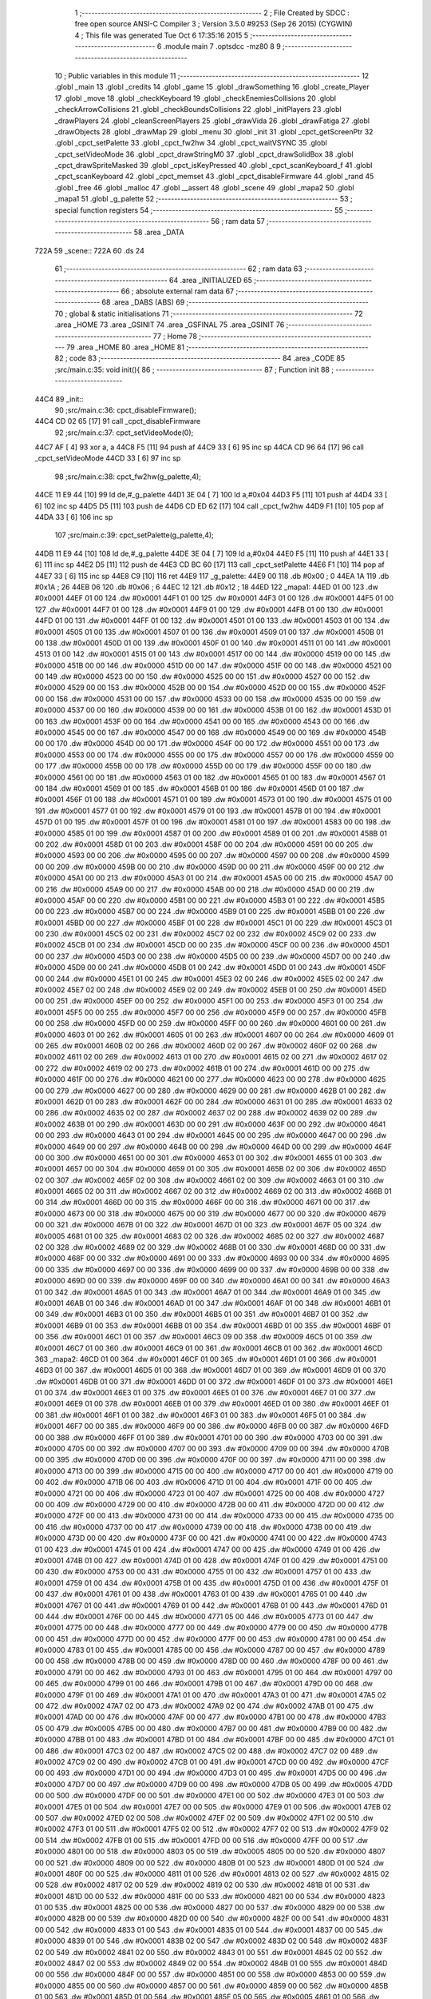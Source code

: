                               1 ;--------------------------------------------------------
                              2 ; File Created by SDCC : free open source ANSI-C Compiler
                              3 ; Version 3.5.0 #9253 (Sep 26 2015) (CYGWIN)
                              4 ; This file was generated Tue Oct  6 17:35:16 2015
                              5 ;--------------------------------------------------------
                              6 	.module main
                              7 	.optsdcc -mz80
                              8 	
                              9 ;--------------------------------------------------------
                             10 ; Public variables in this module
                             11 ;--------------------------------------------------------
                             12 	.globl _main
                             13 	.globl _credits
                             14 	.globl _game
                             15 	.globl _drawSomething
                             16 	.globl _create_Player
                             17 	.globl _move
                             18 	.globl _checkKeyboard
                             19 	.globl _checkEnemiesCollisions
                             20 	.globl _checkArrowCollisions
                             21 	.globl _checkBoundsCollisions
                             22 	.globl _initPlayers
                             23 	.globl _drawPlayers
                             24 	.globl _cleanScreenPlayers
                             25 	.globl _drawVida
                             26 	.globl _drawFatiga
                             27 	.globl _drawObjects
                             28 	.globl _drawMap
                             29 	.globl _menu
                             30 	.globl _init
                             31 	.globl _cpct_getScreenPtr
                             32 	.globl _cpct_setPalette
                             33 	.globl _cpct_fw2hw
                             34 	.globl _cpct_waitVSYNC
                             35 	.globl _cpct_setVideoMode
                             36 	.globl _cpct_drawStringM0
                             37 	.globl _cpct_drawSolidBox
                             38 	.globl _cpct_drawSpriteMasked
                             39 	.globl _cpct_isKeyPressed
                             40 	.globl _cpct_scanKeyboard_f
                             41 	.globl _cpct_scanKeyboard
                             42 	.globl _cpct_memset
                             43 	.globl _cpct_disableFirmware
                             44 	.globl _rand
                             45 	.globl _free
                             46 	.globl _malloc
                             47 	.globl __assert
                             48 	.globl _scene
                             49 	.globl _mapa2
                             50 	.globl _mapa1
                             51 	.globl _g_palette
                             52 ;--------------------------------------------------------
                             53 ; special function registers
                             54 ;--------------------------------------------------------
                             55 ;--------------------------------------------------------
                             56 ; ram data
                             57 ;--------------------------------------------------------
                             58 	.area _DATA
   722A                      59 _scene::
   722A                      60 	.ds 24
                             61 ;--------------------------------------------------------
                             62 ; ram data
                             63 ;--------------------------------------------------------
                             64 	.area _INITIALIZED
                             65 ;--------------------------------------------------------
                             66 ; absolute external ram data
                             67 ;--------------------------------------------------------
                             68 	.area _DABS (ABS)
                             69 ;--------------------------------------------------------
                             70 ; global & static initialisations
                             71 ;--------------------------------------------------------
                             72 	.area _HOME
                             73 	.area _GSINIT
                             74 	.area _GSFINAL
                             75 	.area _GSINIT
                             76 ;--------------------------------------------------------
                             77 ; Home
                             78 ;--------------------------------------------------------
                             79 	.area _HOME
                             80 	.area _HOME
                             81 ;--------------------------------------------------------
                             82 ; code
                             83 ;--------------------------------------------------------
                             84 	.area _CODE
                             85 ;src/main.c:35: void init(){
                             86 ;	---------------------------------
                             87 ; Function init
                             88 ; ---------------------------------
   44C4                      89 _init::
                             90 ;src/main.c:36: cpct_disableFirmware();
   44C4 CD 02 65      [17]   91 	call	_cpct_disableFirmware
                             92 ;src/main.c:37: cpct_setVideoMode(0);
   44C7 AF            [ 4]   93 	xor	a, a
   44C8 F5            [11]   94 	push	af
   44C9 33            [ 6]   95 	inc	sp
   44CA CD 96 64      [17]   96 	call	_cpct_setVideoMode
   44CD 33            [ 6]   97 	inc	sp
                             98 ;src/main.c:38: cpct_fw2hw(g_palette,4);
   44CE 11 E9 44      [10]   99 	ld	de,#_g_palette
   44D1 3E 04         [ 7]  100 	ld	a,#0x04
   44D3 F5            [11]  101 	push	af
   44D4 33            [ 6]  102 	inc	sp
   44D5 D5            [11]  103 	push	de
   44D6 CD ED 62      [17]  104 	call	_cpct_fw2hw
   44D9 F1            [10]  105 	pop	af
   44DA 33            [ 6]  106 	inc	sp
                            107 ;src/main.c:39: cpct_setPalette(g_palette,4);
   44DB 11 E9 44      [10]  108 	ld	de,#_g_palette
   44DE 3E 04         [ 7]  109 	ld	a,#0x04
   44E0 F5            [11]  110 	push	af
   44E1 33            [ 6]  111 	inc	sp
   44E2 D5            [11]  112 	push	de
   44E3 CD BC 60      [17]  113 	call	_cpct_setPalette
   44E6 F1            [10]  114 	pop	af
   44E7 33            [ 6]  115 	inc	sp
   44E8 C9            [10]  116 	ret
   44E9                     117 _g_palette:
   44E9 00                  118 	.db #0x00	; 0
   44EA 1A                  119 	.db #0x1A	; 26
   44EB 06                  120 	.db #0x06	; 6
   44EC 12                  121 	.db #0x12	; 18
   44ED                     122 _mapa1:
   44ED 01 00               123 	.dw #0x0001
   44EF 01 00               124 	.dw #0x0001
   44F1 01 00               125 	.dw #0x0001
   44F3 01 00               126 	.dw #0x0001
   44F5 01 00               127 	.dw #0x0001
   44F7 01 00               128 	.dw #0x0001
   44F9 01 00               129 	.dw #0x0001
   44FB 01 00               130 	.dw #0x0001
   44FD 01 00               131 	.dw #0x0001
   44FF 01 00               132 	.dw #0x0001
   4501 01 00               133 	.dw #0x0001
   4503 01 00               134 	.dw #0x0001
   4505 01 00               135 	.dw #0x0001
   4507 01 00               136 	.dw #0x0001
   4509 01 00               137 	.dw #0x0001
   450B 01 00               138 	.dw #0x0001
   450D 01 00               139 	.dw #0x0001
   450F 01 00               140 	.dw #0x0001
   4511 01 00               141 	.dw #0x0001
   4513 01 00               142 	.dw #0x0001
   4515 01 00               143 	.dw #0x0001
   4517 00 00               144 	.dw #0x0000
   4519 00 00               145 	.dw #0x0000
   451B 00 00               146 	.dw #0x0000
   451D 00 00               147 	.dw #0x0000
   451F 00 00               148 	.dw #0x0000
   4521 00 00               149 	.dw #0x0000
   4523 00 00               150 	.dw #0x0000
   4525 00 00               151 	.dw #0x0000
   4527 00 00               152 	.dw #0x0000
   4529 00 00               153 	.dw #0x0000
   452B 00 00               154 	.dw #0x0000
   452D 00 00               155 	.dw #0x0000
   452F 00 00               156 	.dw #0x0000
   4531 00 00               157 	.dw #0x0000
   4533 00 00               158 	.dw #0x0000
   4535 00 00               159 	.dw #0x0000
   4537 00 00               160 	.dw #0x0000
   4539 00 00               161 	.dw #0x0000
   453B 01 00               162 	.dw #0x0001
   453D 01 00               163 	.dw #0x0001
   453F 00 00               164 	.dw #0x0000
   4541 00 00               165 	.dw #0x0000
   4543 00 00               166 	.dw #0x0000
   4545 00 00               167 	.dw #0x0000
   4547 00 00               168 	.dw #0x0000
   4549 00 00               169 	.dw #0x0000
   454B 00 00               170 	.dw #0x0000
   454D 00 00               171 	.dw #0x0000
   454F 00 00               172 	.dw #0x0000
   4551 00 00               173 	.dw #0x0000
   4553 00 00               174 	.dw #0x0000
   4555 00 00               175 	.dw #0x0000
   4557 00 00               176 	.dw #0x0000
   4559 00 00               177 	.dw #0x0000
   455B 00 00               178 	.dw #0x0000
   455D 00 00               179 	.dw #0x0000
   455F 00 00               180 	.dw #0x0000
   4561 00 00               181 	.dw #0x0000
   4563 01 00               182 	.dw #0x0001
   4565 01 00               183 	.dw #0x0001
   4567 01 00               184 	.dw #0x0001
   4569 01 00               185 	.dw #0x0001
   456B 01 00               186 	.dw #0x0001
   456D 01 00               187 	.dw #0x0001
   456F 01 00               188 	.dw #0x0001
   4571 01 00               189 	.dw #0x0001
   4573 01 00               190 	.dw #0x0001
   4575 01 00               191 	.dw #0x0001
   4577 01 00               192 	.dw #0x0001
   4579 01 00               193 	.dw #0x0001
   457B 01 00               194 	.dw #0x0001
   457D 01 00               195 	.dw #0x0001
   457F 01 00               196 	.dw #0x0001
   4581 01 00               197 	.dw #0x0001
   4583 00 00               198 	.dw #0x0000
   4585 01 00               199 	.dw #0x0001
   4587 01 00               200 	.dw #0x0001
   4589 01 00               201 	.dw #0x0001
   458B 01 00               202 	.dw #0x0001
   458D 01 00               203 	.dw #0x0001
   458F 00 00               204 	.dw #0x0000
   4591 00 00               205 	.dw #0x0000
   4593 00 00               206 	.dw #0x0000
   4595 00 00               207 	.dw #0x0000
   4597 00 00               208 	.dw #0x0000
   4599 00 00               209 	.dw #0x0000
   459B 00 00               210 	.dw #0x0000
   459D 00 00               211 	.dw #0x0000
   459F 00 00               212 	.dw #0x0000
   45A1 00 00               213 	.dw #0x0000
   45A3 01 00               214 	.dw #0x0001
   45A5 00 00               215 	.dw #0x0000
   45A7 00 00               216 	.dw #0x0000
   45A9 00 00               217 	.dw #0x0000
   45AB 00 00               218 	.dw #0x0000
   45AD 00 00               219 	.dw #0x0000
   45AF 00 00               220 	.dw #0x0000
   45B1 00 00               221 	.dw #0x0000
   45B3 01 00               222 	.dw #0x0001
   45B5 00 00               223 	.dw #0x0000
   45B7 00 00               224 	.dw #0x0000
   45B9 01 00               225 	.dw #0x0001
   45BB 01 00               226 	.dw #0x0001
   45BD 00 00               227 	.dw #0x0000
   45BF 01 00               228 	.dw #0x0001
   45C1 01 00               229 	.dw #0x0001
   45C3 01 00               230 	.dw #0x0001
   45C5 02 00               231 	.dw #0x0002
   45C7 02 00               232 	.dw #0x0002
   45C9 02 00               233 	.dw #0x0002
   45CB 01 00               234 	.dw #0x0001
   45CD 00 00               235 	.dw #0x0000
   45CF 00 00               236 	.dw #0x0000
   45D1 00 00               237 	.dw #0x0000
   45D3 00 00               238 	.dw #0x0000
   45D5 00 00               239 	.dw #0x0000
   45D7 00 00               240 	.dw #0x0000
   45D9 00 00               241 	.dw #0x0000
   45DB 01 00               242 	.dw #0x0001
   45DD 01 00               243 	.dw #0x0001
   45DF 00 00               244 	.dw #0x0000
   45E1 01 00               245 	.dw #0x0001
   45E3 02 00               246 	.dw #0x0002
   45E5 02 00               247 	.dw #0x0002
   45E7 02 00               248 	.dw #0x0002
   45E9 02 00               249 	.dw #0x0002
   45EB 01 00               250 	.dw #0x0001
   45ED 00 00               251 	.dw #0x0000
   45EF 00 00               252 	.dw #0x0000
   45F1 00 00               253 	.dw #0x0000
   45F3 01 00               254 	.dw #0x0001
   45F5 00 00               255 	.dw #0x0000
   45F7 00 00               256 	.dw #0x0000
   45F9 00 00               257 	.dw #0x0000
   45FB 00 00               258 	.dw #0x0000
   45FD 00 00               259 	.dw #0x0000
   45FF 00 00               260 	.dw #0x0000
   4601 00 00               261 	.dw #0x0000
   4603 01 00               262 	.dw #0x0001
   4605 01 00               263 	.dw #0x0001
   4607 00 00               264 	.dw #0x0000
   4609 01 00               265 	.dw #0x0001
   460B 02 00               266 	.dw #0x0002
   460D 02 00               267 	.dw #0x0002
   460F 02 00               268 	.dw #0x0002
   4611 02 00               269 	.dw #0x0002
   4613 01 00               270 	.dw #0x0001
   4615 02 00               271 	.dw #0x0002
   4617 02 00               272 	.dw #0x0002
   4619 02 00               273 	.dw #0x0002
   461B 01 00               274 	.dw #0x0001
   461D 00 00               275 	.dw #0x0000
   461F 00 00               276 	.dw #0x0000
   4621 00 00               277 	.dw #0x0000
   4623 00 00               278 	.dw #0x0000
   4625 00 00               279 	.dw #0x0000
   4627 00 00               280 	.dw #0x0000
   4629 00 00               281 	.dw #0x0000
   462B 01 00               282 	.dw #0x0001
   462D 01 00               283 	.dw #0x0001
   462F 00 00               284 	.dw #0x0000
   4631 01 00               285 	.dw #0x0001
   4633 02 00               286 	.dw #0x0002
   4635 02 00               287 	.dw #0x0002
   4637 02 00               288 	.dw #0x0002
   4639 02 00               289 	.dw #0x0002
   463B 01 00               290 	.dw #0x0001
   463D 00 00               291 	.dw #0x0000
   463F 00 00               292 	.dw #0x0000
   4641 00 00               293 	.dw #0x0000
   4643 01 00               294 	.dw #0x0001
   4645 00 00               295 	.dw #0x0000
   4647 00 00               296 	.dw #0x0000
   4649 00 00               297 	.dw #0x0000
   464B 00 00               298 	.dw #0x0000
   464D 00 00               299 	.dw #0x0000
   464F 00 00               300 	.dw #0x0000
   4651 00 00               301 	.dw #0x0000
   4653 01 00               302 	.dw #0x0001
   4655 01 00               303 	.dw #0x0001
   4657 00 00               304 	.dw #0x0000
   4659 01 00               305 	.dw #0x0001
   465B 02 00               306 	.dw #0x0002
   465D 02 00               307 	.dw #0x0002
   465F 02 00               308 	.dw #0x0002
   4661 02 00               309 	.dw #0x0002
   4663 01 00               310 	.dw #0x0001
   4665 02 00               311 	.dw #0x0002
   4667 02 00               312 	.dw #0x0002
   4669 02 00               313 	.dw #0x0002
   466B 01 00               314 	.dw #0x0001
   466D 00 00               315 	.dw #0x0000
   466F 00 00               316 	.dw #0x0000
   4671 00 00               317 	.dw #0x0000
   4673 00 00               318 	.dw #0x0000
   4675 00 00               319 	.dw #0x0000
   4677 00 00               320 	.dw #0x0000
   4679 00 00               321 	.dw #0x0000
   467B 01 00               322 	.dw #0x0001
   467D 01 00               323 	.dw #0x0001
   467F 05 00               324 	.dw #0x0005
   4681 01 00               325 	.dw #0x0001
   4683 02 00               326 	.dw #0x0002
   4685 02 00               327 	.dw #0x0002
   4687 02 00               328 	.dw #0x0002
   4689 02 00               329 	.dw #0x0002
   468B 01 00               330 	.dw #0x0001
   468D 00 00               331 	.dw #0x0000
   468F 00 00               332 	.dw #0x0000
   4691 00 00               333 	.dw #0x0000
   4693 00 00               334 	.dw #0x0000
   4695 00 00               335 	.dw #0x0000
   4697 00 00               336 	.dw #0x0000
   4699 00 00               337 	.dw #0x0000
   469B 00 00               338 	.dw #0x0000
   469D 00 00               339 	.dw #0x0000
   469F 00 00               340 	.dw #0x0000
   46A1 00 00               341 	.dw #0x0000
   46A3 01 00               342 	.dw #0x0001
   46A5 01 00               343 	.dw #0x0001
   46A7 01 00               344 	.dw #0x0001
   46A9 01 00               345 	.dw #0x0001
   46AB 01 00               346 	.dw #0x0001
   46AD 01 00               347 	.dw #0x0001
   46AF 01 00               348 	.dw #0x0001
   46B1 01 00               349 	.dw #0x0001
   46B3 01 00               350 	.dw #0x0001
   46B5 01 00               351 	.dw #0x0001
   46B7 01 00               352 	.dw #0x0001
   46B9 01 00               353 	.dw #0x0001
   46BB 01 00               354 	.dw #0x0001
   46BD 01 00               355 	.dw #0x0001
   46BF 01 00               356 	.dw #0x0001
   46C1 01 00               357 	.dw #0x0001
   46C3 09 00               358 	.dw #0x0009
   46C5 01 00               359 	.dw #0x0001
   46C7 01 00               360 	.dw #0x0001
   46C9 01 00               361 	.dw #0x0001
   46CB 01 00               362 	.dw #0x0001
   46CD                     363 _mapa2:
   46CD 01 00               364 	.dw #0x0001
   46CF 01 00               365 	.dw #0x0001
   46D1 01 00               366 	.dw #0x0001
   46D3 01 00               367 	.dw #0x0001
   46D5 01 00               368 	.dw #0x0001
   46D7 01 00               369 	.dw #0x0001
   46D9 01 00               370 	.dw #0x0001
   46DB 01 00               371 	.dw #0x0001
   46DD 01 00               372 	.dw #0x0001
   46DF 01 00               373 	.dw #0x0001
   46E1 01 00               374 	.dw #0x0001
   46E3 01 00               375 	.dw #0x0001
   46E5 01 00               376 	.dw #0x0001
   46E7 01 00               377 	.dw #0x0001
   46E9 01 00               378 	.dw #0x0001
   46EB 01 00               379 	.dw #0x0001
   46ED 01 00               380 	.dw #0x0001
   46EF 01 00               381 	.dw #0x0001
   46F1 01 00               382 	.dw #0x0001
   46F3 01 00               383 	.dw #0x0001
   46F5 01 00               384 	.dw #0x0001
   46F7 00 00               385 	.dw #0x0000
   46F9 00 00               386 	.dw #0x0000
   46FB 00 00               387 	.dw #0x0000
   46FD 00 00               388 	.dw #0x0000
   46FF 01 00               389 	.dw #0x0001
   4701 00 00               390 	.dw #0x0000
   4703 00 00               391 	.dw #0x0000
   4705 00 00               392 	.dw #0x0000
   4707 00 00               393 	.dw #0x0000
   4709 00 00               394 	.dw #0x0000
   470B 00 00               395 	.dw #0x0000
   470D 00 00               396 	.dw #0x0000
   470F 00 00               397 	.dw #0x0000
   4711 00 00               398 	.dw #0x0000
   4713 00 00               399 	.dw #0x0000
   4715 00 00               400 	.dw #0x0000
   4717 00 00               401 	.dw #0x0000
   4719 00 00               402 	.dw #0x0000
   471B 06 00               403 	.dw #0x0006
   471D 01 00               404 	.dw #0x0001
   471F 00 00               405 	.dw #0x0000
   4721 00 00               406 	.dw #0x0000
   4723 01 00               407 	.dw #0x0001
   4725 00 00               408 	.dw #0x0000
   4727 00 00               409 	.dw #0x0000
   4729 00 00               410 	.dw #0x0000
   472B 00 00               411 	.dw #0x0000
   472D 00 00               412 	.dw #0x0000
   472F 00 00               413 	.dw #0x0000
   4731 00 00               414 	.dw #0x0000
   4733 00 00               415 	.dw #0x0000
   4735 00 00               416 	.dw #0x0000
   4737 00 00               417 	.dw #0x0000
   4739 00 00               418 	.dw #0x0000
   473B 00 00               419 	.dw #0x0000
   473D 00 00               420 	.dw #0x0000
   473F 00 00               421 	.dw #0x0000
   4741 00 00               422 	.dw #0x0000
   4743 01 00               423 	.dw #0x0001
   4745 01 00               424 	.dw #0x0001
   4747 00 00               425 	.dw #0x0000
   4749 01 00               426 	.dw #0x0001
   474B 01 00               427 	.dw #0x0001
   474D 01 00               428 	.dw #0x0001
   474F 01 00               429 	.dw #0x0001
   4751 00 00               430 	.dw #0x0000
   4753 00 00               431 	.dw #0x0000
   4755 01 00               432 	.dw #0x0001
   4757 01 00               433 	.dw #0x0001
   4759 01 00               434 	.dw #0x0001
   475B 01 00               435 	.dw #0x0001
   475D 01 00               436 	.dw #0x0001
   475F 01 00               437 	.dw #0x0001
   4761 01 00               438 	.dw #0x0001
   4763 01 00               439 	.dw #0x0001
   4765 01 00               440 	.dw #0x0001
   4767 01 00               441 	.dw #0x0001
   4769 01 00               442 	.dw #0x0001
   476B 01 00               443 	.dw #0x0001
   476D 01 00               444 	.dw #0x0001
   476F 00 00               445 	.dw #0x0000
   4771 05 00               446 	.dw #0x0005
   4773 01 00               447 	.dw #0x0001
   4775 00 00               448 	.dw #0x0000
   4777 00 00               449 	.dw #0x0000
   4779 00 00               450 	.dw #0x0000
   477B 00 00               451 	.dw #0x0000
   477D 00 00               452 	.dw #0x0000
   477F 00 00               453 	.dw #0x0000
   4781 00 00               454 	.dw #0x0000
   4783 01 00               455 	.dw #0x0001
   4785 00 00               456 	.dw #0x0000
   4787 00 00               457 	.dw #0x0000
   4789 00 00               458 	.dw #0x0000
   478B 00 00               459 	.dw #0x0000
   478D 00 00               460 	.dw #0x0000
   478F 00 00               461 	.dw #0x0000
   4791 00 00               462 	.dw #0x0000
   4793 01 00               463 	.dw #0x0001
   4795 01 00               464 	.dw #0x0001
   4797 00 00               465 	.dw #0x0000
   4799 01 00               466 	.dw #0x0001
   479B 01 00               467 	.dw #0x0001
   479D 00 00               468 	.dw #0x0000
   479F 01 00               469 	.dw #0x0001
   47A1 01 00               470 	.dw #0x0001
   47A3 01 00               471 	.dw #0x0001
   47A5 02 00               472 	.dw #0x0002
   47A7 02 00               473 	.dw #0x0002
   47A9 02 00               474 	.dw #0x0002
   47AB 01 00               475 	.dw #0x0001
   47AD 00 00               476 	.dw #0x0000
   47AF 00 00               477 	.dw #0x0000
   47B1 00 00               478 	.dw #0x0000
   47B3 05 00               479 	.dw #0x0005
   47B5 00 00               480 	.dw #0x0000
   47B7 00 00               481 	.dw #0x0000
   47B9 00 00               482 	.dw #0x0000
   47BB 01 00               483 	.dw #0x0001
   47BD 01 00               484 	.dw #0x0001
   47BF 00 00               485 	.dw #0x0000
   47C1 01 00               486 	.dw #0x0001
   47C3 02 00               487 	.dw #0x0002
   47C5 02 00               488 	.dw #0x0002
   47C7 02 00               489 	.dw #0x0002
   47C9 02 00               490 	.dw #0x0002
   47CB 01 00               491 	.dw #0x0001
   47CD 00 00               492 	.dw #0x0000
   47CF 00 00               493 	.dw #0x0000
   47D1 00 00               494 	.dw #0x0000
   47D3 01 00               495 	.dw #0x0001
   47D5 00 00               496 	.dw #0x0000
   47D7 00 00               497 	.dw #0x0000
   47D9 00 00               498 	.dw #0x0000
   47DB 05 00               499 	.dw #0x0005
   47DD 00 00               500 	.dw #0x0000
   47DF 00 00               501 	.dw #0x0000
   47E1 00 00               502 	.dw #0x0000
   47E3 01 00               503 	.dw #0x0001
   47E5 01 00               504 	.dw #0x0001
   47E7 00 00               505 	.dw #0x0000
   47E9 01 00               506 	.dw #0x0001
   47EB 02 00               507 	.dw #0x0002
   47ED 02 00               508 	.dw #0x0002
   47EF 02 00               509 	.dw #0x0002
   47F1 02 00               510 	.dw #0x0002
   47F3 01 00               511 	.dw #0x0001
   47F5 02 00               512 	.dw #0x0002
   47F7 02 00               513 	.dw #0x0002
   47F9 02 00               514 	.dw #0x0002
   47FB 01 00               515 	.dw #0x0001
   47FD 00 00               516 	.dw #0x0000
   47FF 00 00               517 	.dw #0x0000
   4801 00 00               518 	.dw #0x0000
   4803 05 00               519 	.dw #0x0005
   4805 00 00               520 	.dw #0x0000
   4807 00 00               521 	.dw #0x0000
   4809 00 00               522 	.dw #0x0000
   480B 01 00               523 	.dw #0x0001
   480D 01 00               524 	.dw #0x0001
   480F 00 00               525 	.dw #0x0000
   4811 01 00               526 	.dw #0x0001
   4813 02 00               527 	.dw #0x0002
   4815 02 00               528 	.dw #0x0002
   4817 02 00               529 	.dw #0x0002
   4819 02 00               530 	.dw #0x0002
   481B 01 00               531 	.dw #0x0001
   481D 00 00               532 	.dw #0x0000
   481F 00 00               533 	.dw #0x0000
   4821 00 00               534 	.dw #0x0000
   4823 01 00               535 	.dw #0x0001
   4825 00 00               536 	.dw #0x0000
   4827 00 00               537 	.dw #0x0000
   4829 00 00               538 	.dw #0x0000
   482B 00 00               539 	.dw #0x0000
   482D 00 00               540 	.dw #0x0000
   482F 00 00               541 	.dw #0x0000
   4831 00 00               542 	.dw #0x0000
   4833 01 00               543 	.dw #0x0001
   4835 01 00               544 	.dw #0x0001
   4837 00 00               545 	.dw #0x0000
   4839 01 00               546 	.dw #0x0001
   483B 02 00               547 	.dw #0x0002
   483D 02 00               548 	.dw #0x0002
   483F 02 00               549 	.dw #0x0002
   4841 02 00               550 	.dw #0x0002
   4843 01 00               551 	.dw #0x0001
   4845 02 00               552 	.dw #0x0002
   4847 02 00               553 	.dw #0x0002
   4849 02 00               554 	.dw #0x0002
   484B 01 00               555 	.dw #0x0001
   484D 00 00               556 	.dw #0x0000
   484F 00 00               557 	.dw #0x0000
   4851 00 00               558 	.dw #0x0000
   4853 00 00               559 	.dw #0x0000
   4855 00 00               560 	.dw #0x0000
   4857 00 00               561 	.dw #0x0000
   4859 00 00               562 	.dw #0x0000
   485B 01 00               563 	.dw #0x0001
   485D 01 00               564 	.dw #0x0001
   485F 05 00               565 	.dw #0x0005
   4861 01 00               566 	.dw #0x0001
   4863 02 00               567 	.dw #0x0002
   4865 02 00               568 	.dw #0x0002
   4867 02 00               569 	.dw #0x0002
   4869 02 00               570 	.dw #0x0002
   486B 01 00               571 	.dw #0x0001
   486D 00 00               572 	.dw #0x0000
   486F 00 00               573 	.dw #0x0000
   4871 00 00               574 	.dw #0x0000
   4873 00 00               575 	.dw #0x0000
   4875 00 00               576 	.dw #0x0000
   4877 00 00               577 	.dw #0x0000
   4879 00 00               578 	.dw #0x0000
   487B 00 00               579 	.dw #0x0000
   487D 00 00               580 	.dw #0x0000
   487F 00 00               581 	.dw #0x0000
   4881 00 00               582 	.dw #0x0000
   4883 01 00               583 	.dw #0x0001
   4885 01 00               584 	.dw #0x0001
   4887 01 00               585 	.dw #0x0001
   4889 01 00               586 	.dw #0x0001
   488B 01 00               587 	.dw #0x0001
   488D 01 00               588 	.dw #0x0001
   488F 01 00               589 	.dw #0x0001
   4891 01 00               590 	.dw #0x0001
   4893 01 00               591 	.dw #0x0001
   4895 01 00               592 	.dw #0x0001
   4897 01 00               593 	.dw #0x0001
   4899 01 00               594 	.dw #0x0001
   489B 01 00               595 	.dw #0x0001
   489D 01 00               596 	.dw #0x0001
   489F 01 00               597 	.dw #0x0001
   48A1 01 00               598 	.dw #0x0001
   48A3 00 00               599 	.dw #0x0000
   48A5 01 00               600 	.dw #0x0001
   48A7 01 00               601 	.dw #0x0001
   48A9 01 00               602 	.dw #0x0001
   48AB 01 00               603 	.dw #0x0001
                            604 ;src/main.c:43: int menu(){
                            605 ;	---------------------------------
                            606 ; Function menu
                            607 ; ---------------------------------
   48AD                     608 _menu::
   48AD DD E5         [15]  609 	push	ix
   48AF DD 21 00 00   [14]  610 	ld	ix,#0
   48B3 DD 39         [15]  611 	add	ix,sp
   48B5 21 FA FF      [10]  612 	ld	hl,#-6
   48B8 39            [11]  613 	add	hl,sp
   48B9 F9            [ 6]  614 	ld	sp,hl
                            615 ;src/main.c:45: int init = 50;
   48BA DD 36 FC 32   [19]  616 	ld	-4 (ix),#0x32
   48BE DD 36 FD 00   [19]  617 	ld	-3 (ix),#0x00
                            618 ;src/main.c:46: int pushed =0;
   48C2 21 00 00      [10]  619 	ld	hl,#0x0000
   48C5 E3            [19]  620 	ex	(sp), hl
                            621 ;src/main.c:47: int cont =0;
   48C6 11 00 00      [10]  622 	ld	de,#0x0000
                            623 ;src/main.c:48: cpct_clearScreen(0);
   48C9 D5            [11]  624 	push	de
   48CA 21 00 40      [10]  625 	ld	hl,#0x4000
   48CD E5            [11]  626 	push	hl
   48CE AF            [ 4]  627 	xor	a, a
   48CF F5            [11]  628 	push	af
   48D0 33            [ 6]  629 	inc	sp
   48D1 26 C0         [ 7]  630 	ld	h, #0xC0
   48D3 E5            [11]  631 	push	hl
   48D4 CD F1 64      [17]  632 	call	_cpct_memset
   48D7 21 0A 0A      [10]  633 	ld	hl,#0x0A0A
   48DA E5            [11]  634 	push	hl
   48DB 21 00 C0      [10]  635 	ld	hl,#0xC000
   48DE E5            [11]  636 	push	hl
   48DF CD E4 65      [17]  637 	call	_cpct_getScreenPtr
   48E2 D1            [10]  638 	pop	de
                            639 ;src/main.c:51: cpct_drawStringM0("Lounge Gladiator",memptr,1,0);
   48E3 4D            [ 4]  640 	ld	c, l
   48E4 44            [ 4]  641 	ld	b, h
   48E5 D5            [11]  642 	push	de
   48E6 21 01 00      [10]  643 	ld	hl,#0x0001
   48E9 E5            [11]  644 	push	hl
   48EA C5            [11]  645 	push	bc
   48EB 21 90 4A      [10]  646 	ld	hl,#___str_0
   48EE E5            [11]  647 	push	hl
   48EF CD CD 61      [17]  648 	call	_cpct_drawStringM0
   48F2 21 06 00      [10]  649 	ld	hl,#6
   48F5 39            [11]  650 	add	hl,sp
   48F6 F9            [ 6]  651 	ld	sp,hl
   48F7 21 14 32      [10]  652 	ld	hl,#0x3214
   48FA E5            [11]  653 	push	hl
   48FB 21 00 C0      [10]  654 	ld	hl,#0xC000
   48FE E5            [11]  655 	push	hl
   48FF CD E4 65      [17]  656 	call	_cpct_getScreenPtr
   4902 D1            [10]  657 	pop	de
                            658 ;src/main.c:55: cpct_drawStringM0("Nueva Partida",memptr,1,0);
   4903 4D            [ 4]  659 	ld	c, l
   4904 44            [ 4]  660 	ld	b, h
   4905 D5            [11]  661 	push	de
   4906 21 01 00      [10]  662 	ld	hl,#0x0001
   4909 E5            [11]  663 	push	hl
   490A C5            [11]  664 	push	bc
   490B 21 A1 4A      [10]  665 	ld	hl,#___str_1
   490E E5            [11]  666 	push	hl
   490F CD CD 61      [17]  667 	call	_cpct_drawStringM0
   4912 21 06 00      [10]  668 	ld	hl,#6
   4915 39            [11]  669 	add	hl,sp
   4916 F9            [ 6]  670 	ld	sp,hl
   4917 21 14 46      [10]  671 	ld	hl,#0x4614
   491A E5            [11]  672 	push	hl
   491B 21 00 C0      [10]  673 	ld	hl,#0xC000
   491E E5            [11]  674 	push	hl
   491F CD E4 65      [17]  675 	call	_cpct_getScreenPtr
   4922 D1            [10]  676 	pop	de
                            677 ;src/main.c:58: cpct_drawStringM0("Creditos",memptr,1,0);
   4923 4D            [ 4]  678 	ld	c, l
   4924 44            [ 4]  679 	ld	b, h
   4925 D5            [11]  680 	push	de
   4926 21 01 00      [10]  681 	ld	hl,#0x0001
   4929 E5            [11]  682 	push	hl
   492A C5            [11]  683 	push	bc
   492B 21 AF 4A      [10]  684 	ld	hl,#___str_2
   492E E5            [11]  685 	push	hl
   492F CD CD 61      [17]  686 	call	_cpct_drawStringM0
   4932 21 06 00      [10]  687 	ld	hl,#6
   4935 39            [11]  688 	add	hl,sp
   4936 F9            [ 6]  689 	ld	sp,hl
   4937 21 14 5A      [10]  690 	ld	hl,#0x5A14
   493A E5            [11]  691 	push	hl
   493B 21 00 C0      [10]  692 	ld	hl,#0xC000
   493E E5            [11]  693 	push	hl
   493F CD E4 65      [17]  694 	call	_cpct_getScreenPtr
   4942 D1            [10]  695 	pop	de
                            696 ;src/main.c:51: cpct_drawStringM0("Lounge Gladiator",memptr,1,0);
   4943 DD 75 FE      [19]  697 	ld	-2 (ix),l
   4946 DD 74 FF      [19]  698 	ld	-1 (ix),h
                            699 ;src/main.c:61: cpct_drawStringM0("Salir",memptr,1,0);
   4949 01 B8 4A      [10]  700 	ld	bc,#___str_3
   494C D5            [11]  701 	push	de
   494D 21 01 00      [10]  702 	ld	hl,#0x0001
   4950 E5            [11]  703 	push	hl
   4951 DD 6E FE      [19]  704 	ld	l,-2 (ix)
   4954 DD 66 FF      [19]  705 	ld	h,-1 (ix)
   4957 E5            [11]  706 	push	hl
   4958 C5            [11]  707 	push	bc
   4959 CD CD 61      [17]  708 	call	_cpct_drawStringM0
   495C 21 06 00      [10]  709 	ld	hl,#6
   495F 39            [11]  710 	add	hl,sp
   4960 F9            [ 6]  711 	ld	sp,hl
   4961 D1            [10]  712 	pop	de
                            713 ;src/main.c:70: while(1){
   4962                     714 00118$:
                            715 ;src/main.c:72: cpct_scanKeyboard();
   4962 D5            [11]  716 	push	de
   4963 CD 04 66      [17]  717 	call	_cpct_scanKeyboard
   4966 21 00 04      [10]  718 	ld	hl,#0x0400
   4969 CD E0 60      [17]  719 	call	_cpct_isKeyPressed
   496C 7D            [ 4]  720 	ld	a,l
   496D D1            [10]  721 	pop	de
   496E B7            [ 4]  722 	or	a, a
   496F 28 2D         [12]  723 	jr	Z,00102$
   4971 3E 96         [ 7]  724 	ld	a,#0x96
   4973 BB            [ 4]  725 	cp	a, e
   4974 3E 00         [ 7]  726 	ld	a,#0x00
   4976 9A            [ 4]  727 	sbc	a, d
   4977 E2 7C 49      [10]  728 	jp	PO, 00162$
   497A EE 80         [ 7]  729 	xor	a, #0x80
   497C                     730 00162$:
   497C F2 9E 49      [10]  731 	jp	P,00102$
                            732 ;src/main.c:74: cpct_drawSolidBox(memptr, 0, 2, 8);
   497F 21 02 08      [10]  733 	ld	hl,#0x0802
   4982 E5            [11]  734 	push	hl
   4983 AF            [ 4]  735 	xor	a, a
   4984 F5            [11]  736 	push	af
   4985 33            [ 6]  737 	inc	sp
   4986 DD 6E FE      [19]  738 	ld	l,-2 (ix)
   4989 DD 66 FF      [19]  739 	ld	h,-1 (ix)
   498C E5            [11]  740 	push	hl
   498D CD 13 65      [17]  741 	call	_cpct_drawSolidBox
   4990 F1            [10]  742 	pop	af
   4991 F1            [10]  743 	pop	af
   4992 33            [ 6]  744 	inc	sp
                            745 ;src/main.c:75: pushed ++;
   4993 DD 34 FA      [23]  746 	inc	-6 (ix)
   4996 20 03         [12]  747 	jr	NZ,00163$
   4998 DD 34 FB      [23]  748 	inc	-5 (ix)
   499B                     749 00163$:
                            750 ;src/main.c:76: cont =0;
   499B 11 00 00      [10]  751 	ld	de,#0x0000
   499E                     752 00102$:
                            753 ;src/main.c:78: if(cpct_isKeyPressed(Key_CursorUp) && cont > 150){
   499E D5            [11]  754 	push	de
   499F 21 00 01      [10]  755 	ld	hl,#0x0100
   49A2 CD E0 60      [17]  756 	call	_cpct_isKeyPressed
   49A5 7D            [ 4]  757 	ld	a,l
   49A6 D1            [10]  758 	pop	de
   49A7 B7            [ 4]  759 	or	a, a
   49A8 28 29         [12]  760 	jr	Z,00105$
   49AA 3E 96         [ 7]  761 	ld	a,#0x96
   49AC BB            [ 4]  762 	cp	a, e
   49AD 3E 00         [ 7]  763 	ld	a,#0x00
   49AF 9A            [ 4]  764 	sbc	a, d
   49B0 E2 B5 49      [10]  765 	jp	PO, 00164$
   49B3 EE 80         [ 7]  766 	xor	a, #0x80
   49B5                     767 00164$:
   49B5 F2 D3 49      [10]  768 	jp	P,00105$
                            769 ;src/main.c:79: cpct_drawSolidBox(memptr, 0, 2, 8);
   49B8 21 02 08      [10]  770 	ld	hl,#0x0802
   49BB E5            [11]  771 	push	hl
   49BC AF            [ 4]  772 	xor	a, a
   49BD F5            [11]  773 	push	af
   49BE 33            [ 6]  774 	inc	sp
   49BF DD 6E FE      [19]  775 	ld	l,-2 (ix)
   49C2 DD 66 FF      [19]  776 	ld	h,-1 (ix)
   49C5 E5            [11]  777 	push	hl
   49C6 CD 13 65      [17]  778 	call	_cpct_drawSolidBox
   49C9 F1            [10]  779 	pop	af
   49CA F1            [10]  780 	pop	af
   49CB 33            [ 6]  781 	inc	sp
                            782 ;src/main.c:80: pushed --;
   49CC E1            [10]  783 	pop	hl
   49CD E5            [11]  784 	push	hl
   49CE 2B            [ 6]  785 	dec	hl
   49CF E3            [19]  786 	ex	(sp), hl
                            787 ;src/main.c:81: cont = 0;
   49D0 11 00 00      [10]  788 	ld	de,#0x0000
   49D3                     789 00105$:
                            790 ;src/main.c:84: switch (pushed){
   49D3 DD 7E FB      [19]  791 	ld	a,-5 (ix)
   49D6 07            [ 4]  792 	rlca
   49D7 E6 01         [ 7]  793 	and	a,#0x01
   49D9 47            [ 4]  794 	ld	b,a
   49DA 3E 02         [ 7]  795 	ld	a,#0x02
   49DC DD BE FA      [19]  796 	cp	a, -6 (ix)
   49DF 3E 00         [ 7]  797 	ld	a,#0x00
   49E1 DD 9E FB      [19]  798 	sbc	a, -5 (ix)
   49E4 E2 E9 49      [10]  799 	jp	PO, 00165$
   49E7 EE 80         [ 7]  800 	xor	a, #0x80
   49E9                     801 00165$:
   49E9 07            [ 4]  802 	rlca
   49EA E6 01         [ 7]  803 	and	a,#0x01
   49EC 4F            [ 4]  804 	ld	c,a
   49ED 78            [ 4]  805 	ld	a,b
   49EE B7            [ 4]  806 	or	a,a
   49EF 20 32         [12]  807 	jr	NZ,00110$
   49F1 B1            [ 4]  808 	or	a,c
   49F2 20 2F         [12]  809 	jr	NZ,00110$
   49F4 D5            [11]  810 	push	de
   49F5 DD 5E FA      [19]  811 	ld	e,-6 (ix)
   49F8 16 00         [ 7]  812 	ld	d,#0x00
   49FA 21 01 4A      [10]  813 	ld	hl,#00166$
   49FD 19            [11]  814 	add	hl,de
   49FE 19            [11]  815 	add	hl,de
                            816 ;src/main.c:85: case 0: init = 50;break;
   49FF D1            [10]  817 	pop	de
   4A00 E9            [ 4]  818 	jp	(hl)
   4A01                     819 00166$:
   4A01 18 04         [12]  820 	jr	00107$
   4A03 18 0C         [12]  821 	jr	00108$
   4A05 18 14         [12]  822 	jr	00109$
   4A07                     823 00107$:
   4A07 DD 36 FC 32   [19]  824 	ld	-4 (ix),#0x32
   4A0B DD 36 FD 00   [19]  825 	ld	-3 (ix),#0x00
   4A0F 18 12         [12]  826 	jr	00110$
                            827 ;src/main.c:86: case 1: init = 70;break;
   4A11                     828 00108$:
   4A11 DD 36 FC 46   [19]  829 	ld	-4 (ix),#0x46
   4A15 DD 36 FD 00   [19]  830 	ld	-3 (ix),#0x00
   4A19 18 08         [12]  831 	jr	00110$
                            832 ;src/main.c:87: case 2: init = 90;break;
   4A1B                     833 00109$:
   4A1B DD 36 FC 5A   [19]  834 	ld	-4 (ix),#0x5A
   4A1F DD 36 FD 00   [19]  835 	ld	-3 (ix),#0x00
                            836 ;src/main.c:88: }
   4A23                     837 00110$:
                            838 ;src/main.c:89: memptr = cpct_getScreenPtr(VMEM,15,init);
   4A23 DD 66 FC      [19]  839 	ld	h,-4 (ix)
   4A26 C5            [11]  840 	push	bc
   4A27 D5            [11]  841 	push	de
   4A28 E5            [11]  842 	push	hl
   4A29 33            [ 6]  843 	inc	sp
   4A2A 3E 0F         [ 7]  844 	ld	a,#0x0F
   4A2C F5            [11]  845 	push	af
   4A2D 33            [ 6]  846 	inc	sp
   4A2E 21 00 C0      [10]  847 	ld	hl,#0xC000
   4A31 E5            [11]  848 	push	hl
   4A32 CD E4 65      [17]  849 	call	_cpct_getScreenPtr
   4A35 D1            [10]  850 	pop	de
   4A36 C1            [10]  851 	pop	bc
                            852 ;src/main.c:51: cpct_drawStringM0("Lounge Gladiator",memptr,1,0);
   4A37 DD 75 FE      [19]  853 	ld	-2 (ix),l
   4A3A DD 74 FF      [19]  854 	ld	-1 (ix),h
                            855 ;src/main.c:90: cpct_drawSolidBox(memptr, 3, 2, 8);
   4A3D C5            [11]  856 	push	bc
   4A3E D5            [11]  857 	push	de
   4A3F 21 02 08      [10]  858 	ld	hl,#0x0802
   4A42 E5            [11]  859 	push	hl
   4A43 3E 03         [ 7]  860 	ld	a,#0x03
   4A45 F5            [11]  861 	push	af
   4A46 33            [ 6]  862 	inc	sp
   4A47 DD 6E FE      [19]  863 	ld	l,-2 (ix)
   4A4A DD 66 FF      [19]  864 	ld	h,-1 (ix)
   4A4D E5            [11]  865 	push	hl
   4A4E CD 13 65      [17]  866 	call	_cpct_drawSolidBox
   4A51 F1            [10]  867 	pop	af
   4A52 F1            [10]  868 	pop	af
   4A53 33            [ 6]  869 	inc	sp
   4A54 21 00 40      [10]  870 	ld	hl,#0x4000
   4A57 CD E0 60      [17]  871 	call	_cpct_isKeyPressed
   4A5A 7D            [ 4]  872 	ld	a,l
   4A5B D1            [10]  873 	pop	de
   4A5C C1            [10]  874 	pop	bc
   4A5D B7            [ 4]  875 	or	a, a
   4A5E 28 27         [12]  876 	jr	Z,00116$
                            877 ;src/main.c:92: switch (pushed){
   4A60 78            [ 4]  878 	ld	a,b
   4A61 B7            [ 4]  879 	or	a,a
   4A62 20 23         [12]  880 	jr	NZ,00116$
   4A64 B1            [ 4]  881 	or	a,c
   4A65 20 20         [12]  882 	jr	NZ,00116$
   4A67 DD 5E FA      [19]  883 	ld	e,-6 (ix)
   4A6A 16 00         [ 7]  884 	ld	d,#0x00
   4A6C 21 72 4A      [10]  885 	ld	hl,#00167$
   4A6F 19            [11]  886 	add	hl,de
   4A70 19            [11]  887 	add	hl,de
                            888 ;src/main.c:93: case 0: return 1;break;
   4A71 E9            [ 4]  889 	jp	(hl)
   4A72                     890 00167$:
   4A72 18 04         [12]  891 	jr	00111$
   4A74 18 07         [12]  892 	jr	00112$
   4A76 18 0A         [12]  893 	jr	00113$
   4A78                     894 00111$:
   4A78 21 01 00      [10]  895 	ld	hl,#0x0001
   4A7B 18 0E         [12]  896 	jr	00120$
                            897 ;src/main.c:94: case 1: return 2;break;
   4A7D                     898 00112$:
   4A7D 21 02 00      [10]  899 	ld	hl,#0x0002
   4A80 18 09         [12]  900 	jr	00120$
                            901 ;src/main.c:95: case 2: return 0;break;
   4A82                     902 00113$:
   4A82 21 00 00      [10]  903 	ld	hl,#0x0000
   4A85 18 04         [12]  904 	jr	00120$
                            905 ;src/main.c:96: }
   4A87                     906 00116$:
                            907 ;src/main.c:98: cont++;
   4A87 13            [ 6]  908 	inc	de
   4A88 C3 62 49      [10]  909 	jp	00118$
   4A8B                     910 00120$:
   4A8B DD F9         [10]  911 	ld	sp, ix
   4A8D DD E1         [14]  912 	pop	ix
   4A8F C9            [10]  913 	ret
   4A90                     914 ___str_0:
   4A90 4C 6F 75 6E 67 65   915 	.ascii "Lounge Gladiator"
        20 47 6C 61 64 69
        61 74 6F 72
   4AA0 00                  916 	.db 0x00
   4AA1                     917 ___str_1:
   4AA1 4E 75 65 76 61 20   918 	.ascii "Nueva Partida"
        50 61 72 74 69 64
        61
   4AAE 00                  919 	.db 0x00
   4AAF                     920 ___str_2:
   4AAF 43 72 65 64 69 74   921 	.ascii "Creditos"
        6F 73
   4AB7 00                  922 	.db 0x00
   4AB8                     923 ___str_3:
   4AB8 53 61 6C 69 72      924 	.ascii "Salir"
   4ABD 00                  925 	.db 0x00
                            926 ;src/main.c:113: void drawMap(int t){
                            927 ;	---------------------------------
                            928 ; Function drawMap
                            929 ; ---------------------------------
   4ABE                     930 _drawMap::
   4ABE DD E5         [15]  931 	push	ix
   4AC0 DD 21 00 00   [14]  932 	ld	ix,#0
   4AC4 DD 39         [15]  933 	add	ix,sp
   4AC6 21 F8 FF      [10]  934 	ld	hl,#-8
   4AC9 39            [11]  935 	add	hl,sp
   4ACA F9            [ 6]  936 	ld	sp,hl
                            937 ;src/main.c:117: if(t == 1){ 
   4ACB DD 7E 04      [19]  938 	ld	a,4 (ix)
   4ACE 3D            [ 4]  939 	dec	a
   4ACF 20 43         [12]  940 	jr	NZ,00103$
   4AD1 DD 7E 05      [19]  941 	ld	a,5 (ix)
   4AD4 B7            [ 4]  942 	or	a, a
   4AD5 20 3D         [12]  943 	jr	NZ,00103$
                            944 ;src/main.c:118: for(x=0;x<height;x++){
   4AD7 11 00 00      [10]  945 	ld	de,#0x0000
   4ADA 01 00 00      [10]  946 	ld	bc,#0x0000
   4ADD                     947 00113$:
                            948 ;src/main.c:119: scene[x] = mapa1[x];
   4ADD 6B            [ 4]  949 	ld	l, e
   4ADE 62            [ 4]  950 	ld	h, d
   4ADF 29            [11]  951 	add	hl, hl
   4AE0 3E 2A         [ 7]  952 	ld	a,#<(_scene)
   4AE2 85            [ 4]  953 	add	a, l
   4AE3 6F            [ 4]  954 	ld	l,a
   4AE4 3E 72         [ 7]  955 	ld	a,#>(_scene)
   4AE6 8C            [ 4]  956 	adc	a, h
   4AE7 67            [ 4]  957 	ld	h,a
   4AE8 FD 21 ED 44   [14]  958 	ld	iy,#_mapa1
   4AEC FD 09         [15]  959 	add	iy, bc
   4AEE FD E5         [15]  960 	push	iy
   4AF0 F1            [10]  961 	pop	af
   4AF1 DD 77 FD      [19]  962 	ld	-3 (ix),a
   4AF4 FD E5         [15]  963 	push	iy
   4AF6 3B            [ 6]  964 	dec	sp
   4AF7 F1            [10]  965 	pop	af
   4AF8 33            [ 6]  966 	inc	sp
   4AF9 DD 77 FC      [19]  967 	ld	-4 (ix), a
   4AFC 77            [ 7]  968 	ld	(hl),a
   4AFD 23            [ 6]  969 	inc	hl
   4AFE DD 7E FD      [19]  970 	ld	a,-3 (ix)
   4B01 77            [ 7]  971 	ld	(hl),a
                            972 ;src/main.c:118: for(x=0;x<height;x++){
   4B02 21 28 00      [10]  973 	ld	hl,#0x0028
   4B05 09            [11]  974 	add	hl,bc
   4B06 4D            [ 4]  975 	ld	c,l
   4B07 44            [ 4]  976 	ld	b,h
   4B08 13            [ 6]  977 	inc	de
   4B09 7B            [ 4]  978 	ld	a,e
   4B0A D6 0C         [ 7]  979 	sub	a, #0x0C
   4B0C 7A            [ 4]  980 	ld	a,d
   4B0D 17            [ 4]  981 	rla
   4B0E 3F            [ 4]  982 	ccf
   4B0F 1F            [ 4]  983 	rra
   4B10 DE 80         [ 7]  984 	sbc	a, #0x80
   4B12 38 C9         [12]  985 	jr	C,00113$
   4B14                     986 00103$:
                            987 ;src/main.c:123: if(t == 2){ 
   4B14 DD 7E 04      [19]  988 	ld	a,4 (ix)
   4B17 D6 02         [ 7]  989 	sub	a, #0x02
   4B19 20 34         [12]  990 	jr	NZ,00131$
   4B1B DD 7E 05      [19]  991 	ld	a,5 (ix)
   4B1E B7            [ 4]  992 	or	a, a
   4B1F 20 2E         [12]  993 	jr	NZ,00131$
                            994 ;src/main.c:124: for(x=0;x<height;x++){
   4B21 01 00 00      [10]  995 	ld	bc,#0x0000
   4B24 11 00 00      [10]  996 	ld	de,#0x0000
   4B27                     997 00115$:
                            998 ;src/main.c:125: scene[x] = mapa2[x];
   4B27 69            [ 4]  999 	ld	l, c
   4B28 60            [ 4] 1000 	ld	h, b
   4B29 29            [11] 1001 	add	hl, hl
   4B2A FD 21 2A 72   [14] 1002 	ld	iy,#_scene
   4B2E C5            [11] 1003 	push	bc
   4B2F 4D            [ 4] 1004 	ld	c, l
   4B30 44            [ 4] 1005 	ld	b, h
   4B31 FD 09         [15] 1006 	add	iy, bc
   4B33 C1            [10] 1007 	pop	bc
   4B34 21 CD 46      [10] 1008 	ld	hl,#_mapa2
   4B37 19            [11] 1009 	add	hl,de
   4B38 FD 75 00      [19] 1010 	ld	0 (iy),l
   4B3B FD 74 01      [19] 1011 	ld	1 (iy),h
                           1012 ;src/main.c:124: for(x=0;x<height;x++){
   4B3E 21 28 00      [10] 1013 	ld	hl,#0x0028
   4B41 19            [11] 1014 	add	hl,de
   4B42 EB            [ 4] 1015 	ex	de,hl
   4B43 03            [ 6] 1016 	inc	bc
   4B44 79            [ 4] 1017 	ld	a,c
   4B45 D6 0C         [ 7] 1018 	sub	a, #0x0C
   4B47 78            [ 4] 1019 	ld	a,b
   4B48 17            [ 4] 1020 	rla
   4B49 3F            [ 4] 1021 	ccf
   4B4A 1F            [ 4] 1022 	rra
   4B4B DE 80         [ 7] 1023 	sbc	a, #0x80
   4B4D 38 D8         [12] 1024 	jr	C,00115$
                           1025 ;src/main.c:129: for(posY=0; posY<height;posY++){
   4B4F                    1026 00131$:
   4B4F 01 00 00      [10] 1027 	ld	bc,#0x0000
                           1028 ;src/main.c:130: for(posX=0; posX<width;posX++){
   4B52                    1029 00129$:
   4B52 69            [ 4] 1030 	ld	l, c
   4B53 60            [ 4] 1031 	ld	h, b
   4B54 29            [11] 1032 	add	hl, hl
   4B55 3E 2A         [ 7] 1033 	ld	a,#<(_scene)
   4B57 85            [ 4] 1034 	add	a, l
   4B58 DD 77 FC      [19] 1035 	ld	-4 (ix),a
   4B5B 3E 72         [ 7] 1036 	ld	a,#>(_scene)
   4B5D 8C            [ 4] 1037 	adc	a, h
   4B5E DD 77 FD      [19] 1038 	ld	-3 (ix),a
   4B61 DD 7E FC      [19] 1039 	ld	a,-4 (ix)
   4B64 DD 77 FE      [19] 1040 	ld	-2 (ix),a
   4B67 DD 7E FD      [19] 1041 	ld	a,-3 (ix)
   4B6A DD 77 FF      [19] 1042 	ld	-1 (ix),a
   4B6D 21 00 00      [10] 1043 	ld	hl,#0x0000
   4B70 E3            [19] 1044 	ex	(sp), hl
   4B71                    1045 00117$:
                           1046 ;src/main.c:131: memptr = cpct_getScreenPtr(VMEM, posX*tilewidth, posY*tileheight); 
   4B71 79            [ 4] 1047 	ld	a,c
   4B72 07            [ 4] 1048 	rlca
   4B73 07            [ 4] 1049 	rlca
   4B74 07            [ 4] 1050 	rlca
   4B75 07            [ 4] 1051 	rlca
   4B76 E6 F0         [ 7] 1052 	and	a,#0xF0
   4B78 67            [ 4] 1053 	ld	h,a
   4B79 DD 7E F8      [19] 1054 	ld	a,-8 (ix)
   4B7C 87            [ 4] 1055 	add	a, a
   4B7D 87            [ 4] 1056 	add	a, a
   4B7E C5            [11] 1057 	push	bc
   4B7F E5            [11] 1058 	push	hl
   4B80 33            [ 6] 1059 	inc	sp
   4B81 F5            [11] 1060 	push	af
   4B82 33            [ 6] 1061 	inc	sp
   4B83 21 00 C0      [10] 1062 	ld	hl,#0xC000
   4B86 E5            [11] 1063 	push	hl
   4B87 CD E4 65      [17] 1064 	call	_cpct_getScreenPtr
   4B8A C1            [10] 1065 	pop	bc
   4B8B E5            [11] 1066 	push	hl
   4B8C FD E1         [14] 1067 	pop	iy
                           1068 ;src/main.c:132: if(scene[posY][posX] == 1){
   4B8E DD 6E FE      [19] 1069 	ld	l,-2 (ix)
   4B91 DD 66 FF      [19] 1070 	ld	h,-1 (ix)
   4B94 5E            [ 7] 1071 	ld	e,(hl)
   4B95 23            [ 6] 1072 	inc	hl
   4B96 56            [ 7] 1073 	ld	d,(hl)
   4B97 DD 7E F8      [19] 1074 	ld	a,-8 (ix)
   4B9A DD 77 FA      [19] 1075 	ld	-6 (ix),a
   4B9D DD 7E F9      [19] 1076 	ld	a,-7 (ix)
   4BA0 DD 77 FB      [19] 1077 	ld	-5 (ix),a
   4BA3 DD CB FA 26   [23] 1078 	sla	-6 (ix)
   4BA7 DD CB FB 16   [23] 1079 	rl	-5 (ix)
   4BAB DD 6E FA      [19] 1080 	ld	l,-6 (ix)
   4BAE DD 66 FB      [19] 1081 	ld	h,-5 (ix)
   4BB1 19            [11] 1082 	add	hl,de
   4BB2 7E            [ 7] 1083 	ld	a, (hl)
   4BB3 23            [ 6] 1084 	inc	hl
   4BB4 66            [ 7] 1085 	ld	h,(hl)
   4BB5 6F            [ 4] 1086 	ld	l,a
                           1087 ;src/main.c:133: cpct_drawSolidBox(memptr, 3, tilewidth, tileheight);
   4BB6 FD E5         [15] 1088 	push	iy
   4BB8 D1            [10] 1089 	pop	de
                           1090 ;src/main.c:132: if(scene[posY][posX] == 1){
   4BB9 2D            [ 4] 1091 	dec	l
   4BBA 20 17         [12] 1092 	jr	NZ,00108$
   4BBC 7C            [ 4] 1093 	ld	a,h
   4BBD B7            [ 4] 1094 	or	a, a
   4BBE 20 13         [12] 1095 	jr	NZ,00108$
                           1096 ;src/main.c:133: cpct_drawSolidBox(memptr, 3, tilewidth, tileheight);
   4BC0 C5            [11] 1097 	push	bc
   4BC1 D5            [11] 1098 	push	de
   4BC2 21 04 10      [10] 1099 	ld	hl,#0x1004
   4BC5 E5            [11] 1100 	push	hl
   4BC6 3E 03         [ 7] 1101 	ld	a,#0x03
   4BC8 F5            [11] 1102 	push	af
   4BC9 33            [ 6] 1103 	inc	sp
   4BCA D5            [11] 1104 	push	de
   4BCB CD 13 65      [17] 1105 	call	_cpct_drawSolidBox
   4BCE F1            [10] 1106 	pop	af
   4BCF F1            [10] 1107 	pop	af
   4BD0 33            [ 6] 1108 	inc	sp
   4BD1 D1            [10] 1109 	pop	de
   4BD2 C1            [10] 1110 	pop	bc
   4BD3                    1111 00108$:
                           1112 ;src/main.c:135: if(scene[posY][posX] == 9){
   4BD3 DD 6E FC      [19] 1113 	ld	l,-4 (ix)
   4BD6 DD 66 FD      [19] 1114 	ld	h,-3 (ix)
   4BD9 7E            [ 7] 1115 	ld	a, (hl)
   4BDA 23            [ 6] 1116 	inc	hl
   4BDB 66            [ 7] 1117 	ld	h,(hl)
   4BDC 6F            [ 4] 1118 	ld	l,a
   4BDD DD 7E FA      [19] 1119 	ld	a,-6 (ix)
   4BE0 85            [ 4] 1120 	add	a, l
   4BE1 6F            [ 4] 1121 	ld	l,a
   4BE2 DD 7E FB      [19] 1122 	ld	a,-5 (ix)
   4BE5 8C            [ 4] 1123 	adc	a, h
   4BE6 67            [ 4] 1124 	ld	h,a
   4BE7 7E            [ 7] 1125 	ld	a, (hl)
   4BE8 23            [ 6] 1126 	inc	hl
   4BE9 66            [ 7] 1127 	ld	h,(hl)
   4BEA 6F            [ 4] 1128 	ld	l,a
   4BEB D6 09         [ 7] 1129 	sub	a,#0x09
   4BED 20 14         [12] 1130 	jr	NZ,00118$
   4BEF B4            [ 4] 1131 	or	a,h
   4BF0 20 11         [12] 1132 	jr	NZ,00118$
                           1133 ;src/main.c:136: cpct_drawSolidBox(memptr, 9, tilewidth, tileheight);
   4BF2 C5            [11] 1134 	push	bc
   4BF3 21 04 10      [10] 1135 	ld	hl,#0x1004
   4BF6 E5            [11] 1136 	push	hl
   4BF7 3E 09         [ 7] 1137 	ld	a,#0x09
   4BF9 F5            [11] 1138 	push	af
   4BFA 33            [ 6] 1139 	inc	sp
   4BFB D5            [11] 1140 	push	de
   4BFC CD 13 65      [17] 1141 	call	_cpct_drawSolidBox
   4BFF F1            [10] 1142 	pop	af
   4C00 F1            [10] 1143 	pop	af
   4C01 33            [ 6] 1144 	inc	sp
   4C02 C1            [10] 1145 	pop	bc
   4C03                    1146 00118$:
                           1147 ;src/main.c:130: for(posX=0; posX<width;posX++){
   4C03 DD 34 F8      [23] 1148 	inc	-8 (ix)
   4C06 20 03         [12] 1149 	jr	NZ,00173$
   4C08 DD 34 F9      [23] 1150 	inc	-7 (ix)
   4C0B                    1151 00173$:
   4C0B DD 7E F8      [19] 1152 	ld	a,-8 (ix)
   4C0E D6 14         [ 7] 1153 	sub	a, #0x14
   4C10 DD 7E F9      [19] 1154 	ld	a,-7 (ix)
   4C13 17            [ 4] 1155 	rla
   4C14 3F            [ 4] 1156 	ccf
   4C15 1F            [ 4] 1157 	rra
   4C16 DE 80         [ 7] 1158 	sbc	a, #0x80
   4C18 DA 71 4B      [10] 1159 	jp	C,00117$
                           1160 ;src/main.c:129: for(posY=0; posY<height;posY++){
   4C1B 03            [ 6] 1161 	inc	bc
   4C1C 79            [ 4] 1162 	ld	a,c
   4C1D D6 0C         [ 7] 1163 	sub	a, #0x0C
   4C1F 78            [ 4] 1164 	ld	a,b
   4C20 17            [ 4] 1165 	rla
   4C21 3F            [ 4] 1166 	ccf
   4C22 1F            [ 4] 1167 	rra
   4C23 DE 80         [ 7] 1168 	sbc	a, #0x80
   4C25 DA 52 4B      [10] 1169 	jp	C,00129$
   4C28 DD F9         [10] 1170 	ld	sp, ix
   4C2A DD E1         [14] 1171 	pop	ix
   4C2C C9            [10] 1172 	ret
                           1173 ;src/main.c:144: void drawObjects(){
                           1174 ;	---------------------------------
                           1175 ; Function drawObjects
                           1176 ; ---------------------------------
   4C2D                    1177 _drawObjects::
   4C2D DD E5         [15] 1178 	push	ix
   4C2F DD 21 00 00   [14] 1179 	ld	ix,#0
   4C33 DD 39         [15] 1180 	add	ix,sp
   4C35 21 F6 FF      [10] 1181 	ld	hl,#-10
   4C38 39            [11] 1182 	add	hl,sp
   4C39 F9            [ 6] 1183 	ld	sp,hl
                           1184 ;src/main.c:147: for(posY=0; posY<height;posY++){
   4C3A 01 00 00      [10] 1185 	ld	bc,#0x0000
                           1186 ;src/main.c:148: for(posX=0; posX<width;posX++){
   4C3D                    1187 00115$:
   4C3D 69            [ 4] 1188 	ld	l, c
   4C3E 60            [ 4] 1189 	ld	h, b
   4C3F 29            [11] 1190 	add	hl, hl
   4C40 3E 2A         [ 7] 1191 	ld	a,#<(_scene)
   4C42 85            [ 4] 1192 	add	a, l
   4C43 DD 77 FE      [19] 1193 	ld	-2 (ix),a
   4C46 3E 72         [ 7] 1194 	ld	a,#>(_scene)
   4C48 8C            [ 4] 1195 	adc	a, h
   4C49 DD 77 FF      [19] 1196 	ld	-1 (ix),a
   4C4C DD 7E FE      [19] 1197 	ld	a,-2 (ix)
   4C4F DD 77 FA      [19] 1198 	ld	-6 (ix),a
   4C52 DD 7E FF      [19] 1199 	ld	a,-1 (ix)
   4C55 DD 77 FB      [19] 1200 	ld	-5 (ix),a
   4C58 21 00 00      [10] 1201 	ld	hl,#0x0000
   4C5B E3            [19] 1202 	ex	(sp), hl
   4C5C                    1203 00107$:
                           1204 ;src/main.c:149: memptr = cpct_getScreenPtr(VMEM, posX*tilewidth, posY*tileheight);
   4C5C 79            [ 4] 1205 	ld	a,c
   4C5D 07            [ 4] 1206 	rlca
   4C5E 07            [ 4] 1207 	rlca
   4C5F 07            [ 4] 1208 	rlca
   4C60 07            [ 4] 1209 	rlca
   4C61 E6 F0         [ 7] 1210 	and	a,#0xF0
   4C63 67            [ 4] 1211 	ld	h,a
   4C64 DD 7E F6      [19] 1212 	ld	a,-10 (ix)
   4C67 87            [ 4] 1213 	add	a, a
   4C68 87            [ 4] 1214 	add	a, a
   4C69 C5            [11] 1215 	push	bc
   4C6A E5            [11] 1216 	push	hl
   4C6B 33            [ 6] 1217 	inc	sp
   4C6C F5            [11] 1218 	push	af
   4C6D 33            [ 6] 1219 	inc	sp
   4C6E 21 00 C0      [10] 1220 	ld	hl,#0xC000
   4C71 E5            [11] 1221 	push	hl
   4C72 CD E4 65      [17] 1222 	call	_cpct_getScreenPtr
   4C75 C1            [10] 1223 	pop	bc
   4C76 EB            [ 4] 1224 	ex	de,hl
                           1225 ;src/main.c:150: if(scene[posY][posX] == 5){
   4C77 DD 6E FA      [19] 1226 	ld	l,-6 (ix)
   4C7A DD 66 FB      [19] 1227 	ld	h,-5 (ix)
   4C7D 7E            [ 7] 1228 	ld	a, (hl)
   4C7E 23            [ 6] 1229 	inc	hl
   4C7F 66            [ 7] 1230 	ld	h,(hl)
   4C80 6F            [ 4] 1231 	ld	l,a
   4C81 DD 7E F6      [19] 1232 	ld	a,-10 (ix)
   4C84 DD 77 F8      [19] 1233 	ld	-8 (ix),a
   4C87 DD 7E F7      [19] 1234 	ld	a,-9 (ix)
   4C8A DD 77 F9      [19] 1235 	ld	-7 (ix),a
   4C8D DD CB F8 26   [23] 1236 	sla	-8 (ix)
   4C91 DD CB F9 16   [23] 1237 	rl	-7 (ix)
   4C95 DD 7E F8      [19] 1238 	ld	a,-8 (ix)
   4C98 85            [ 4] 1239 	add	a, l
   4C99 6F            [ 4] 1240 	ld	l,a
   4C9A DD 7E F9      [19] 1241 	ld	a,-7 (ix)
   4C9D 8C            [ 4] 1242 	adc	a, h
   4C9E 67            [ 4] 1243 	ld	h,a
   4C9F 7E            [ 7] 1244 	ld	a, (hl)
   4CA0 23            [ 6] 1245 	inc	hl
   4CA1 6E            [ 7] 1246 	ld	l,(hl)
   4CA2 67            [ 4] 1247 	ld	h,a
                           1248 ;src/main.c:151: cpct_drawSpriteMasked(flecha_abajo,memptr,4,4);
   4CA3 DD 73 FC      [19] 1249 	ld	-4 (ix),e
   4CA6 DD 72 FD      [19] 1250 	ld	-3 (ix),d
                           1251 ;src/main.c:150: if(scene[posY][posX] == 5){
   4CA9 7C            [ 4] 1252 	ld	a,h
   4CAA D6 05         [ 7] 1253 	sub	a,#0x05
   4CAC 20 17         [12] 1254 	jr	NZ,00102$
   4CAE B5            [ 4] 1255 	or	a,l
   4CAF 20 14         [12] 1256 	jr	NZ,00102$
                           1257 ;src/main.c:151: cpct_drawSpriteMasked(flecha_abajo,memptr,4,4);
   4CB1 11 0C 60      [10] 1258 	ld	de,#_flecha_abajo
   4CB4 C5            [11] 1259 	push	bc
   4CB5 21 04 04      [10] 1260 	ld	hl,#0x0404
   4CB8 E5            [11] 1261 	push	hl
   4CB9 DD 6E FC      [19] 1262 	ld	l,-4 (ix)
   4CBC DD 66 FD      [19] 1263 	ld	h,-3 (ix)
   4CBF E5            [11] 1264 	push	hl
   4CC0 D5            [11] 1265 	push	de
   4CC1 CD 44 64      [17] 1266 	call	_cpct_drawSpriteMasked
   4CC4 C1            [10] 1267 	pop	bc
   4CC5                    1268 00102$:
                           1269 ;src/main.c:153: if(scene[posY][posX] == 6){
   4CC5 DD 6E FE      [19] 1270 	ld	l,-2 (ix)
   4CC8 DD 66 FF      [19] 1271 	ld	h,-1 (ix)
   4CCB 5E            [ 7] 1272 	ld	e,(hl)
   4CCC 23            [ 6] 1273 	inc	hl
   4CCD 56            [ 7] 1274 	ld	d,(hl)
   4CCE DD 6E F8      [19] 1275 	ld	l,-8 (ix)
   4CD1 DD 66 F9      [19] 1276 	ld	h,-7 (ix)
   4CD4 19            [11] 1277 	add	hl,de
   4CD5 5E            [ 7] 1278 	ld	e,(hl)
   4CD6 23            [ 6] 1279 	inc	hl
   4CD7 56            [ 7] 1280 	ld	d,(hl)
   4CD8 7B            [ 4] 1281 	ld	a,e
   4CD9 D6 06         [ 7] 1282 	sub	a,#0x06
   4CDB 20 1A         [12] 1283 	jr	NZ,00108$
   4CDD B2            [ 4] 1284 	or	a,d
   4CDE 20 17         [12] 1285 	jr	NZ,00108$
                           1286 ;src/main.c:154: cpct_drawSolidBox(memptr, 6, tilewidth, tileheight);
   4CE0 C5            [11] 1287 	push	bc
   4CE1 21 04 10      [10] 1288 	ld	hl,#0x1004
   4CE4 E5            [11] 1289 	push	hl
   4CE5 3E 06         [ 7] 1290 	ld	a,#0x06
   4CE7 F5            [11] 1291 	push	af
   4CE8 33            [ 6] 1292 	inc	sp
   4CE9 DD 6E FC      [19] 1293 	ld	l,-4 (ix)
   4CEC DD 66 FD      [19] 1294 	ld	h,-3 (ix)
   4CEF E5            [11] 1295 	push	hl
   4CF0 CD 13 65      [17] 1296 	call	_cpct_drawSolidBox
   4CF3 F1            [10] 1297 	pop	af
   4CF4 F1            [10] 1298 	pop	af
   4CF5 33            [ 6] 1299 	inc	sp
   4CF6 C1            [10] 1300 	pop	bc
   4CF7                    1301 00108$:
                           1302 ;src/main.c:148: for(posX=0; posX<width;posX++){
   4CF7 DD 34 F6      [23] 1303 	inc	-10 (ix)
   4CFA 20 03         [12] 1304 	jr	NZ,00141$
   4CFC DD 34 F7      [23] 1305 	inc	-9 (ix)
   4CFF                    1306 00141$:
   4CFF DD 7E F6      [19] 1307 	ld	a,-10 (ix)
   4D02 D6 14         [ 7] 1308 	sub	a, #0x14
   4D04 DD 7E F7      [19] 1309 	ld	a,-9 (ix)
   4D07 17            [ 4] 1310 	rla
   4D08 3F            [ 4] 1311 	ccf
   4D09 1F            [ 4] 1312 	rra
   4D0A DE 80         [ 7] 1313 	sbc	a, #0x80
   4D0C DA 5C 4C      [10] 1314 	jp	C,00107$
                           1315 ;src/main.c:147: for(posY=0; posY<height;posY++){
   4D0F 03            [ 6] 1316 	inc	bc
   4D10 79            [ 4] 1317 	ld	a,c
   4D11 D6 0C         [ 7] 1318 	sub	a, #0x0C
   4D13 78            [ 4] 1319 	ld	a,b
   4D14 17            [ 4] 1320 	rla
   4D15 3F            [ 4] 1321 	ccf
   4D16 1F            [ 4] 1322 	rra
   4D17 DE 80         [ 7] 1323 	sbc	a, #0x80
   4D19 DA 3D 4C      [10] 1324 	jp	C,00115$
   4D1C DD F9         [10] 1325 	ld	sp, ix
   4D1E DD E1         [14] 1326 	pop	ix
   4D20 C9            [10] 1327 	ret
                           1328 ;src/main.c:162: void drawFatiga(u8 atk, u8 col){
                           1329 ;	---------------------------------
                           1330 ; Function drawFatiga
                           1331 ; ---------------------------------
   4D21                    1332 _drawFatiga::
   4D21 DD E5         [15] 1333 	push	ix
   4D23 DD 21 00 00   [14] 1334 	ld	ix,#0
   4D27 DD 39         [15] 1335 	add	ix,sp
                           1336 ;src/main.c:164: if(atk < 20)
   4D29 DD 7E 04      [19] 1337 	ld	a,4 (ix)
   4D2C D6 14         [ 7] 1338 	sub	a, #0x14
   4D2E 30 04         [12] 1339 	jr	NC,00102$
                           1340 ;src/main.c:165: col = 2;
   4D30 DD 36 05 02   [19] 1341 	ld	5 (ix),#0x02
   4D34                    1342 00102$:
                           1343 ;src/main.c:166: if(atk > 30 || atk <= 20){
   4D34 3E 14         [ 7] 1344 	ld	a,#0x14
   4D36 DD 96 04      [19] 1345 	sub	a, 4 (ix)
   4D39 3E 00         [ 7] 1346 	ld	a,#0x00
   4D3B 17            [ 4] 1347 	rla
   4D3C 57            [ 4] 1348 	ld	d,a
   4D3D 3E 1E         [ 7] 1349 	ld	a,#0x1E
   4D3F DD 96 04      [19] 1350 	sub	a, 4 (ix)
   4D42 38 04         [12] 1351 	jr	C,00103$
   4D44 7A            [ 4] 1352 	ld	a,d
   4D45 B7            [ 4] 1353 	or	a, a
   4D46 20 20         [12] 1354 	jr	NZ,00104$
   4D48                    1355 00103$:
                           1356 ;src/main.c:167: memptr = cpct_getScreenPtr(VMEM,4,192);
   4D48 D5            [11] 1357 	push	de
   4D49 21 04 C0      [10] 1358 	ld	hl,#0xC004
   4D4C E5            [11] 1359 	push	hl
   4D4D 2E 00         [ 7] 1360 	ld	l, #0x00
   4D4F E5            [11] 1361 	push	hl
   4D50 CD E4 65      [17] 1362 	call	_cpct_getScreenPtr
   4D53 D1            [10] 1363 	pop	de
                           1364 ;src/main.c:168: cpct_drawSolidBox(memptr, col, 2, 8);
   4D54 4D            [ 4] 1365 	ld	c, l
   4D55 44            [ 4] 1366 	ld	b, h
   4D56 D5            [11] 1367 	push	de
   4D57 21 02 08      [10] 1368 	ld	hl,#0x0802
   4D5A E5            [11] 1369 	push	hl
   4D5B DD 7E 05      [19] 1370 	ld	a,5 (ix)
   4D5E F5            [11] 1371 	push	af
   4D5F 33            [ 6] 1372 	inc	sp
   4D60 C5            [11] 1373 	push	bc
   4D61 CD 13 65      [17] 1374 	call	_cpct_drawSolidBox
   4D64 F1            [10] 1375 	pop	af
   4D65 F1            [10] 1376 	pop	af
   4D66 33            [ 6] 1377 	inc	sp
   4D67 D1            [10] 1378 	pop	de
   4D68                    1379 00104$:
                           1380 ;src/main.c:170: if(atk > 40 || atk <= 20){
   4D68 3E 28         [ 7] 1381 	ld	a,#0x28
   4D6A DD 96 04      [19] 1382 	sub	a, 4 (ix)
   4D6D 38 04         [12] 1383 	jr	C,00106$
   4D6F 7A            [ 4] 1384 	ld	a,d
   4D70 B7            [ 4] 1385 	or	a, a
   4D71 20 20         [12] 1386 	jr	NZ,00107$
   4D73                    1387 00106$:
                           1388 ;src/main.c:171: memptr = cpct_getScreenPtr(VMEM,7,192);
   4D73 D5            [11] 1389 	push	de
   4D74 21 07 C0      [10] 1390 	ld	hl,#0xC007
   4D77 E5            [11] 1391 	push	hl
   4D78 2E 00         [ 7] 1392 	ld	l, #0x00
   4D7A E5            [11] 1393 	push	hl
   4D7B CD E4 65      [17] 1394 	call	_cpct_getScreenPtr
   4D7E D1            [10] 1395 	pop	de
                           1396 ;src/main.c:172: cpct_drawSolidBox(memptr, col, 2, 8);
   4D7F 4D            [ 4] 1397 	ld	c, l
   4D80 44            [ 4] 1398 	ld	b, h
   4D81 D5            [11] 1399 	push	de
   4D82 21 02 08      [10] 1400 	ld	hl,#0x0802
   4D85 E5            [11] 1401 	push	hl
   4D86 DD 7E 05      [19] 1402 	ld	a,5 (ix)
   4D89 F5            [11] 1403 	push	af
   4D8A 33            [ 6] 1404 	inc	sp
   4D8B C5            [11] 1405 	push	bc
   4D8C CD 13 65      [17] 1406 	call	_cpct_drawSolidBox
   4D8F F1            [10] 1407 	pop	af
   4D90 F1            [10] 1408 	pop	af
   4D91 33            [ 6] 1409 	inc	sp
   4D92 D1            [10] 1410 	pop	de
   4D93                    1411 00107$:
                           1412 ;src/main.c:174: if(atk <= 20){
   4D93 7A            [ 4] 1413 	ld	a,d
   4D94 B7            [ 4] 1414 	or	a, a
   4D95 20 1B         [12] 1415 	jr	NZ,00111$
                           1416 ;src/main.c:175: memptr = cpct_getScreenPtr(VMEM,10,192);
   4D97 21 0A C0      [10] 1417 	ld	hl,#0xC00A
   4D9A E5            [11] 1418 	push	hl
   4D9B 2E 00         [ 7] 1419 	ld	l, #0x00
   4D9D E5            [11] 1420 	push	hl
   4D9E CD E4 65      [17] 1421 	call	_cpct_getScreenPtr
                           1422 ;src/main.c:176: cpct_drawSolidBox(memptr, col, 2, 8);
   4DA1 EB            [ 4] 1423 	ex	de,hl
   4DA2 21 02 08      [10] 1424 	ld	hl,#0x0802
   4DA5 E5            [11] 1425 	push	hl
   4DA6 DD 7E 05      [19] 1426 	ld	a,5 (ix)
   4DA9 F5            [11] 1427 	push	af
   4DAA 33            [ 6] 1428 	inc	sp
   4DAB D5            [11] 1429 	push	de
   4DAC CD 13 65      [17] 1430 	call	_cpct_drawSolidBox
   4DAF F1            [10] 1431 	pop	af
   4DB0 F1            [10] 1432 	pop	af
   4DB1 33            [ 6] 1433 	inc	sp
   4DB2                    1434 00111$:
   4DB2 DD E1         [14] 1435 	pop	ix
   4DB4 C9            [10] 1436 	ret
                           1437 ;src/main.c:181: void drawVida(u8 life){
                           1438 ;	---------------------------------
                           1439 ; Function drawVida
                           1440 ; ---------------------------------
   4DB5                    1441 _drawVida::
   4DB5 DD E5         [15] 1442 	push	ix
   4DB7 DD 21 00 00   [14] 1443 	ld	ix,#0
   4DBB DD 39         [15] 1444 	add	ix,sp
                           1445 ;src/main.c:183: if(life >= 1){
   4DBD DD 7E 04      [19] 1446 	ld	a,4 (ix)
   4DC0 D6 01         [ 7] 1447 	sub	a, #0x01
   4DC2 38 18         [12] 1448 	jr	C,00102$
                           1449 ;src/main.c:184: memptr = cpct_getScreenPtr(VMEM,65,192);
   4DC4 21 41 C0      [10] 1450 	ld	hl,#0xC041
   4DC7 E5            [11] 1451 	push	hl
   4DC8 2E 00         [ 7] 1452 	ld	l, #0x00
   4DCA E5            [11] 1453 	push	hl
   4DCB CD E4 65      [17] 1454 	call	_cpct_getScreenPtr
                           1455 ;src/main.c:185: cpct_drawSpriteMasked(corazon_lleno, memptr, 4, 8);
   4DCE 4D            [ 4] 1456 	ld	c, l
   4DCF 44            [ 4] 1457 	ld	b, h
   4DD0 11 44 44      [10] 1458 	ld	de,#_corazon_lleno
   4DD3 21 04 08      [10] 1459 	ld	hl,#0x0804
   4DD6 E5            [11] 1460 	push	hl
   4DD7 C5            [11] 1461 	push	bc
   4DD8 D5            [11] 1462 	push	de
   4DD9 CD 44 64      [17] 1463 	call	_cpct_drawSpriteMasked
   4DDC                    1464 00102$:
                           1465 ;src/main.c:187: memptr = cpct_getScreenPtr(VMEM,70,192);
   4DDC 21 46 C0      [10] 1466 	ld	hl,#0xC046
   4DDF E5            [11] 1467 	push	hl
   4DE0 2E 00         [ 7] 1468 	ld	l, #0x00
   4DE2 E5            [11] 1469 	push	hl
   4DE3 CD E4 65      [17] 1470 	call	_cpct_getScreenPtr
                           1471 ;src/main.c:185: cpct_drawSpriteMasked(corazon_lleno, memptr, 4, 8);
   4DE6 4D            [ 4] 1472 	ld	c, l
   4DE7 44            [ 4] 1473 	ld	b, h
                           1474 ;src/main.c:188: if(life >= 2)
   4DE8 DD 7E 04      [19] 1475 	ld	a,4 (ix)
   4DEB D6 02         [ 7] 1476 	sub	a, #0x02
   4DED 38 0E         [12] 1477 	jr	C,00104$
                           1478 ;src/main.c:189: cpct_drawSpriteMasked(corazon_lleno, memptr, 4, 8);
   4DEF 11 44 44      [10] 1479 	ld	de,#_corazon_lleno
   4DF2 21 04 08      [10] 1480 	ld	hl,#0x0804
   4DF5 E5            [11] 1481 	push	hl
   4DF6 C5            [11] 1482 	push	bc
   4DF7 D5            [11] 1483 	push	de
   4DF8 CD 44 64      [17] 1484 	call	_cpct_drawSpriteMasked
   4DFB 18 0C         [12] 1485 	jr	00105$
   4DFD                    1486 00104$:
                           1487 ;src/main.c:191: cpct_drawSpriteMasked(corazon_roto, memptr, 4, 8);
   4DFD 11 84 44      [10] 1488 	ld	de,#_corazon_roto
   4E00 21 04 08      [10] 1489 	ld	hl,#0x0804
   4E03 E5            [11] 1490 	push	hl
   4E04 C5            [11] 1491 	push	bc
   4E05 D5            [11] 1492 	push	de
   4E06 CD 44 64      [17] 1493 	call	_cpct_drawSpriteMasked
   4E09                    1494 00105$:
                           1495 ;src/main.c:192: memptr = cpct_getScreenPtr(VMEM,75,192);
   4E09 21 4B C0      [10] 1496 	ld	hl,#0xC04B
   4E0C E5            [11] 1497 	push	hl
   4E0D 2E 00         [ 7] 1498 	ld	l, #0x00
   4E0F E5            [11] 1499 	push	hl
   4E10 CD E4 65      [17] 1500 	call	_cpct_getScreenPtr
                           1501 ;src/main.c:185: cpct_drawSpriteMasked(corazon_lleno, memptr, 4, 8);
   4E13 EB            [ 4] 1502 	ex	de,hl
                           1503 ;src/main.c:193: if(life >= 3)
   4E14 DD 7E 04      [19] 1504 	ld	a,4 (ix)
   4E17 D6 03         [ 7] 1505 	sub	a, #0x03
   4E19 38 0E         [12] 1506 	jr	C,00107$
                           1507 ;src/main.c:194: cpct_drawSpriteMasked(corazon_lleno, memptr, 4, 8);
   4E1B 01 44 44      [10] 1508 	ld	bc,#_corazon_lleno
   4E1E 21 04 08      [10] 1509 	ld	hl,#0x0804
   4E21 E5            [11] 1510 	push	hl
   4E22 D5            [11] 1511 	push	de
   4E23 C5            [11] 1512 	push	bc
   4E24 CD 44 64      [17] 1513 	call	_cpct_drawSpriteMasked
   4E27 18 0C         [12] 1514 	jr	00109$
   4E29                    1515 00107$:
                           1516 ;src/main.c:196: cpct_drawSpriteMasked(corazon_roto, memptr, 4, 8);
   4E29 01 84 44      [10] 1517 	ld	bc,#_corazon_roto+0
   4E2C 21 04 08      [10] 1518 	ld	hl,#0x0804
   4E2F E5            [11] 1519 	push	hl
   4E30 D5            [11] 1520 	push	de
   4E31 C5            [11] 1521 	push	bc
   4E32 CD 44 64      [17] 1522 	call	_cpct_drawSpriteMasked
   4E35                    1523 00109$:
   4E35 DD E1         [14] 1524 	pop	ix
   4E37 C9            [10] 1525 	ret
                           1526 ;src/main.c:201: void cleanScreenPlayers(TPlayer *p,TPlayer *e){
                           1527 ;	---------------------------------
                           1528 ; Function cleanScreenPlayers
                           1529 ; ---------------------------------
   4E38                    1530 _cleanScreenPlayers::
   4E38 DD E5         [15] 1531 	push	ix
   4E3A DD 21 00 00   [14] 1532 	ld	ix,#0
   4E3E DD 39         [15] 1533 	add	ix,sp
                           1534 ;src/main.c:203: if(p->life > 0){
   4E40 DD 5E 04      [19] 1535 	ld	e,4 (ix)
   4E43 DD 56 05      [19] 1536 	ld	d,5 (ix)
   4E46 D5            [11] 1537 	push	de
   4E47 FD E1         [14] 1538 	pop	iy
   4E49 FD 7E 06      [19] 1539 	ld	a,6 (iy)
   4E4C B7            [ 4] 1540 	or	a, a
   4E4D 28 2D         [12] 1541 	jr	Z,00102$
                           1542 ;src/main.c:204: memptr = cpct_getScreenPtr(VMEM,p->lx,p->ly);
   4E4F 6B            [ 4] 1543 	ld	l, e
   4E50 62            [ 4] 1544 	ld	h, d
   4E51 23            [ 6] 1545 	inc	hl
   4E52 23            [ 6] 1546 	inc	hl
   4E53 23            [ 6] 1547 	inc	hl
   4E54 46            [ 7] 1548 	ld	b,(hl)
   4E55 6B            [ 4] 1549 	ld	l, e
   4E56 62            [ 4] 1550 	ld	h, d
   4E57 23            [ 6] 1551 	inc	hl
   4E58 23            [ 6] 1552 	inc	hl
   4E59 7E            [ 7] 1553 	ld	a,(hl)
   4E5A D5            [11] 1554 	push	de
   4E5B C5            [11] 1555 	push	bc
   4E5C 33            [ 6] 1556 	inc	sp
   4E5D F5            [11] 1557 	push	af
   4E5E 33            [ 6] 1558 	inc	sp
   4E5F 21 00 C0      [10] 1559 	ld	hl,#0xC000
   4E62 E5            [11] 1560 	push	hl
   4E63 CD E4 65      [17] 1561 	call	_cpct_getScreenPtr
   4E66 D1            [10] 1562 	pop	de
   4E67 4D            [ 4] 1563 	ld	c, l
   4E68 44            [ 4] 1564 	ld	b, h
                           1565 ;src/main.c:205: cpct_drawSolidBox(memptr,0,p->lsize,16);
   4E69 EB            [ 4] 1566 	ex	de,hl
   4E6A 11 09 00      [10] 1567 	ld	de, #0x0009
   4E6D 19            [11] 1568 	add	hl, de
   4E6E 5E            [ 7] 1569 	ld	e,(hl)
   4E6F 16 10         [ 7] 1570 	ld	d,#0x10
   4E71 D5            [11] 1571 	push	de
   4E72 AF            [ 4] 1572 	xor	a, a
   4E73 F5            [11] 1573 	push	af
   4E74 33            [ 6] 1574 	inc	sp
   4E75 C5            [11] 1575 	push	bc
   4E76 CD 13 65      [17] 1576 	call	_cpct_drawSolidBox
   4E79 F1            [10] 1577 	pop	af
   4E7A F1            [10] 1578 	pop	af
   4E7B 33            [ 6] 1579 	inc	sp
   4E7C                    1580 00102$:
                           1581 ;src/main.c:207: if(e->life > 0 ){
   4E7C DD 5E 06      [19] 1582 	ld	e,6 (ix)
   4E7F DD 56 07      [19] 1583 	ld	d,7 (ix)
   4E82 D5            [11] 1584 	push	de
   4E83 FD E1         [14] 1585 	pop	iy
   4E85 FD 7E 06      [19] 1586 	ld	a,6 (iy)
   4E88 B7            [ 4] 1587 	or	a, a
   4E89 28 2D         [12] 1588 	jr	Z,00105$
                           1589 ;src/main.c:208: memptr = cpct_getScreenPtr(VMEM,e->lx,e->ly);
   4E8B 6B            [ 4] 1590 	ld	l, e
   4E8C 62            [ 4] 1591 	ld	h, d
   4E8D 23            [ 6] 1592 	inc	hl
   4E8E 23            [ 6] 1593 	inc	hl
   4E8F 23            [ 6] 1594 	inc	hl
   4E90 46            [ 7] 1595 	ld	b,(hl)
   4E91 6B            [ 4] 1596 	ld	l, e
   4E92 62            [ 4] 1597 	ld	h, d
   4E93 23            [ 6] 1598 	inc	hl
   4E94 23            [ 6] 1599 	inc	hl
   4E95 7E            [ 7] 1600 	ld	a,(hl)
   4E96 D5            [11] 1601 	push	de
   4E97 C5            [11] 1602 	push	bc
   4E98 33            [ 6] 1603 	inc	sp
   4E99 F5            [11] 1604 	push	af
   4E9A 33            [ 6] 1605 	inc	sp
   4E9B 21 00 C0      [10] 1606 	ld	hl,#0xC000
   4E9E E5            [11] 1607 	push	hl
   4E9F CD E4 65      [17] 1608 	call	_cpct_getScreenPtr
   4EA2 D1            [10] 1609 	pop	de
   4EA3 4D            [ 4] 1610 	ld	c, l
   4EA4 44            [ 4] 1611 	ld	b, h
                           1612 ;src/main.c:209: cpct_drawSolidBox(memptr,0,e->lsize,16);
   4EA5 EB            [ 4] 1613 	ex	de,hl
   4EA6 11 09 00      [10] 1614 	ld	de, #0x0009
   4EA9 19            [11] 1615 	add	hl, de
   4EAA 5E            [ 7] 1616 	ld	e,(hl)
   4EAB 16 10         [ 7] 1617 	ld	d,#0x10
   4EAD D5            [11] 1618 	push	de
   4EAE AF            [ 4] 1619 	xor	a, a
   4EAF F5            [11] 1620 	push	af
   4EB0 33            [ 6] 1621 	inc	sp
   4EB1 C5            [11] 1622 	push	bc
   4EB2 CD 13 65      [17] 1623 	call	_cpct_drawSolidBox
   4EB5 F1            [10] 1624 	pop	af
   4EB6 F1            [10] 1625 	pop	af
   4EB7 33            [ 6] 1626 	inc	sp
   4EB8                    1627 00105$:
   4EB8 DD E1         [14] 1628 	pop	ix
   4EBA C9            [10] 1629 	ret
                           1630 ;src/main.c:214: void drawPlayers(TPlayer *p,TPlayer *e){
                           1631 ;	---------------------------------
                           1632 ; Function drawPlayers
                           1633 ; ---------------------------------
   4EBB                    1634 _drawPlayers::
   4EBB DD E5         [15] 1635 	push	ix
   4EBD DD 21 00 00   [14] 1636 	ld	ix,#0
   4EC1 DD 39         [15] 1637 	add	ix,sp
   4EC3 3B            [ 6] 1638 	dec	sp
                           1639 ;src/main.c:216: if(p->life > 0){
   4EC4 DD 5E 04      [19] 1640 	ld	e,4 (ix)
   4EC7 DD 56 05      [19] 1641 	ld	d,5 (ix)
   4ECA D5            [11] 1642 	push	de
   4ECB FD E1         [14] 1643 	pop	iy
   4ECD FD 7E 06      [19] 1644 	ld	a,6 (iy)
   4ED0 B7            [ 4] 1645 	or	a, a
   4ED1 28 36         [12] 1646 	jr	Z,00102$
                           1647 ;src/main.c:217: memptr = cpct_getScreenPtr(VMEM,p->x,p->y);
   4ED3 6B            [ 4] 1648 	ld	l, e
   4ED4 62            [ 4] 1649 	ld	h, d
   4ED5 23            [ 6] 1650 	inc	hl
   4ED6 46            [ 7] 1651 	ld	b,(hl)
   4ED7 1A            [ 7] 1652 	ld	a,(de)
   4ED8 D5            [11] 1653 	push	de
   4ED9 C5            [11] 1654 	push	bc
   4EDA 33            [ 6] 1655 	inc	sp
   4EDB F5            [11] 1656 	push	af
   4EDC 33            [ 6] 1657 	inc	sp
   4EDD 21 00 C0      [10] 1658 	ld	hl,#0xC000
   4EE0 E5            [11] 1659 	push	hl
   4EE1 CD E4 65      [17] 1660 	call	_cpct_getScreenPtr
   4EE4 D1            [10] 1661 	pop	de
   4EE5 4D            [ 4] 1662 	ld	c, l
   4EE6 44            [ 4] 1663 	ld	b, h
                           1664 ;src/main.c:218: cpct_drawSpriteMasked(p->sprite, memptr, p->size, 16);
   4EE7 6B            [ 4] 1665 	ld	l, e
   4EE8 62            [ 4] 1666 	ld	h, d
   4EE9 C5            [11] 1667 	push	bc
   4EEA 01 08 00      [10] 1668 	ld	bc, #0x0008
   4EED 09            [11] 1669 	add	hl, bc
   4EEE C1            [10] 1670 	pop	bc
   4EEF 7E            [ 7] 1671 	ld	a,(hl)
   4EF0 DD 77 FF      [19] 1672 	ld	-1 (ix),a
   4EF3 EB            [ 4] 1673 	ex	de,hl
   4EF4 11 04 00      [10] 1674 	ld	de, #0x0004
   4EF7 19            [11] 1675 	add	hl, de
   4EF8 5E            [ 7] 1676 	ld	e,(hl)
   4EF9 23            [ 6] 1677 	inc	hl
   4EFA 56            [ 7] 1678 	ld	d,(hl)
   4EFB 3E 10         [ 7] 1679 	ld	a,#0x10
   4EFD F5            [11] 1680 	push	af
   4EFE 33            [ 6] 1681 	inc	sp
   4EFF DD 7E FF      [19] 1682 	ld	a,-1 (ix)
   4F02 F5            [11] 1683 	push	af
   4F03 33            [ 6] 1684 	inc	sp
   4F04 C5            [11] 1685 	push	bc
   4F05 D5            [11] 1686 	push	de
   4F06 CD 44 64      [17] 1687 	call	_cpct_drawSpriteMasked
   4F09                    1688 00102$:
                           1689 ;src/main.c:220: if(e->life > 0 ){
   4F09 DD 5E 06      [19] 1690 	ld	e,6 (ix)
   4F0C DD 56 07      [19] 1691 	ld	d,7 (ix)
   4F0F D5            [11] 1692 	push	de
   4F10 FD E1         [14] 1693 	pop	iy
   4F12 FD 7E 06      [19] 1694 	ld	a,6 (iy)
   4F15 B7            [ 4] 1695 	or	a, a
   4F16 28 36         [12] 1696 	jr	Z,00105$
                           1697 ;src/main.c:221: memptr = cpct_getScreenPtr(VMEM,e->x,e->y);
   4F18 6B            [ 4] 1698 	ld	l, e
   4F19 62            [ 4] 1699 	ld	h, d
   4F1A 23            [ 6] 1700 	inc	hl
   4F1B 46            [ 7] 1701 	ld	b,(hl)
   4F1C 1A            [ 7] 1702 	ld	a,(de)
   4F1D D5            [11] 1703 	push	de
   4F1E C5            [11] 1704 	push	bc
   4F1F 33            [ 6] 1705 	inc	sp
   4F20 F5            [11] 1706 	push	af
   4F21 33            [ 6] 1707 	inc	sp
   4F22 21 00 C0      [10] 1708 	ld	hl,#0xC000
   4F25 E5            [11] 1709 	push	hl
   4F26 CD E4 65      [17] 1710 	call	_cpct_getScreenPtr
   4F29 D1            [10] 1711 	pop	de
   4F2A 4D            [ 4] 1712 	ld	c, l
   4F2B 44            [ 4] 1713 	ld	b, h
                           1714 ;src/main.c:222: cpct_drawSpriteMasked(e->sprite,memptr,e->size,16);
   4F2C 6B            [ 4] 1715 	ld	l, e
   4F2D 62            [ 4] 1716 	ld	h, d
   4F2E C5            [11] 1717 	push	bc
   4F2F 01 08 00      [10] 1718 	ld	bc, #0x0008
   4F32 09            [11] 1719 	add	hl, bc
   4F33 C1            [10] 1720 	pop	bc
   4F34 7E            [ 7] 1721 	ld	a,(hl)
   4F35 DD 77 FF      [19] 1722 	ld	-1 (ix),a
   4F38 EB            [ 4] 1723 	ex	de,hl
   4F39 11 04 00      [10] 1724 	ld	de, #0x0004
   4F3C 19            [11] 1725 	add	hl, de
   4F3D 5E            [ 7] 1726 	ld	e,(hl)
   4F3E 23            [ 6] 1727 	inc	hl
   4F3F 56            [ 7] 1728 	ld	d,(hl)
   4F40 3E 10         [ 7] 1729 	ld	a,#0x10
   4F42 F5            [11] 1730 	push	af
   4F43 33            [ 6] 1731 	inc	sp
   4F44 DD 7E FF      [19] 1732 	ld	a,-1 (ix)
   4F47 F5            [11] 1733 	push	af
   4F48 33            [ 6] 1734 	inc	sp
   4F49 C5            [11] 1735 	push	bc
   4F4A D5            [11] 1736 	push	de
   4F4B CD 44 64      [17] 1737 	call	_cpct_drawSpriteMasked
   4F4E                    1738 00105$:
   4F4E 33            [ 6] 1739 	inc	sp
   4F4F DD E1         [14] 1740 	pop	ix
   4F51 C9            [10] 1741 	ret
                           1742 ;src/main.c:226: void initPlayers(){
                           1743 ;	---------------------------------
                           1744 ; Function initPlayers
                           1745 ; ---------------------------------
   4F52                    1746 _initPlayers::
                           1747 ;src/main.c:228: }
   4F52 C9            [10] 1748 	ret
                           1749 ;src/main.c:233: u8 checkBoundsCollisions(u8 *x,u8 *y, u8 lx, u8 ly,u8 size){
                           1750 ;	---------------------------------
                           1751 ; Function checkBoundsCollisions
                           1752 ; ---------------------------------
   4F53                    1753 _checkBoundsCollisions::
   4F53 DD E5         [15] 1754 	push	ix
   4F55 DD 21 00 00   [14] 1755 	ld	ix,#0
   4F59 DD 39         [15] 1756 	add	ix,sp
   4F5B 21 EB FF      [10] 1757 	ld	hl,#-21
   4F5E 39            [11] 1758 	add	hl,sp
   4F5F F9            [ 6] 1759 	ld	sp,hl
                           1760 ;src/main.c:235: u8 *posX = x;
   4F60 DD 7E 04      [19] 1761 	ld	a,4 (ix)
   4F63 DD 77 EE      [19] 1762 	ld	-18 (ix),a
   4F66 DD 7E 05      [19] 1763 	ld	a,5 (ix)
   4F69 DD 77 EF      [19] 1764 	ld	-17 (ix),a
                           1765 ;src/main.c:236: u8 *posY = y;
   4F6C DD 7E 06      [19] 1766 	ld	a,6 (ix)
   4F6F DD 77 EC      [19] 1767 	ld	-20 (ix),a
   4F72 DD 7E 07      [19] 1768 	ld	a,7 (ix)
   4F75 DD 77 ED      [19] 1769 	ld	-19 (ix),a
                           1770 ;src/main.c:237: u8 bound = 0;
   4F78 DD 36 EB 00   [19] 1771 	ld	-21 (ix),#0x00
                           1772 ;src/main.c:238: if(    scene[(posY[0])/tileheight][(posX[0])/tilewidth] == 1   
   4F7C DD 6E EC      [19] 1773 	ld	l,-20 (ix)
   4F7F DD 66 ED      [19] 1774 	ld	h,-19 (ix)
   4F82 7E            [ 7] 1775 	ld	a,(hl)
   4F83 DD 77 F9      [19] 1776 	ld	-7 (ix), a
   4F86 07            [ 4] 1777 	rlca
   4F87 07            [ 4] 1778 	rlca
   4F88 07            [ 4] 1779 	rlca
   4F89 07            [ 4] 1780 	rlca
   4F8A E6 0F         [ 7] 1781 	and	a,#0x0F
   4F8C 6F            [ 4] 1782 	ld	l,a
   4F8D 26 00         [ 7] 1783 	ld	h,#0x00
   4F8F 29            [11] 1784 	add	hl, hl
   4F90 11 2A 72      [10] 1785 	ld	de,#_scene
   4F93 19            [11] 1786 	add	hl,de
   4F94 7E            [ 7] 1787 	ld	a,(hl)
   4F95 DD 77 FE      [19] 1788 	ld	-2 (ix),a
   4F98 23            [ 6] 1789 	inc	hl
   4F99 7E            [ 7] 1790 	ld	a,(hl)
   4F9A DD 77 FF      [19] 1791 	ld	-1 (ix),a
   4F9D DD 6E EE      [19] 1792 	ld	l,-18 (ix)
   4FA0 DD 66 EF      [19] 1793 	ld	h,-17 (ix)
   4FA3 7E            [ 7] 1794 	ld	a,(hl)
   4FA4 DD 77 F8      [19] 1795 	ld	-8 (ix), a
   4FA7 6F            [ 4] 1796 	ld	l, a
   4FA8 CB 3D         [ 8] 1797 	srl	l
   4FAA CB 3D         [ 8] 1798 	srl	l
   4FAC 26 00         [ 7] 1799 	ld	h,#0x00
   4FAE 29            [11] 1800 	add	hl, hl
   4FAF DD 75 F6      [19] 1801 	ld	-10 (ix),l
   4FB2 DD 74 F7      [19] 1802 	ld	-9 (ix),h
   4FB5 DD 7E FE      [19] 1803 	ld	a,-2 (ix)
   4FB8 DD 86 F6      [19] 1804 	add	a, -10 (ix)
   4FBB 6F            [ 4] 1805 	ld	l,a
   4FBC DD 7E FF      [19] 1806 	ld	a,-1 (ix)
   4FBF DD 8E F7      [19] 1807 	adc	a, -9 (ix)
   4FC2 67            [ 4] 1808 	ld	h,a
   4FC3 7E            [ 7] 1809 	ld	a,(hl)
   4FC4 DD 77 F4      [19] 1810 	ld	-12 (ix),a
   4FC7 23            [ 6] 1811 	inc	hl
   4FC8 7E            [ 7] 1812 	ld	a,(hl)
   4FC9 DD 77 F5      [19] 1813 	ld	-11 (ix),a
   4FCC DD 7E F4      [19] 1814 	ld	a,-12 (ix)
   4FCF 3D            [ 4] 1815 	dec	a
   4FD0 20 07         [12] 1816 	jr	NZ,00262$
   4FD2 DD 7E F5      [19] 1817 	ld	a,-11 (ix)
   4FD5 B7            [ 4] 1818 	or	a, a
   4FD6 CA 0B 51      [10] 1819 	jp	Z,00118$
   4FD9                    1820 00262$:
                           1821 ;src/main.c:239: || scene[(posY[0])/tileheight][(posX[0]+size-1)/tilewidth] == 1
   4FD9 DD 6E F8      [19] 1822 	ld	l,-8 (ix)
   4FDC 26 00         [ 7] 1823 	ld	h,#0x00
   4FDE DD 5E 0A      [19] 1824 	ld	e,10 (ix)
   4FE1 16 00         [ 7] 1825 	ld	d,#0x00
   4FE3 19            [11] 1826 	add	hl,de
   4FE4 7D            [ 4] 1827 	ld	a,l
   4FE5 C6 FF         [ 7] 1828 	add	a,#0xFF
   4FE7 DD 77 F2      [19] 1829 	ld	-14 (ix),a
   4FEA 7C            [ 4] 1830 	ld	a,h
   4FEB CE FF         [ 7] 1831 	adc	a,#0xFF
   4FED DD 77 F3      [19] 1832 	ld	-13 (ix),a
   4FF0 DD 7E F2      [19] 1833 	ld	a,-14 (ix)
   4FF3 DD 77 F0      [19] 1834 	ld	-16 (ix),a
   4FF6 DD 7E F3      [19] 1835 	ld	a,-13 (ix)
   4FF9 DD 77 F1      [19] 1836 	ld	-15 (ix),a
   4FFC DD 7E F3      [19] 1837 	ld	a,-13 (ix)
   4FFF 07            [ 4] 1838 	rlca
   5000 E6 01         [ 7] 1839 	and	a,#0x01
   5002 DD 77 F8      [19] 1840 	ld	-8 (ix),a
   5005 23            [ 6] 1841 	inc	hl
   5006 23            [ 6] 1842 	inc	hl
   5007 DD 75 FC      [19] 1843 	ld	-4 (ix),l
   500A DD 74 FD      [19] 1844 	ld	-3 (ix),h
   500D DD 7E F8      [19] 1845 	ld	a,-8 (ix)
   5010 B7            [ 4] 1846 	or	a, a
   5011 28 0C         [12] 1847 	jr	Z,00126$
   5013 DD 7E FC      [19] 1848 	ld	a,-4 (ix)
   5016 DD 77 F0      [19] 1849 	ld	-16 (ix),a
   5019 DD 7E FD      [19] 1850 	ld	a,-3 (ix)
   501C DD 77 F1      [19] 1851 	ld	-15 (ix),a
   501F                    1852 00126$:
   501F DD 6E F0      [19] 1853 	ld	l,-16 (ix)
   5022 DD 66 F1      [19] 1854 	ld	h,-15 (ix)
   5025 CB 2C         [ 8] 1855 	sra	h
   5027 CB 1D         [ 8] 1856 	rr	l
   5029 CB 2C         [ 8] 1857 	sra	h
   502B CB 1D         [ 8] 1858 	rr	l
   502D 29            [11] 1859 	add	hl, hl
   502E DD 5E FE      [19] 1860 	ld	e,-2 (ix)
   5031 DD 56 FF      [19] 1861 	ld	d,-1 (ix)
   5034 19            [11] 1862 	add	hl,de
   5035 56            [ 7] 1863 	ld	d,(hl)
   5036 23            [ 6] 1864 	inc	hl
   5037 66            [ 7] 1865 	ld	h,(hl)
   5038 15            [ 4] 1866 	dec	d
   5039 20 05         [12] 1867 	jr	NZ,00263$
   503B 7C            [ 4] 1868 	ld	a,h
   503C B7            [ 4] 1869 	or	a, a
   503D CA 0B 51      [10] 1870 	jp	Z,00118$
   5040                    1871 00263$:
                           1872 ;src/main.c:240: || scene[(posY[0]+playerheight-2)/tileheight][(posX[0])/tilewidth] == 1 
   5040 DD 5E F9      [19] 1873 	ld	e,-7 (ix)
   5043 16 00         [ 7] 1874 	ld	d,#0x00
   5045 21 0E 00      [10] 1875 	ld	hl,#0x000E
   5048 19            [11] 1876 	add	hl,de
   5049 4D            [ 4] 1877 	ld	c,l
   504A 44            [ 4] 1878 	ld	b,h
   504B DD 71 F0      [19] 1879 	ld	-16 (ix),c
   504E DD 70 F1      [19] 1880 	ld	-15 (ix),b
   5051 78            [ 4] 1881 	ld	a,b
   5052 07            [ 4] 1882 	rlca
   5053 E6 01         [ 7] 1883 	and	a,#0x01
   5055 DD 77 F9      [19] 1884 	ld	-7 (ix),a
   5058 21 1D 00      [10] 1885 	ld	hl,#0x001D
   505B 19            [11] 1886 	add	hl,de
   505C DD 75 FA      [19] 1887 	ld	-6 (ix),l
   505F DD 74 FB      [19] 1888 	ld	-5 (ix),h
   5062 DD 7E F9      [19] 1889 	ld	a,-7 (ix)
   5065 B7            [ 4] 1890 	or	a, a
   5066 28 0C         [12] 1891 	jr	Z,00127$
   5068 DD 7E FA      [19] 1892 	ld	a,-6 (ix)
   506B DD 77 F0      [19] 1893 	ld	-16 (ix),a
   506E DD 7E FB      [19] 1894 	ld	a,-5 (ix)
   5071 DD 77 F1      [19] 1895 	ld	-15 (ix),a
   5074                    1896 00127$:
   5074 DD 6E F0      [19] 1897 	ld	l,-16 (ix)
   5077 DD 66 F1      [19] 1898 	ld	h,-15 (ix)
   507A CB 2C         [ 8] 1899 	sra	h
   507C CB 1D         [ 8] 1900 	rr	l
   507E CB 2C         [ 8] 1901 	sra	h
   5080 CB 1D         [ 8] 1902 	rr	l
   5082 CB 2C         [ 8] 1903 	sra	h
   5084 CB 1D         [ 8] 1904 	rr	l
   5086 CB 2C         [ 8] 1905 	sra	h
   5088 CB 1D         [ 8] 1906 	rr	l
   508A 29            [11] 1907 	add	hl, hl
   508B 11 2A 72      [10] 1908 	ld	de,#_scene
   508E 19            [11] 1909 	add	hl,de
   508F 5E            [ 7] 1910 	ld	e,(hl)
   5090 23            [ 6] 1911 	inc	hl
   5091 56            [ 7] 1912 	ld	d,(hl)
   5092 DD 6E F6      [19] 1913 	ld	l,-10 (ix)
   5095 DD 66 F7      [19] 1914 	ld	h,-9 (ix)
   5098 19            [11] 1915 	add	hl,de
   5099 56            [ 7] 1916 	ld	d,(hl)
   509A 23            [ 6] 1917 	inc	hl
   509B 66            [ 7] 1918 	ld	h,(hl)
   509C 15            [ 4] 1919 	dec	d
   509D 20 04         [12] 1920 	jr	NZ,00264$
   509F 7C            [ 4] 1921 	ld	a,h
   50A0 B7            [ 4] 1922 	or	a, a
   50A1 28 68         [12] 1923 	jr	Z,00118$
   50A3                    1924 00264$:
                           1925 ;src/main.c:241: || scene[(posY[0]+playerheight-2)/tileheight][(posX[0]+size-1)/tilewidth] == 1
   50A3 DD 71 F0      [19] 1926 	ld	-16 (ix),c
   50A6 DD 70 F1      [19] 1927 	ld	-15 (ix),b
   50A9 DD 7E F9      [19] 1928 	ld	a,-7 (ix)
   50AC B7            [ 4] 1929 	or	a, a
   50AD 28 0C         [12] 1930 	jr	Z,00128$
   50AF DD 7E FA      [19] 1931 	ld	a,-6 (ix)
   50B2 DD 77 F0      [19] 1932 	ld	-16 (ix),a
   50B5 DD 7E FB      [19] 1933 	ld	a,-5 (ix)
   50B8 DD 77 F1      [19] 1934 	ld	-15 (ix),a
   50BB                    1935 00128$:
   50BB DD 6E F0      [19] 1936 	ld	l,-16 (ix)
   50BE DD 66 F1      [19] 1937 	ld	h,-15 (ix)
   50C1 CB 2C         [ 8] 1938 	sra	h
   50C3 CB 1D         [ 8] 1939 	rr	l
   50C5 CB 2C         [ 8] 1940 	sra	h
   50C7 CB 1D         [ 8] 1941 	rr	l
   50C9 CB 2C         [ 8] 1942 	sra	h
   50CB CB 1D         [ 8] 1943 	rr	l
   50CD CB 2C         [ 8] 1944 	sra	h
   50CF CB 1D         [ 8] 1945 	rr	l
   50D1 29            [11] 1946 	add	hl, hl
   50D2 11 2A 72      [10] 1947 	ld	de,#_scene
   50D5 19            [11] 1948 	add	hl,de
   50D6 7E            [ 7] 1949 	ld	a,(hl)
   50D7 DD 77 F0      [19] 1950 	ld	-16 (ix),a
   50DA 23            [ 6] 1951 	inc	hl
   50DB 7E            [ 7] 1952 	ld	a,(hl)
   50DC DD 77 F1      [19] 1953 	ld	-15 (ix),a
   50DF DD 6E F2      [19] 1954 	ld	l,-14 (ix)
   50E2 DD 66 F3      [19] 1955 	ld	h,-13 (ix)
   50E5 DD 7E F8      [19] 1956 	ld	a,-8 (ix)
   50E8 B7            [ 4] 1957 	or	a, a
   50E9 28 06         [12] 1958 	jr	Z,00129$
   50EB DD 6E FC      [19] 1959 	ld	l,-4 (ix)
   50EE DD 66 FD      [19] 1960 	ld	h,-3 (ix)
   50F1                    1961 00129$:
   50F1 CB 2C         [ 8] 1962 	sra	h
   50F3 CB 1D         [ 8] 1963 	rr	l
   50F5 CB 2C         [ 8] 1964 	sra	h
   50F7 CB 1D         [ 8] 1965 	rr	l
   50F9 29            [11] 1966 	add	hl, hl
   50FA DD 5E F0      [19] 1967 	ld	e,-16 (ix)
   50FD DD 56 F1      [19] 1968 	ld	d,-15 (ix)
   5100 19            [11] 1969 	add	hl,de
   5101 56            [ 7] 1970 	ld	d,(hl)
   5102 23            [ 6] 1971 	inc	hl
   5103 66            [ 7] 1972 	ld	h,(hl)
   5104 15            [ 4] 1973 	dec	d
   5105 20 1F         [12] 1974 	jr	NZ,00119$
   5107 7C            [ 4] 1975 	ld	a,h
   5108 B7            [ 4] 1976 	or	a, a
   5109 20 1B         [12] 1977 	jr	NZ,00119$
   510B                    1978 00118$:
                           1979 ;src/main.c:243: *posX=lx;
   510B DD 6E EE      [19] 1980 	ld	l,-18 (ix)
   510E DD 66 EF      [19] 1981 	ld	h,-17 (ix)
   5111 DD 7E 08      [19] 1982 	ld	a,8 (ix)
   5114 77            [ 7] 1983 	ld	(hl),a
                           1984 ;src/main.c:244: *posY=ly;
   5115 DD 6E EC      [19] 1985 	ld	l,-20 (ix)
   5118 DD 66 ED      [19] 1986 	ld	h,-19 (ix)
   511B DD 7E 09      [19] 1987 	ld	a,9 (ix)
   511E 77            [ 7] 1988 	ld	(hl),a
                           1989 ;src/main.c:245: bound = 1;
   511F DD 36 EB 01   [19] 1990 	ld	-21 (ix),#0x01
   5123 C3 8F 53      [10] 1991 	jp	00120$
   5126                    1992 00119$:
                           1993 ;src/main.c:247: else if(    scene[(posY[0])/tileheight][(posX[0])/tilewidth] == 6   
   5126 DD 7E F4      [19] 1994 	ld	a,-12 (ix)
   5129 D6 06         [ 7] 1995 	sub	a, #0x06
   512B 20 07         [12] 1996 	jr	NZ,00267$
   512D DD 7E F5      [19] 1997 	ld	a,-11 (ix)
   5130 B7            [ 4] 1998 	or	a, a
   5131 CA 8F 53      [10] 1999 	jp	Z,00120$
   5134                    2000 00267$:
                           2001 ;src/main.c:248: || scene[(posY[0])/tileheight][(posX[0]+size-1)/tilewidth] == 6
   5134 DD 6E F2      [19] 2002 	ld	l,-14 (ix)
   5137 DD 66 F3      [19] 2003 	ld	h,-13 (ix)
   513A DD 7E F8      [19] 2004 	ld	a,-8 (ix)
   513D B7            [ 4] 2005 	or	a, a
   513E 28 06         [12] 2006 	jr	Z,00130$
   5140 DD 6E FC      [19] 2007 	ld	l,-4 (ix)
   5143 DD 66 FD      [19] 2008 	ld	h,-3 (ix)
   5146                    2009 00130$:
   5146 CB 2C         [ 8] 2010 	sra	h
   5148 CB 1D         [ 8] 2011 	rr	l
   514A CB 2C         [ 8] 2012 	sra	h
   514C CB 1D         [ 8] 2013 	rr	l
   514E 29            [11] 2014 	add	hl, hl
   514F DD 5E FE      [19] 2015 	ld	e,-2 (ix)
   5152 DD 56 FF      [19] 2016 	ld	d,-1 (ix)
   5155 19            [11] 2017 	add	hl,de
   5156 56            [ 7] 2018 	ld	d,(hl)
   5157 23            [ 6] 2019 	inc	hl
   5158 66            [ 7] 2020 	ld	h,(hl)
   5159 7A            [ 4] 2021 	ld	a,d
   515A D6 06         [ 7] 2022 	sub	a,#0x06
   515C 20 04         [12] 2023 	jr	NZ,00268$
   515E B4            [ 4] 2024 	or	a,h
   515F CA 8F 53      [10] 2025 	jp	Z,00120$
   5162                    2026 00268$:
                           2027 ;src/main.c:249: || scene[(posY[0]+playerheight-2)/tileheight][(posX[0])/tilewidth] == 6
   5162 69            [ 4] 2028 	ld	l, c
   5163 60            [ 4] 2029 	ld	h, b
   5164 DD 7E F9      [19] 2030 	ld	a,-7 (ix)
   5167 B7            [ 4] 2031 	or	a, a
   5168 28 06         [12] 2032 	jr	Z,00131$
   516A DD 6E FA      [19] 2033 	ld	l,-6 (ix)
   516D DD 66 FB      [19] 2034 	ld	h,-5 (ix)
   5170                    2035 00131$:
   5170 CB 2C         [ 8] 2036 	sra	h
   5172 CB 1D         [ 8] 2037 	rr	l
   5174 CB 2C         [ 8] 2038 	sra	h
   5176 CB 1D         [ 8] 2039 	rr	l
   5178 CB 2C         [ 8] 2040 	sra	h
   517A CB 1D         [ 8] 2041 	rr	l
   517C CB 2C         [ 8] 2042 	sra	h
   517E CB 1D         [ 8] 2043 	rr	l
   5180 29            [11] 2044 	add	hl, hl
   5181 11 2A 72      [10] 2045 	ld	de,#_scene
   5184 19            [11] 2046 	add	hl,de
   5185 5E            [ 7] 2047 	ld	e,(hl)
   5186 23            [ 6] 2048 	inc	hl
   5187 56            [ 7] 2049 	ld	d,(hl)
   5188 DD 6E F6      [19] 2050 	ld	l,-10 (ix)
   518B DD 66 F7      [19] 2051 	ld	h,-9 (ix)
   518E 19            [11] 2052 	add	hl,de
   518F 56            [ 7] 2053 	ld	d,(hl)
   5190 23            [ 6] 2054 	inc	hl
   5191 66            [ 7] 2055 	ld	h,(hl)
   5192 7A            [ 4] 2056 	ld	a,d
   5193 D6 06         [ 7] 2057 	sub	a,#0x06
   5195 20 04         [12] 2058 	jr	NZ,00269$
   5197 B4            [ 4] 2059 	or	a,h
   5198 CA 8F 53      [10] 2060 	jp	Z,00120$
   519B                    2061 00269$:
                           2062 ;src/main.c:250: || scene[(posY[0]+playerheight-2)/tileheight][(posX[0]+size-1)/tilewidth] == 6
   519B 69            [ 4] 2063 	ld	l, c
   519C 60            [ 4] 2064 	ld	h, b
   519D DD 7E F9      [19] 2065 	ld	a,-7 (ix)
   51A0 B7            [ 4] 2066 	or	a, a
   51A1 28 06         [12] 2067 	jr	Z,00132$
   51A3 DD 6E FA      [19] 2068 	ld	l,-6 (ix)
   51A6 DD 66 FB      [19] 2069 	ld	h,-5 (ix)
   51A9                    2070 00132$:
   51A9 CB 2C         [ 8] 2071 	sra	h
   51AB CB 1D         [ 8] 2072 	rr	l
   51AD CB 2C         [ 8] 2073 	sra	h
   51AF CB 1D         [ 8] 2074 	rr	l
   51B1 CB 2C         [ 8] 2075 	sra	h
   51B3 CB 1D         [ 8] 2076 	rr	l
   51B5 CB 2C         [ 8] 2077 	sra	h
   51B7 CB 1D         [ 8] 2078 	rr	l
   51B9 29            [11] 2079 	add	hl, hl
   51BA 11 2A 72      [10] 2080 	ld	de,#_scene
   51BD 19            [11] 2081 	add	hl,de
   51BE 5E            [ 7] 2082 	ld	e,(hl)
   51BF 23            [ 6] 2083 	inc	hl
   51C0 56            [ 7] 2084 	ld	d,(hl)
   51C1 DD 6E F2      [19] 2085 	ld	l,-14 (ix)
   51C4 DD 66 F3      [19] 2086 	ld	h,-13 (ix)
   51C7 DD 7E F8      [19] 2087 	ld	a,-8 (ix)
   51CA B7            [ 4] 2088 	or	a, a
   51CB 28 06         [12] 2089 	jr	Z,00133$
   51CD DD 6E FC      [19] 2090 	ld	l,-4 (ix)
   51D0 DD 66 FD      [19] 2091 	ld	h,-3 (ix)
   51D3                    2092 00133$:
   51D3 CB 2C         [ 8] 2093 	sra	h
   51D5 CB 1D         [ 8] 2094 	rr	l
   51D7 CB 2C         [ 8] 2095 	sra	h
   51D9 CB 1D         [ 8] 2096 	rr	l
   51DB 29            [11] 2097 	add	hl, hl
   51DC 19            [11] 2098 	add	hl,de
   51DD 5E            [ 7] 2099 	ld	e,(hl)
   51DE 23            [ 6] 2100 	inc	hl
   51DF 56            [ 7] 2101 	ld	d,(hl)
   51E0 7B            [ 4] 2102 	ld	a,e
   51E1 D6 06         [ 7] 2103 	sub	a,#0x06
   51E3 20 04         [12] 2104 	jr	NZ,00270$
   51E5 B2            [ 4] 2105 	or	a,d
   51E6 CA 8F 53      [10] 2106 	jp	Z,00120$
   51E9                    2107 00270$:
                           2108 ;src/main.c:253: }else if(    scene[(posY[0])/tileheight][(posX[0])/tilewidth] == 5   
   51E9 DD 7E F4      [19] 2109 	ld	a,-12 (ix)
   51EC D6 05         [ 7] 2110 	sub	a, #0x05
   51EE 20 07         [12] 2111 	jr	NZ,00271$
   51F0 DD 7E F5      [19] 2112 	ld	a,-11 (ix)
   51F3 B7            [ 4] 2113 	or	a, a
   51F4 CA 8F 53      [10] 2114 	jp	Z,00120$
   51F7                    2115 00271$:
                           2116 ;src/main.c:254: || scene[(posY[0])/tileheight][(posX[0]+size-1)/tilewidth] == 5
   51F7 DD 6E F2      [19] 2117 	ld	l,-14 (ix)
   51FA DD 66 F3      [19] 2118 	ld	h,-13 (ix)
   51FD DD 7E F8      [19] 2119 	ld	a,-8 (ix)
   5200 B7            [ 4] 2120 	or	a, a
   5201 28 06         [12] 2121 	jr	Z,00134$
   5203 DD 6E FC      [19] 2122 	ld	l,-4 (ix)
   5206 DD 66 FD      [19] 2123 	ld	h,-3 (ix)
   5209                    2124 00134$:
   5209 CB 2C         [ 8] 2125 	sra	h
   520B CB 1D         [ 8] 2126 	rr	l
   520D CB 2C         [ 8] 2127 	sra	h
   520F CB 1D         [ 8] 2128 	rr	l
   5211 29            [11] 2129 	add	hl, hl
   5212 DD 5E FE      [19] 2130 	ld	e,-2 (ix)
   5215 DD 56 FF      [19] 2131 	ld	d,-1 (ix)
   5218 19            [11] 2132 	add	hl,de
   5219 56            [ 7] 2133 	ld	d,(hl)
   521A 23            [ 6] 2134 	inc	hl
   521B 66            [ 7] 2135 	ld	h,(hl)
   521C 7A            [ 4] 2136 	ld	a,d
   521D D6 05         [ 7] 2137 	sub	a,#0x05
   521F 20 04         [12] 2138 	jr	NZ,00272$
   5221 B4            [ 4] 2139 	or	a,h
   5222 CA 8F 53      [10] 2140 	jp	Z,00120$
   5225                    2141 00272$:
                           2142 ;src/main.c:255: || scene[(posY[0]+playerheight-2)/tileheight][(posX[0])/tilewidth] == 5
   5225 69            [ 4] 2143 	ld	l, c
   5226 60            [ 4] 2144 	ld	h, b
   5227 DD 7E F9      [19] 2145 	ld	a,-7 (ix)
   522A B7            [ 4] 2146 	or	a, a
   522B 28 06         [12] 2147 	jr	Z,00135$
   522D DD 6E FA      [19] 2148 	ld	l,-6 (ix)
   5230 DD 66 FB      [19] 2149 	ld	h,-5 (ix)
   5233                    2150 00135$:
   5233 CB 2C         [ 8] 2151 	sra	h
   5235 CB 1D         [ 8] 2152 	rr	l
   5237 CB 2C         [ 8] 2153 	sra	h
   5239 CB 1D         [ 8] 2154 	rr	l
   523B CB 2C         [ 8] 2155 	sra	h
   523D CB 1D         [ 8] 2156 	rr	l
   523F CB 2C         [ 8] 2157 	sra	h
   5241 CB 1D         [ 8] 2158 	rr	l
   5243 29            [11] 2159 	add	hl, hl
   5244 11 2A 72      [10] 2160 	ld	de,#_scene
   5247 19            [11] 2161 	add	hl,de
   5248 5E            [ 7] 2162 	ld	e,(hl)
   5249 23            [ 6] 2163 	inc	hl
   524A 56            [ 7] 2164 	ld	d,(hl)
   524B DD 6E F6      [19] 2165 	ld	l,-10 (ix)
   524E DD 66 F7      [19] 2166 	ld	h,-9 (ix)
   5251 19            [11] 2167 	add	hl,de
   5252 56            [ 7] 2168 	ld	d,(hl)
   5253 23            [ 6] 2169 	inc	hl
   5254 66            [ 7] 2170 	ld	h,(hl)
   5255 7A            [ 4] 2171 	ld	a,d
   5256 D6 05         [ 7] 2172 	sub	a,#0x05
   5258 20 04         [12] 2173 	jr	NZ,00273$
   525A B4            [ 4] 2174 	or	a,h
   525B CA 8F 53      [10] 2175 	jp	Z,00120$
   525E                    2176 00273$:
                           2177 ;src/main.c:256: || scene[(posY[0]+playerheight-2)/tileheight][(posX[0]+size-1)/tilewidth] == 5
   525E 69            [ 4] 2178 	ld	l, c
   525F 60            [ 4] 2179 	ld	h, b
   5260 DD 7E F9      [19] 2180 	ld	a,-7 (ix)
   5263 B7            [ 4] 2181 	or	a, a
   5264 28 06         [12] 2182 	jr	Z,00136$
   5266 DD 6E FA      [19] 2183 	ld	l,-6 (ix)
   5269 DD 66 FB      [19] 2184 	ld	h,-5 (ix)
   526C                    2185 00136$:
   526C CB 2C         [ 8] 2186 	sra	h
   526E CB 1D         [ 8] 2187 	rr	l
   5270 CB 2C         [ 8] 2188 	sra	h
   5272 CB 1D         [ 8] 2189 	rr	l
   5274 CB 2C         [ 8] 2190 	sra	h
   5276 CB 1D         [ 8] 2191 	rr	l
   5278 CB 2C         [ 8] 2192 	sra	h
   527A CB 1D         [ 8] 2193 	rr	l
   527C 29            [11] 2194 	add	hl, hl
   527D 11 2A 72      [10] 2195 	ld	de,#_scene
   5280 19            [11] 2196 	add	hl,de
   5281 5E            [ 7] 2197 	ld	e,(hl)
   5282 23            [ 6] 2198 	inc	hl
   5283 56            [ 7] 2199 	ld	d,(hl)
   5284 DD 6E F2      [19] 2200 	ld	l,-14 (ix)
   5287 DD 66 F3      [19] 2201 	ld	h,-13 (ix)
   528A DD 7E F8      [19] 2202 	ld	a,-8 (ix)
   528D B7            [ 4] 2203 	or	a, a
   528E 28 06         [12] 2204 	jr	Z,00137$
   5290 DD 6E FC      [19] 2205 	ld	l,-4 (ix)
   5293 DD 66 FD      [19] 2206 	ld	h,-3 (ix)
   5296                    2207 00137$:
   5296 CB 2C         [ 8] 2208 	sra	h
   5298 CB 1D         [ 8] 2209 	rr	l
   529A CB 2C         [ 8] 2210 	sra	h
   529C CB 1D         [ 8] 2211 	rr	l
   529E 29            [11] 2212 	add	hl, hl
   529F 19            [11] 2213 	add	hl,de
   52A0 5E            [ 7] 2214 	ld	e,(hl)
   52A1 23            [ 6] 2215 	inc	hl
   52A2 56            [ 7] 2216 	ld	d,(hl)
   52A3 7B            [ 4] 2217 	ld	a,e
   52A4 D6 05         [ 7] 2218 	sub	a,#0x05
   52A6 20 04         [12] 2219 	jr	NZ,00274$
   52A8 B2            [ 4] 2220 	or	a,d
   52A9 CA 8F 53      [10] 2221 	jp	Z,00120$
   52AC                    2222 00274$:
                           2223 ;src/main.c:259: }else if(    scene[(posY[0])/tileheight][(posX[0])/tilewidth] == 9   
   52AC DD 7E F4      [19] 2224 	ld	a,-12 (ix)
   52AF D6 09         [ 7] 2225 	sub	a, #0x09
   52B1 20 07         [12] 2226 	jr	NZ,00275$
   52B3 DD 7E F5      [19] 2227 	ld	a,-11 (ix)
   52B6 B7            [ 4] 2228 	or	a, a
   52B7 CA 7A 53      [10] 2229 	jp	Z,00101$
   52BA                    2230 00275$:
                           2231 ;src/main.c:260: || scene[(posY[0])/tileheight][(posX[0]+size-1)/tilewidth] == 9
   52BA DD 6E F2      [19] 2232 	ld	l,-14 (ix)
   52BD DD 66 F3      [19] 2233 	ld	h,-13 (ix)
   52C0 DD 7E F8      [19] 2234 	ld	a,-8 (ix)
   52C3 B7            [ 4] 2235 	or	a, a
   52C4 28 06         [12] 2236 	jr	Z,00138$
   52C6 DD 6E FC      [19] 2237 	ld	l,-4 (ix)
   52C9 DD 66 FD      [19] 2238 	ld	h,-3 (ix)
   52CC                    2239 00138$:
   52CC CB 2C         [ 8] 2240 	sra	h
   52CE CB 1D         [ 8] 2241 	rr	l
   52D0 CB 2C         [ 8] 2242 	sra	h
   52D2 CB 1D         [ 8] 2243 	rr	l
   52D4 29            [11] 2244 	add	hl, hl
   52D5 DD 5E FE      [19] 2245 	ld	e,-2 (ix)
   52D8 DD 56 FF      [19] 2246 	ld	d,-1 (ix)
   52DB 19            [11] 2247 	add	hl,de
   52DC 56            [ 7] 2248 	ld	d,(hl)
   52DD 23            [ 6] 2249 	inc	hl
   52DE 66            [ 7] 2250 	ld	h,(hl)
   52DF 7A            [ 4] 2251 	ld	a,d
   52E0 D6 09         [ 7] 2252 	sub	a,#0x09
   52E2 20 04         [12] 2253 	jr	NZ,00276$
   52E4 B4            [ 4] 2254 	or	a,h
   52E5 CA 7A 53      [10] 2255 	jp	Z,00101$
   52E8                    2256 00276$:
                           2257 ;src/main.c:261: || scene[(posY[0]+playerheight-2)/tileheight][(posX[0])/tilewidth] == 9
   52E8 69            [ 4] 2258 	ld	l, c
   52E9 60            [ 4] 2259 	ld	h, b
   52EA DD 7E F9      [19] 2260 	ld	a,-7 (ix)
   52ED B7            [ 4] 2261 	or	a, a
   52EE 28 06         [12] 2262 	jr	Z,00139$
   52F0 DD 6E FA      [19] 2263 	ld	l,-6 (ix)
   52F3 DD 66 FB      [19] 2264 	ld	h,-5 (ix)
   52F6                    2265 00139$:
   52F6 CB 2C         [ 8] 2266 	sra	h
   52F8 CB 1D         [ 8] 2267 	rr	l
   52FA CB 2C         [ 8] 2268 	sra	h
   52FC CB 1D         [ 8] 2269 	rr	l
   52FE CB 2C         [ 8] 2270 	sra	h
   5300 CB 1D         [ 8] 2271 	rr	l
   5302 CB 2C         [ 8] 2272 	sra	h
   5304 CB 1D         [ 8] 2273 	rr	l
   5306 29            [11] 2274 	add	hl, hl
   5307 11 2A 72      [10] 2275 	ld	de,#_scene
   530A 19            [11] 2276 	add	hl,de
   530B 5E            [ 7] 2277 	ld	e,(hl)
   530C 23            [ 6] 2278 	inc	hl
   530D 56            [ 7] 2279 	ld	d,(hl)
   530E DD 6E F6      [19] 2280 	ld	l,-10 (ix)
   5311 DD 66 F7      [19] 2281 	ld	h,-9 (ix)
   5314 19            [11] 2282 	add	hl,de
   5315 56            [ 7] 2283 	ld	d,(hl)
   5316 23            [ 6] 2284 	inc	hl
   5317 66            [ 7] 2285 	ld	h,(hl)
   5318 7A            [ 4] 2286 	ld	a,d
   5319 D6 09         [ 7] 2287 	sub	a,#0x09
   531B 20 03         [12] 2288 	jr	NZ,00277$
   531D B4            [ 4] 2289 	or	a,h
   531E 28 5A         [12] 2290 	jr	Z,00101$
   5320                    2291 00277$:
                           2292 ;src/main.c:262: || scene[(posY[0]+playerheight-2)/tileheight][(posX[0]+size-1)/tilewidth] == 9
   5320 DD 7E F9      [19] 2293 	ld	a,-7 (ix)
   5323 B7            [ 4] 2294 	or	a, a
   5324 28 06         [12] 2295 	jr	Z,00140$
   5326 DD 4E FA      [19] 2296 	ld	c,-6 (ix)
   5329 DD 46 FB      [19] 2297 	ld	b,-5 (ix)
   532C                    2298 00140$:
   532C 69            [ 4] 2299 	ld	l, c
   532D 60            [ 4] 2300 	ld	h, b
   532E CB 2C         [ 8] 2301 	sra	h
   5330 CB 1D         [ 8] 2302 	rr	l
   5332 CB 2C         [ 8] 2303 	sra	h
   5334 CB 1D         [ 8] 2304 	rr	l
   5336 CB 2C         [ 8] 2305 	sra	h
   5338 CB 1D         [ 8] 2306 	rr	l
   533A CB 2C         [ 8] 2307 	sra	h
   533C CB 1D         [ 8] 2308 	rr	l
   533E 29            [11] 2309 	add	hl, hl
   533F 11 2A 72      [10] 2310 	ld	de,#_scene
   5342 19            [11] 2311 	add	hl,de
   5343 7E            [ 7] 2312 	ld	a,(hl)
   5344 DD 77 FA      [19] 2313 	ld	-6 (ix),a
   5347 23            [ 6] 2314 	inc	hl
   5348 7E            [ 7] 2315 	ld	a,(hl)
   5349 DD 77 FB      [19] 2316 	ld	-5 (ix),a
   534C DD 5E F2      [19] 2317 	ld	e,-14 (ix)
   534F DD 66 F3      [19] 2318 	ld	h,-13 (ix)
   5352 DD 7E F8      [19] 2319 	ld	a,-8 (ix)
   5355 B7            [ 4] 2320 	or	a, a
   5356 28 06         [12] 2321 	jr	Z,00141$
   5358 DD 5E FC      [19] 2322 	ld	e,-4 (ix)
   535B DD 66 FD      [19] 2323 	ld	h,-3 (ix)
   535E                    2324 00141$:
   535E 6B            [ 4] 2325 	ld	l, e
   535F CB 2C         [ 8] 2326 	sra	h
   5361 CB 1D         [ 8] 2327 	rr	l
   5363 CB 2C         [ 8] 2328 	sra	h
   5365 CB 1D         [ 8] 2329 	rr	l
   5367 29            [11] 2330 	add	hl, hl
   5368 DD 5E FA      [19] 2331 	ld	e,-6 (ix)
   536B DD 56 FB      [19] 2332 	ld	d,-5 (ix)
   536E 19            [11] 2333 	add	hl,de
   536F 56            [ 7] 2334 	ld	d,(hl)
   5370 23            [ 6] 2335 	inc	hl
   5371 66            [ 7] 2336 	ld	h,(hl)
   5372 7A            [ 4] 2337 	ld	a,d
   5373 D6 09         [ 7] 2338 	sub	a,#0x09
   5375 20 18         [12] 2339 	jr	NZ,00120$
   5377 B4            [ 4] 2340 	or	a,h
   5378 20 15         [12] 2341 	jr	NZ,00120$
   537A                    2342 00101$:
                           2343 ;src/main.c:264: cpct_clearScreen(0);
   537A 21 00 40      [10] 2344 	ld	hl,#0x4000
   537D E5            [11] 2345 	push	hl
   537E AF            [ 4] 2346 	xor	a, a
   537F F5            [11] 2347 	push	af
   5380 33            [ 6] 2348 	inc	sp
   5381 26 C0         [ 7] 2349 	ld	h, #0xC0
   5383 E5            [11] 2350 	push	hl
   5384 CD F1 64      [17] 2351 	call	_cpct_memset
                           2352 ;src/main.c:265: drawMap(2);
   5387 21 02 00      [10] 2353 	ld	hl,#0x0002
   538A E5            [11] 2354 	push	hl
   538B CD BE 4A      [17] 2355 	call	_drawMap
   538E F1            [10] 2356 	pop	af
   538F                    2357 00120$:
                           2358 ;src/main.c:267: return bound;
   538F DD 6E EB      [19] 2359 	ld	l,-21 (ix)
   5392 DD F9         [10] 2360 	ld	sp, ix
   5394 DD E1         [14] 2361 	pop	ix
   5396 C9            [10] 2362 	ret
                           2363 ;src/main.c:270: void checkArrowCollisions(u8 *x,u8 *y, u8 *vivo,u8 w,u8 h){
                           2364 ;	---------------------------------
                           2365 ; Function checkArrowCollisions
                           2366 ; ---------------------------------
   5397                    2367 _checkArrowCollisions::
   5397 DD E5         [15] 2368 	push	ix
   5399 DD 21 00 00   [14] 2369 	ld	ix,#0
   539D DD 39         [15] 2370 	add	ix,sp
   539F 21 F4 FF      [10] 2371 	ld	hl,#-12
   53A2 39            [11] 2372 	add	hl,sp
   53A3 F9            [ 6] 2373 	ld	sp,hl
                           2374 ;src/main.c:272: u8 *posX = x;
   53A4 DD 5E 04      [19] 2375 	ld	e,4 (ix)
   53A7 DD 56 05      [19] 2376 	ld	d,5 (ix)
                           2377 ;src/main.c:273: u8 *posY = y;
   53AA DD 4E 06      [19] 2378 	ld	c,6 (ix)
   53AD DD 46 07      [19] 2379 	ld	b,7 (ix)
                           2380 ;src/main.c:274: if(    scene[(posY[0])/tileheight][(posX[0])/tilewidth] == 1   
   53B0 0A            [ 7] 2381 	ld	a,(bc)
   53B1 DD 77 FF      [19] 2382 	ld	-1 (ix), a
   53B4 07            [ 4] 2383 	rlca
   53B5 07            [ 4] 2384 	rlca
   53B6 07            [ 4] 2385 	rlca
   53B7 07            [ 4] 2386 	rlca
   53B8 E6 0F         [ 7] 2387 	and	a,#0x0F
   53BA 6F            [ 4] 2388 	ld	l,a
   53BB 26 00         [ 7] 2389 	ld	h,#0x00
   53BD 29            [11] 2390 	add	hl, hl
   53BE 01 2A 72      [10] 2391 	ld	bc,#_scene
   53C1 09            [11] 2392 	add	hl,bc
   53C2 7E            [ 7] 2393 	ld	a,(hl)
   53C3 DD 77 FD      [19] 2394 	ld	-3 (ix),a
   53C6 23            [ 6] 2395 	inc	hl
   53C7 7E            [ 7] 2396 	ld	a,(hl)
   53C8 DD 77 FE      [19] 2397 	ld	-2 (ix),a
   53CB 1A            [ 7] 2398 	ld	a,(de)
   53CC DD 77 F4      [19] 2399 	ld	-12 (ix), a
   53CF 6F            [ 4] 2400 	ld	l, a
   53D0 CB 3D         [ 8] 2401 	srl	l
   53D2 CB 3D         [ 8] 2402 	srl	l
   53D4 26 00         [ 7] 2403 	ld	h,#0x00
   53D6 29            [11] 2404 	add	hl, hl
   53D7 DD 75 FB      [19] 2405 	ld	-5 (ix),l
   53DA DD 74 FC      [19] 2406 	ld	-4 (ix),h
   53DD DD 7E FD      [19] 2407 	ld	a,-3 (ix)
   53E0 DD 86 FB      [19] 2408 	add	a, -5 (ix)
   53E3 6F            [ 4] 2409 	ld	l,a
   53E4 DD 7E FE      [19] 2410 	ld	a,-2 (ix)
   53E7 DD 8E FC      [19] 2411 	adc	a, -4 (ix)
   53EA 67            [ 4] 2412 	ld	h,a
   53EB 56            [ 7] 2413 	ld	d,(hl)
   53EC 23            [ 6] 2414 	inc	hl
   53ED 66            [ 7] 2415 	ld	h,(hl)
   53EE 15            [ 4] 2416 	dec	d
   53EF 20 05         [12] 2417 	jr	NZ,00140$
   53F1 7C            [ 4] 2418 	ld	a,h
   53F2 B7            [ 4] 2419 	or	a, a
   53F3 CA 10 55      [10] 2420 	jp	Z,00101$
   53F6                    2421 00140$:
                           2422 ;src/main.c:275: || scene[(posY[0])/tileheight][(posX[0]+w-1)/tilewidth] == 1
   53F6 DD 6E F4      [19] 2423 	ld	l,-12 (ix)
   53F9 26 00         [ 7] 2424 	ld	h,#0x00
   53FB DD 5E 0A      [19] 2425 	ld	e,10 (ix)
   53FE 16 00         [ 7] 2426 	ld	d,#0x00
   5400 19            [11] 2427 	add	hl,de
   5401 7D            [ 4] 2428 	ld	a,l
   5402 C6 FF         [ 7] 2429 	add	a,#0xFF
   5404 DD 77 F9      [19] 2430 	ld	-7 (ix),a
   5407 7C            [ 4] 2431 	ld	a,h
   5408 CE FF         [ 7] 2432 	adc	a,#0xFF
   540A DD 77 FA      [19] 2433 	ld	-6 (ix),a
   540D DD 7E F9      [19] 2434 	ld	a,-7 (ix)
   5410 DD 77 F7      [19] 2435 	ld	-9 (ix),a
   5413 DD 7E FA      [19] 2436 	ld	a,-6 (ix)
   5416 DD 77 F8      [19] 2437 	ld	-8 (ix),a
   5419 DD 7E FA      [19] 2438 	ld	a,-6 (ix)
   541C 07            [ 4] 2439 	rlca
   541D E6 01         [ 7] 2440 	and	a,#0x01
   541F DD 77 F4      [19] 2441 	ld	-12 (ix),a
   5422 23            [ 6] 2442 	inc	hl
   5423 23            [ 6] 2443 	inc	hl
   5424 DD 75 F5      [19] 2444 	ld	-11 (ix),l
   5427 DD 74 F6      [19] 2445 	ld	-10 (ix),h
   542A DD 7E F4      [19] 2446 	ld	a,-12 (ix)
   542D B7            [ 4] 2447 	or	a, a
   542E 28 0C         [12] 2448 	jr	Z,00108$
   5430 DD 7E F5      [19] 2449 	ld	a,-11 (ix)
   5433 DD 77 F7      [19] 2450 	ld	-9 (ix),a
   5436 DD 7E F6      [19] 2451 	ld	a,-10 (ix)
   5439 DD 77 F8      [19] 2452 	ld	-8 (ix),a
   543C                    2453 00108$:
   543C DD 6E F7      [19] 2454 	ld	l,-9 (ix)
   543F DD 66 F8      [19] 2455 	ld	h,-8 (ix)
   5442 CB 2C         [ 8] 2456 	sra	h
   5444 CB 1D         [ 8] 2457 	rr	l
   5446 CB 2C         [ 8] 2458 	sra	h
   5448 CB 1D         [ 8] 2459 	rr	l
   544A 29            [11] 2460 	add	hl, hl
   544B DD 5E FD      [19] 2461 	ld	e,-3 (ix)
   544E DD 56 FE      [19] 2462 	ld	d,-2 (ix)
   5451 19            [11] 2463 	add	hl,de
   5452 56            [ 7] 2464 	ld	d,(hl)
   5453 23            [ 6] 2465 	inc	hl
   5454 66            [ 7] 2466 	ld	h,(hl)
   5455 15            [ 4] 2467 	dec	d
   5456 20 05         [12] 2468 	jr	NZ,00141$
   5458 7C            [ 4] 2469 	ld	a,h
   5459 B7            [ 4] 2470 	or	a, a
   545A CA 10 55      [10] 2471 	jp	Z,00101$
   545D                    2472 00141$:
                           2473 ;src/main.c:276: || scene[(posY[0]+h-2)/tileheight][(posX[0])/tilewidth] == 1 
   545D DD 6E FF      [19] 2474 	ld	l,-1 (ix)
   5460 26 00         [ 7] 2475 	ld	h,#0x00
   5462 DD 5E 0B      [19] 2476 	ld	e,11 (ix)
   5465 16 00         [ 7] 2477 	ld	d,#0x00
   5467 19            [11] 2478 	add	hl,de
   5468 EB            [ 4] 2479 	ex	de,hl
   5469 4B            [ 4] 2480 	ld	c,e
   546A 42            [ 4] 2481 	ld	b,d
   546B 0B            [ 6] 2482 	dec	bc
   546C 0B            [ 6] 2483 	dec	bc
   546D 69            [ 4] 2484 	ld	l, c
   546E 78            [ 4] 2485 	ld	a,b
   546F 67            [ 4] 2486 	ld	h,a
   5470 07            [ 4] 2487 	rlca
   5471 E6 01         [ 7] 2488 	and	a,#0x01
   5473 DD 77 F7      [19] 2489 	ld	-9 (ix),a
   5476 7B            [ 4] 2490 	ld	a,e
   5477 C6 0D         [ 7] 2491 	add	a, #0x0D
   5479 DD 77 FD      [19] 2492 	ld	-3 (ix),a
   547C 7A            [ 4] 2493 	ld	a,d
   547D CE 00         [ 7] 2494 	adc	a, #0x00
   547F DD 77 FE      [19] 2495 	ld	-2 (ix),a
   5482 DD 7E F7      [19] 2496 	ld	a,-9 (ix)
   5485 B7            [ 4] 2497 	or	a, a
   5486 28 06         [12] 2498 	jr	Z,00109$
   5488 DD 6E FD      [19] 2499 	ld	l,-3 (ix)
   548B DD 66 FE      [19] 2500 	ld	h,-2 (ix)
   548E                    2501 00109$:
   548E CB 2C         [ 8] 2502 	sra	h
   5490 CB 1D         [ 8] 2503 	rr	l
   5492 CB 2C         [ 8] 2504 	sra	h
   5494 CB 1D         [ 8] 2505 	rr	l
   5496 CB 2C         [ 8] 2506 	sra	h
   5498 CB 1D         [ 8] 2507 	rr	l
   549A CB 2C         [ 8] 2508 	sra	h
   549C CB 1D         [ 8] 2509 	rr	l
   549E 29            [11] 2510 	add	hl, hl
   549F 11 2A 72      [10] 2511 	ld	de,#_scene
   54A2 19            [11] 2512 	add	hl,de
   54A3 5E            [ 7] 2513 	ld	e,(hl)
   54A4 23            [ 6] 2514 	inc	hl
   54A5 56            [ 7] 2515 	ld	d,(hl)
   54A6 DD 6E FB      [19] 2516 	ld	l,-5 (ix)
   54A9 DD 66 FC      [19] 2517 	ld	h,-4 (ix)
   54AC 19            [11] 2518 	add	hl,de
   54AD 56            [ 7] 2519 	ld	d,(hl)
   54AE 23            [ 6] 2520 	inc	hl
   54AF 66            [ 7] 2521 	ld	h,(hl)
   54B0 15            [ 4] 2522 	dec	d
   54B1 20 04         [12] 2523 	jr	NZ,00142$
   54B3 7C            [ 4] 2524 	ld	a,h
   54B4 B7            [ 4] 2525 	or	a, a
   54B5 28 59         [12] 2526 	jr	Z,00101$
   54B7                    2527 00142$:
                           2528 ;src/main.c:277: || scene[(posY[0]+h-2)/tileheight][(posX[0]+w-1)/tilewidth] == 1
   54B7 DD 7E F7      [19] 2529 	ld	a,-9 (ix)
   54BA B7            [ 4] 2530 	or	a, a
   54BB 28 06         [12] 2531 	jr	Z,00110$
   54BD DD 4E FD      [19] 2532 	ld	c,-3 (ix)
   54C0 DD 46 FE      [19] 2533 	ld	b,-2 (ix)
   54C3                    2534 00110$:
   54C3 69            [ 4] 2535 	ld	l, c
   54C4 60            [ 4] 2536 	ld	h, b
   54C5 CB 2C         [ 8] 2537 	sra	h
   54C7 CB 1D         [ 8] 2538 	rr	l
   54C9 CB 2C         [ 8] 2539 	sra	h
   54CB CB 1D         [ 8] 2540 	rr	l
   54CD CB 2C         [ 8] 2541 	sra	h
   54CF CB 1D         [ 8] 2542 	rr	l
   54D1 CB 2C         [ 8] 2543 	sra	h
   54D3 CB 1D         [ 8] 2544 	rr	l
   54D5 29            [11] 2545 	add	hl, hl
   54D6 11 2A 72      [10] 2546 	ld	de,#_scene
   54D9 19            [11] 2547 	add	hl,de
   54DA 7E            [ 7] 2548 	ld	a,(hl)
   54DB DD 77 F7      [19] 2549 	ld	-9 (ix),a
   54DE 23            [ 6] 2550 	inc	hl
   54DF 7E            [ 7] 2551 	ld	a,(hl)
   54E0 DD 77 F8      [19] 2552 	ld	-8 (ix),a
   54E3 DD 5E F9      [19] 2553 	ld	e,-7 (ix)
   54E6 DD 66 FA      [19] 2554 	ld	h,-6 (ix)
   54E9 DD 7E F4      [19] 2555 	ld	a,-12 (ix)
   54EC B7            [ 4] 2556 	or	a, a
   54ED 28 06         [12] 2557 	jr	Z,00111$
   54EF DD 5E F5      [19] 2558 	ld	e,-11 (ix)
   54F2 DD 66 F6      [19] 2559 	ld	h,-10 (ix)
   54F5                    2560 00111$:
   54F5 6B            [ 4] 2561 	ld	l, e
   54F6 CB 2C         [ 8] 2562 	sra	h
   54F8 CB 1D         [ 8] 2563 	rr	l
   54FA CB 2C         [ 8] 2564 	sra	h
   54FC CB 1D         [ 8] 2565 	rr	l
   54FE 29            [11] 2566 	add	hl, hl
   54FF DD 5E F7      [19] 2567 	ld	e,-9 (ix)
   5502 DD 56 F8      [19] 2568 	ld	d,-8 (ix)
   5505 19            [11] 2569 	add	hl,de
   5506 56            [ 7] 2570 	ld	d,(hl)
   5507 23            [ 6] 2571 	inc	hl
   5508 66            [ 7] 2572 	ld	h,(hl)
   5509 15            [ 4] 2573 	dec	d
   550A 20 0C         [12] 2574 	jr	NZ,00106$
   550C 7C            [ 4] 2575 	ld	a,h
   550D B7            [ 4] 2576 	or	a, a
   550E 20 08         [12] 2577 	jr	NZ,00106$
   5510                    2578 00101$:
                           2579 ;src/main.c:279: vivo[0] = 1;
   5510 DD 6E 08      [19] 2580 	ld	l,8 (ix)
   5513 DD 66 09      [19] 2581 	ld	h,9 (ix)
   5516 36 01         [10] 2582 	ld	(hl),#0x01
   5518                    2583 00106$:
   5518 DD F9         [10] 2584 	ld	sp, ix
   551A DD E1         [14] 2585 	pop	ix
   551C C9            [10] 2586 	ret
                           2587 ;src/main.c:283: void checkEnemiesCollisions(){
                           2588 ;	---------------------------------
                           2589 ; Function checkEnemiesCollisions
                           2590 ; ---------------------------------
   551D                    2591 _checkEnemiesCollisions::
                           2592 ;src/main.c:286: }
   551D C9            [10] 2593 	ret
                           2594 ;src/main.c:292: TPlayer* checkKeyboard(TPlayer *p,int *finish){
                           2595 ;	---------------------------------
                           2596 ; Function checkKeyboard
                           2597 ; ---------------------------------
   551E                    2598 _checkKeyboard::
   551E DD E5         [15] 2599 	push	ix
   5520 DD 21 00 00   [14] 2600 	ld	ix,#0
   5524 DD 39         [15] 2601 	add	ix,sp
   5526 21 F3 FF      [10] 2602 	ld	hl,#-13
   5529 39            [11] 2603 	add	hl,sp
   552A F9            [ 6] 2604 	ld	sp,hl
                           2605 ;src/main.c:294: if(cpct_isKeyPressed(Key_Space) && p->atk>=20){
   552B 21 05 80      [10] 2606 	ld	hl,#0x8005
   552E CD E0 60      [17] 2607 	call	_cpct_isKeyPressed
   5531 4D            [ 4] 2608 	ld	c,l
   5532 DD 7E 04      [19] 2609 	ld	a,4 (ix)
   5535 DD 77 F5      [19] 2610 	ld	-11 (ix),a
   5538 DD 7E 05      [19] 2611 	ld	a,5 (ix)
   553B DD 77 F6      [19] 2612 	ld	-10 (ix),a
                           2613 ;src/main.c:298: if(p->dir == 6) {p->sprite = gladis_atk_dcha;}
   553E DD 7E F5      [19] 2614 	ld	a,-11 (ix)
   5541 C6 04         [ 7] 2615 	add	a, #0x04
   5543 DD 77 F7      [19] 2616 	ld	-9 (ix),a
   5546 DD 7E F6      [19] 2617 	ld	a,-10 (ix)
   5549 CE 00         [ 7] 2618 	adc	a, #0x00
   554B DD 77 F8      [19] 2619 	ld	-8 (ix),a
                           2620 ;src/main.c:305: p->dir = 6;
   554E DD 7E F5      [19] 2621 	ld	a,-11 (ix)
   5551 C6 07         [ 7] 2622 	add	a, #0x07
   5553 DD 77 FC      [19] 2623 	ld	-4 (ix),a
   5556 DD 7E F6      [19] 2624 	ld	a,-10 (ix)
   5559 CE 00         [ 7] 2625 	adc	a, #0x00
   555B DD 77 FD      [19] 2626 	ld	-3 (ix),a
                           2627 ;src/main.c:306: p->size = 4;
   555E DD 7E F5      [19] 2628 	ld	a,-11 (ix)
   5561 C6 08         [ 7] 2629 	add	a, #0x08
   5563 DD 77 F9      [19] 2630 	ld	-7 (ix),a
   5566 DD 7E F6      [19] 2631 	ld	a,-10 (ix)
   5569 CE 00         [ 7] 2632 	adc	a, #0x00
   556B DD 77 FA      [19] 2633 	ld	-6 (ix),a
                           2634 ;src/main.c:294: if(cpct_isKeyPressed(Key_Space) && p->atk>=20){
   556E DD 7E F5      [19] 2635 	ld	a,-11 (ix)
   5571 C6 0A         [ 7] 2636 	add	a, #0x0A
   5573 DD 77 F3      [19] 2637 	ld	-13 (ix),a
   5576 DD 7E F6      [19] 2638 	ld	a,-10 (ix)
   5579 CE 00         [ 7] 2639 	adc	a, #0x00
   557B DD 77 F4      [19] 2640 	ld	-12 (ix),a
   557E E1            [10] 2641 	pop	hl
   557F E5            [11] 2642 	push	hl
   5580 7E            [ 7] 2643 	ld	a,(hl)
   5581 DD 77 FF      [19] 2644 	ld	-1 (ix), a
   5584 D6 14         [ 7] 2645 	sub	a, #0x14
   5586 3E 00         [ 7] 2646 	ld	a,#0x00
   5588 17            [ 4] 2647 	rla
   5589 DD 77 FB      [19] 2648 	ld	-5 (ix),a
   558C 79            [ 4] 2649 	ld	a,c
   558D B7            [ 4] 2650 	or	a, a
   558E 28 53         [12] 2651 	jr	Z,00129$
   5590 DD 7E FB      [19] 2652 	ld	a,-5 (ix)
   5593 B7            [ 4] 2653 	or	a, a
   5594 20 4D         [12] 2654 	jr	NZ,00129$
                           2655 ;src/main.c:295: p->size = 5;
   5596 DD 6E F9      [19] 2656 	ld	l,-7 (ix)
   5599 DD 66 FA      [19] 2657 	ld	h,-6 (ix)
   559C 36 05         [10] 2658 	ld	(hl),#0x05
                           2659 ;src/main.c:296: if(p->atk >= 50) p->atk =0;
   559E E1            [10] 2660 	pop	hl
   559F E5            [11] 2661 	push	hl
   55A0 7E            [ 7] 2662 	ld	a,(hl)
   55A1 DD 77 FE      [19] 2663 	ld	-2 (ix), a
   55A4 D6 32         [ 7] 2664 	sub	a, #0x32
   55A6 38 06         [12] 2665 	jr	C,00102$
   55A8 E1            [10] 2666 	pop	hl
   55A9 E5            [11] 2667 	push	hl
   55AA 36 00         [10] 2668 	ld	(hl),#0x00
   55AC 18 07         [12] 2669 	jr	00103$
   55AE                    2670 00102$:
                           2671 ;src/main.c:297: else p->atk += 1;
   55AE DD 7E FE      [19] 2672 	ld	a,-2 (ix)
   55B1 3C            [ 4] 2673 	inc	a
   55B2 E1            [10] 2674 	pop	hl
   55B3 E5            [11] 2675 	push	hl
   55B4 77            [ 7] 2676 	ld	(hl),a
   55B5                    2677 00103$:
                           2678 ;src/main.c:298: if(p->dir == 6) {p->sprite = gladis_atk_dcha;}
   55B5 DD 6E FC      [19] 2679 	ld	l,-4 (ix)
   55B8 DD 66 FD      [19] 2680 	ld	h,-3 (ix)
   55BB 66            [ 7] 2681 	ld	h,(hl)
   55BC 7C            [ 4] 2682 	ld	a,h
   55BD D6 06         [ 7] 2683 	sub	a, #0x06
   55BF 20 0E         [12] 2684 	jr	NZ,00107$
   55C1 DD 6E F7      [19] 2685 	ld	l,-9 (ix)
   55C4 DD 66 F8      [19] 2686 	ld	h,-8 (ix)
   55C7 36 00         [10] 2687 	ld	(hl),#<(_gladis_atk_dcha)
   55C9 23            [ 6] 2688 	inc	hl
   55CA 36 41         [10] 2689 	ld	(hl),#>(_gladis_atk_dcha)
   55CC C3 E8 56      [10] 2690 	jp	00130$
   55CF                    2691 00107$:
                           2692 ;src/main.c:299: else if(p->dir == 4) {p->sprite = gladis_atk_izda;}     
   55CF 7C            [ 4] 2693 	ld	a,h
   55D0 D6 04         [ 7] 2694 	sub	a, #0x04
   55D2 C2 E8 56      [10] 2695 	jp	NZ,00130$
   55D5 DD 6E F7      [19] 2696 	ld	l,-9 (ix)
   55D8 DD 66 F8      [19] 2697 	ld	h,-8 (ix)
   55DB 36 A0         [10] 2698 	ld	(hl),#<(_gladis_atk_izda)
   55DD 23            [ 6] 2699 	inc	hl
   55DE 36 41         [10] 2700 	ld	(hl),#>(_gladis_atk_izda)
   55E0 C3 E8 56      [10] 2701 	jp	00130$
   55E3                    2702 00129$:
                           2703 ;src/main.c:301: if(p->atk < 20) p->atk += 1;
   55E3 DD 7E FB      [19] 2704 	ld	a,-5 (ix)
   55E6 B7            [ 4] 2705 	or	a, a
   55E7 28 09         [12] 2706 	jr	Z,00110$
   55E9 DD 7E FF      [19] 2707 	ld	a,-1 (ix)
   55EC 3C            [ 4] 2708 	inc	a
   55ED E1            [10] 2709 	pop	hl
   55EE E5            [11] 2710 	push	hl
   55EF 77            [ 7] 2711 	ld	(hl),a
   55F0 18 04         [12] 2712 	jr	00111$
   55F2                    2713 00110$:
                           2714 ;src/main.c:302: else p->atk = 20;
   55F2 E1            [10] 2715 	pop	hl
   55F3 E5            [11] 2716 	push	hl
   55F4 36 14         [10] 2717 	ld	(hl),#0x14
   55F6                    2718 00111$:
                           2719 ;src/main.c:303: if(cpct_isKeyPressed(Key_CursorRight) && p->x < 76 ){
   55F6 21 00 02      [10] 2720 	ld	hl,#0x0200
   55F9 CD E0 60      [17] 2721 	call	_cpct_isKeyPressed
   55FC 7D            [ 4] 2722 	ld	a,l
   55FD B7            [ 4] 2723 	or	a, a
   55FE 28 32         [12] 2724 	jr	Z,00125$
   5600 DD 6E F5      [19] 2725 	ld	l,-11 (ix)
   5603 DD 66 F6      [19] 2726 	ld	h,-10 (ix)
   5606 56            [ 7] 2727 	ld	d,(hl)
   5607 7A            [ 4] 2728 	ld	a,d
   5608 D6 4C         [ 7] 2729 	sub	a, #0x4C
   560A 30 26         [12] 2730 	jr	NC,00125$
                           2731 ;src/main.c:304: p->x += 1;
   560C 14            [ 4] 2732 	inc	d
   560D DD 6E F5      [19] 2733 	ld	l,-11 (ix)
   5610 DD 66 F6      [19] 2734 	ld	h,-10 (ix)
   5613 72            [ 7] 2735 	ld	(hl),d
                           2736 ;src/main.c:305: p->dir = 6;
   5614 DD 6E FC      [19] 2737 	ld	l,-4 (ix)
   5617 DD 66 FD      [19] 2738 	ld	h,-3 (ix)
   561A 36 06         [10] 2739 	ld	(hl),#0x06
                           2740 ;src/main.c:306: p->size = 4;
   561C DD 6E F9      [19] 2741 	ld	l,-7 (ix)
   561F DD 66 FA      [19] 2742 	ld	h,-6 (ix)
   5622 36 04         [10] 2743 	ld	(hl),#0x04
                           2744 ;src/main.c:307: p->sprite = gladis_quieto_dcha;
   5624 DD 6E F7      [19] 2745 	ld	l,-9 (ix)
   5627 DD 66 F8      [19] 2746 	ld	h,-8 (ix)
   562A 36 00         [10] 2747 	ld	(hl),#<(_gladis_quieto_dcha)
   562C 23            [ 6] 2748 	inc	hl
   562D 36 40         [10] 2749 	ld	(hl),#>(_gladis_quieto_dcha)
   562F C3 E8 56      [10] 2750 	jp	00130$
   5632                    2751 00125$:
                           2752 ;src/main.c:308: }else if(cpct_isKeyPressed(Key_CursorLeft) && p->x > 0 ){
   5632 21 01 01      [10] 2753 	ld	hl,#0x0101
   5635 CD E0 60      [17] 2754 	call	_cpct_isKeyPressed
   5638 7D            [ 4] 2755 	ld	a,l
   5639 B7            [ 4] 2756 	or	a, a
   563A 28 31         [12] 2757 	jr	Z,00121$
   563C DD 6E F5      [19] 2758 	ld	l,-11 (ix)
   563F DD 66 F6      [19] 2759 	ld	h,-10 (ix)
   5642 7E            [ 7] 2760 	ld	a,(hl)
   5643 B7            [ 4] 2761 	or	a, a
   5644 28 27         [12] 2762 	jr	Z,00121$
                           2763 ;src/main.c:309: p->x -= 1;
   5646 C6 FF         [ 7] 2764 	add	a,#0xFF
   5648 DD 6E F5      [19] 2765 	ld	l,-11 (ix)
   564B DD 66 F6      [19] 2766 	ld	h,-10 (ix)
   564E 77            [ 7] 2767 	ld	(hl),a
                           2768 ;src/main.c:310: p->dir = 4;
   564F DD 6E FC      [19] 2769 	ld	l,-4 (ix)
   5652 DD 66 FD      [19] 2770 	ld	h,-3 (ix)
   5655 36 04         [10] 2771 	ld	(hl),#0x04
                           2772 ;src/main.c:311: p->size = 4;
   5657 DD 6E F9      [19] 2773 	ld	l,-7 (ix)
   565A DD 66 FA      [19] 2774 	ld	h,-6 (ix)
   565D 36 04         [10] 2775 	ld	(hl),#0x04
                           2776 ;src/main.c:312: p->sprite = gladis_quieto_izda;
   565F DD 6E F7      [19] 2777 	ld	l,-9 (ix)
   5662 DD 66 F8      [19] 2778 	ld	h,-8 (ix)
   5665 36 80         [10] 2779 	ld	(hl),#<(_gladis_quieto_izda)
   5667 23            [ 6] 2780 	inc	hl
   5668 36 40         [10] 2781 	ld	(hl),#>(_gladis_quieto_izda)
   566A C3 E8 56      [10] 2782 	jp	00130$
   566D                    2783 00121$:
                           2784 ;src/main.c:313: }else  if(cpct_isKeyPressed(Key_CursorDown) && p->y < 180){
   566D 21 00 04      [10] 2785 	ld	hl,#0x0400
   5670 CD E0 60      [17] 2786 	call	_cpct_isKeyPressed
   5673 55            [ 4] 2787 	ld	d,l
   5674 DD 6E F5      [19] 2788 	ld	l,-11 (ix)
   5677 DD 66 F6      [19] 2789 	ld	h,-10 (ix)
   567A 23            [ 6] 2790 	inc	hl
   567B 7A            [ 4] 2791 	ld	a,d
   567C B7            [ 4] 2792 	or	a, a
   567D 28 26         [12] 2793 	jr	Z,00117$
   567F 56            [ 7] 2794 	ld	d,(hl)
   5680 7A            [ 4] 2795 	ld	a,d
   5681 D6 B4         [ 7] 2796 	sub	a, #0xB4
   5683 30 20         [12] 2797 	jr	NC,00117$
                           2798 ;src/main.c:314: p->y += 2;
   5685 14            [ 4] 2799 	inc	d
   5686 14            [ 4] 2800 	inc	d
   5687 72            [ 7] 2801 	ld	(hl),d
                           2802 ;src/main.c:315: p->dir = 2;
   5688 DD 6E FC      [19] 2803 	ld	l,-4 (ix)
   568B DD 66 FD      [19] 2804 	ld	h,-3 (ix)
   568E 36 02         [10] 2805 	ld	(hl),#0x02
                           2806 ;src/main.c:316: p->size = 4;
   5690 DD 6E F9      [19] 2807 	ld	l,-7 (ix)
   5693 DD 66 FA      [19] 2808 	ld	h,-6 (ix)
   5696 36 04         [10] 2809 	ld	(hl),#0x04
                           2810 ;src/main.c:317: p->sprite = gladis_quieto_dcha;
   5698 DD 6E F7      [19] 2811 	ld	l,-9 (ix)
   569B DD 66 F8      [19] 2812 	ld	h,-8 (ix)
   569E 36 00         [10] 2813 	ld	(hl),#<(_gladis_quieto_dcha)
   56A0 23            [ 6] 2814 	inc	hl
   56A1 36 40         [10] 2815 	ld	(hl),#>(_gladis_quieto_dcha)
   56A3 18 43         [12] 2816 	jr	00130$
   56A5                    2817 00117$:
                           2818 ;src/main.c:318: }else if(cpct_isKeyPressed(Key_CursorUp) && p->y > 0 ){
   56A5 E5            [11] 2819 	push	hl
   56A6 21 00 01      [10] 2820 	ld	hl,#0x0100
   56A9 CD E0 60      [17] 2821 	call	_cpct_isKeyPressed
   56AC 7D            [ 4] 2822 	ld	a,l
   56AD E1            [10] 2823 	pop	hl
   56AE B7            [ 4] 2824 	or	a, a
   56AF 28 24         [12] 2825 	jr	Z,00113$
   56B1 7E            [ 7] 2826 	ld	a,(hl)
   56B2 B7            [ 4] 2827 	or	a, a
   56B3 28 20         [12] 2828 	jr	Z,00113$
                           2829 ;src/main.c:319: p->y -= 2;
   56B5 C6 FE         [ 7] 2830 	add	a,#0xFE
   56B7 77            [ 7] 2831 	ld	(hl),a
                           2832 ;src/main.c:320: p->dir = 8;
   56B8 DD 6E FC      [19] 2833 	ld	l,-4 (ix)
   56BB DD 66 FD      [19] 2834 	ld	h,-3 (ix)
   56BE 36 08         [10] 2835 	ld	(hl),#0x08
                           2836 ;src/main.c:321: p->size = 4;
   56C0 DD 6E F9      [19] 2837 	ld	l,-7 (ix)
   56C3 DD 66 FA      [19] 2838 	ld	h,-6 (ix)
   56C6 36 04         [10] 2839 	ld	(hl),#0x04
                           2840 ;src/main.c:322: p->sprite = gladis_arriba_dcha;
   56C8 DD 6E F7      [19] 2841 	ld	l,-9 (ix)
   56CB DD 66 F8      [19] 2842 	ld	h,-8 (ix)
   56CE 36 40         [10] 2843 	ld	(hl),#<(_gladis_arriba_dcha)
   56D0 23            [ 6] 2844 	inc	hl
   56D1 36 42         [10] 2845 	ld	(hl),#>(_gladis_arriba_dcha)
   56D3 18 13         [12] 2846 	jr	00130$
   56D5                    2847 00113$:
                           2848 ;src/main.c:324: p->size = 4;
   56D5 DD 6E F9      [19] 2849 	ld	l,-7 (ix)
   56D8 DD 66 FA      [19] 2850 	ld	h,-6 (ix)
   56DB 36 04         [10] 2851 	ld	(hl),#0x04
                           2852 ;src/main.c:325: p->sprite = gladis_quieto_dcha;
   56DD DD 6E F7      [19] 2853 	ld	l,-9 (ix)
   56E0 DD 66 F8      [19] 2854 	ld	h,-8 (ix)
   56E3 36 00         [10] 2855 	ld	(hl),#<(_gladis_quieto_dcha)
   56E5 23            [ 6] 2856 	inc	hl
   56E6 36 40         [10] 2857 	ld	(hl),#>(_gladis_quieto_dcha)
   56E8                    2858 00130$:
                           2859 ;src/main.c:329: if(cpct_isKeyPressed(Key_Esc)){
   56E8 21 08 04      [10] 2860 	ld	hl,#0x0408
   56EB CD E0 60      [17] 2861 	call	_cpct_isKeyPressed
   56EE 7D            [ 4] 2862 	ld	a,l
   56EF B7            [ 4] 2863 	or	a, a
   56F0 28 0B         [12] 2864 	jr	Z,00133$
                           2865 ;src/main.c:330: finish[0] = 1;
   56F2 DD 6E 06      [19] 2866 	ld	l,6 (ix)
   56F5 DD 66 07      [19] 2867 	ld	h,7 (ix)
   56F8 36 01         [10] 2868 	ld	(hl),#0x01
   56FA 23            [ 6] 2869 	inc	hl
   56FB 36 00         [10] 2870 	ld	(hl),#0x00
   56FD                    2871 00133$:
                           2872 ;src/main.c:333: return p;
   56FD DD 6E 04      [19] 2873 	ld	l,4 (ix)
   5700 DD 66 05      [19] 2874 	ld	h,5 (ix)
   5703 DD F9         [10] 2875 	ld	sp, ix
   5705 DD E1         [14] 2876 	pop	ix
   5707 C9            [10] 2877 	ret
                           2878 ;src/main.c:337: u8* move(u8 *x,u8 *y,u8 *s,u8 bound,u8 *dir,u8 *size){
                           2879 ;	---------------------------------
                           2880 ; Function move
                           2881 ; ---------------------------------
   5708                    2882 _move::
   5708 DD E5         [15] 2883 	push	ix
   570A DD 21 00 00   [14] 2884 	ld	ix,#0
   570E DD 39         [15] 2885 	add	ix,sp
   5710 21 E9 FF      [10] 2886 	ld	hl,#-23
   5713 39            [11] 2887 	add	hl,sp
   5714 F9            [ 6] 2888 	ld	sp,hl
                           2889 ;src/main.c:338: int px = x[0];
   5715 DD 7E 04      [19] 2890 	ld	a,4 (ix)
   5718 DD 77 FE      [19] 2891 	ld	-2 (ix),a
   571B DD 7E 05      [19] 2892 	ld	a,5 (ix)
   571E DD 77 FF      [19] 2893 	ld	-1 (ix),a
   5721 DD 6E FE      [19] 2894 	ld	l,-2 (ix)
   5724 DD 66 FF      [19] 2895 	ld	h,-1 (ix)
   5727 7E            [ 7] 2896 	ld	a,(hl)
   5728 DD 77 FC      [19] 2897 	ld	-4 (ix),a
   572B DD 36 FD 00   [19] 2898 	ld	-3 (ix),#0x00
                           2899 ;src/main.c:339: int py = y[0];
   572F DD 7E 06      [19] 2900 	ld	a,6 (ix)
   5732 DD 77 F3      [19] 2901 	ld	-13 (ix),a
   5735 DD 7E 07      [19] 2902 	ld	a,7 (ix)
   5738 DD 77 F4      [19] 2903 	ld	-12 (ix),a
   573B DD 6E F3      [19] 2904 	ld	l,-13 (ix)
   573E DD 66 F4      [19] 2905 	ld	h,-12 (ix)
   5741 7E            [ 7] 2906 	ld	a,(hl)
   5742 DD 77 FA      [19] 2907 	ld	-6 (ix),a
   5745 DD 36 FB 00   [19] 2908 	ld	-5 (ix),#0x00
                           2909 ;src/main.c:340: u8 *sprite = s;
   5749 DD 7E 08      [19] 2910 	ld	a,8 (ix)
   574C DD 77 F8      [19] 2911 	ld	-8 (ix),a
   574F DD 7E 09      [19] 2912 	ld	a,9 (ix)
   5752 DD 77 F9      [19] 2913 	ld	-7 (ix),a
                           2914 ;src/main.c:343: switch(dir[0]){
   5755 DD 7E 0B      [19] 2915 	ld	a,11 (ix)
   5758 DD 77 F6      [19] 2916 	ld	-10 (ix),a
   575B DD 7E 0C      [19] 2917 	ld	a,12 (ix)
   575E DD 77 F7      [19] 2918 	ld	-9 (ix),a
                           2919 ;src/main.c:342: if(bound == 1){
   5761 DD 7E 0A      [19] 2920 	ld	a,10 (ix)
   5764 3D            [ 4] 2921 	dec	a
   5765 20 7C         [12] 2922 	jr	NZ,00126$
                           2923 ;src/main.c:343: switch(dir[0]){
   5767 DD 6E F6      [19] 2924 	ld	l,-10 (ix)
   576A DD 66 F7      [19] 2925 	ld	h,-9 (ix)
   576D 7E            [ 7] 2926 	ld	a, (hl)
   576E FE 02         [ 7] 2927 	cp	a,#0x02
   5770 28 0F         [12] 2928 	jr	Z,00101$
   5772 FE 04         [ 7] 2929 	cp	a,#0x04
   5774 28 5B         [12] 2930 	jr	Z,00104$
   5776 FE 06         [ 7] 2931 	cp	a,#0x06
   5778 28 22         [12] 2932 	jr	Z,00102$
   577A D6 08         [ 7] 2933 	sub	a, #0x08
   577C 28 38         [12] 2934 	jr	Z,00103$
   577E C3 63 5A      [10] 2935 	jp	00127$
                           2936 ;src/main.c:344: case 2: 
   5781                    2937 00101$:
                           2938 ;src/main.c:345: dir[0] = 8;
   5781 DD 6E F6      [19] 2939 	ld	l,-10 (ix)
   5784 DD 66 F7      [19] 2940 	ld	h,-9 (ix)
   5787 36 08         [10] 2941 	ld	(hl),#0x08
                           2942 ;src/main.c:346: y[0] -= 2;
   5789 DD 6E F3      [19] 2943 	ld	l,-13 (ix)
   578C DD 66 F4      [19] 2944 	ld	h,-12 (ix)
   578F 7E            [ 7] 2945 	ld	a,(hl)
   5790 C6 FE         [ 7] 2946 	add	a,#0xFE
   5792 DD 6E F3      [19] 2947 	ld	l,-13 (ix)
   5795 DD 66 F4      [19] 2948 	ld	h,-12 (ix)
   5798 77            [ 7] 2949 	ld	(hl),a
                           2950 ;src/main.c:347: break;
   5799 C3 63 5A      [10] 2951 	jp	00127$
                           2952 ;src/main.c:348: case 6:
   579C                    2953 00102$:
                           2954 ;src/main.c:349: dir[0] = 4;
   579C DD 6E F6      [19] 2955 	ld	l,-10 (ix)
   579F DD 66 F7      [19] 2956 	ld	h,-9 (ix)
   57A2 36 04         [10] 2957 	ld	(hl),#0x04
                           2958 ;src/main.c:350: x[0] -= 1;
   57A4 DD 6E FE      [19] 2959 	ld	l,-2 (ix)
   57A7 DD 66 FF      [19] 2960 	ld	h,-1 (ix)
   57AA 56            [ 7] 2961 	ld	d,(hl)
   57AB 15            [ 4] 2962 	dec	d
   57AC DD 6E FE      [19] 2963 	ld	l,-2 (ix)
   57AF DD 66 FF      [19] 2964 	ld	h,-1 (ix)
   57B2 72            [ 7] 2965 	ld	(hl),d
                           2966 ;src/main.c:351: break;
   57B3 C3 63 5A      [10] 2967 	jp	00127$
                           2968 ;src/main.c:352: case 8:
   57B6                    2969 00103$:
                           2970 ;src/main.c:353: dir[0] = 6;
   57B6 DD 6E F6      [19] 2971 	ld	l,-10 (ix)
   57B9 DD 66 F7      [19] 2972 	ld	h,-9 (ix)
   57BC 36 06         [10] 2973 	ld	(hl),#0x06
                           2974 ;src/main.c:354: y[0] += 2;
   57BE DD 6E F3      [19] 2975 	ld	l,-13 (ix)
   57C1 DD 66 F4      [19] 2976 	ld	h,-12 (ix)
   57C4 7E            [ 7] 2977 	ld	a,(hl)
   57C5 C6 02         [ 7] 2978 	add	a, #0x02
   57C7 DD 6E F3      [19] 2979 	ld	l,-13 (ix)
   57CA DD 66 F4      [19] 2980 	ld	h,-12 (ix)
   57CD 77            [ 7] 2981 	ld	(hl),a
                           2982 ;src/main.c:355: break;
   57CE C3 63 5A      [10] 2983 	jp	00127$
                           2984 ;src/main.c:356: case 4:
   57D1                    2985 00104$:
                           2986 ;src/main.c:357: dir[0] = 6;
   57D1 DD 6E F6      [19] 2987 	ld	l,-10 (ix)
   57D4 DD 66 F7      [19] 2988 	ld	h,-9 (ix)
   57D7 36 06         [10] 2989 	ld	(hl),#0x06
                           2990 ;src/main.c:358: x[0] += 1;
   57D9 DD 6E FE      [19] 2991 	ld	l,-2 (ix)
   57DC DD 66 FF      [19] 2992 	ld	h,-1 (ix)
   57DF 34            [11] 2993 	inc	(hl)
                           2994 ;src/main.c:360: }
   57E0 C3 63 5A      [10] 2995 	jp	00127$
   57E3                    2996 00126$:
                           2997 ;src/main.c:363: int rnd = (rand()%4)+1;
   57E3 CD 56 61      [17] 2998 	call	_rand
   57E6 01 04 00      [10] 2999 	ld	bc,#0x0004
   57E9 C5            [11] 3000 	push	bc
   57EA E5            [11] 3001 	push	hl
   57EB CD D8 65      [17] 3002 	call	__modsint
   57EE F1            [10] 3003 	pop	af
   57EF F1            [10] 3004 	pop	af
   57F0 23            [ 6] 3005 	inc	hl
   57F1 E3            [19] 3006 	ex	(sp), hl
                           3007 ;src/main.c:366: if(scene[py/tileheight][px/tilewidth] == 2 ){
   57F2 DD 7E FB      [19] 3008 	ld	a,-5 (ix)
   57F5 07            [ 4] 3009 	rlca
   57F6 E6 01         [ 7] 3010 	and	a,#0x01
   57F8 DD 77 F5      [19] 3011 	ld	-11 (ix),a
   57FB DD 7E FA      [19] 3012 	ld	a,-6 (ix)
   57FE C6 0F         [ 7] 3013 	add	a, #0x0F
   5800 DD 77 F1      [19] 3014 	ld	-15 (ix),a
   5803 DD 7E FB      [19] 3015 	ld	a,-5 (ix)
   5806 CE 00         [ 7] 3016 	adc	a, #0x00
   5808 DD 77 F2      [19] 3017 	ld	-14 (ix),a
                           3018 ;src/main.c:370: size[0] = 4;
   580B DD 7E 0D      [19] 3019 	ld	a,13 (ix)
   580E DD 77 EF      [19] 3020 	ld	-17 (ix),a
   5811 DD 7E 0E      [19] 3021 	ld	a,14 (ix)
   5814 DD 77 F0      [19] 3022 	ld	-16 (ix),a
                           3023 ;src/main.c:364: if(rnd == 4){
   5817 DD 7E E9      [19] 3024 	ld	a,-23 (ix)
   581A D6 04         [ 7] 3025 	sub	a, #0x04
   581C C2 BE 58      [10] 3026 	jp	NZ,00123$
   581F DD 7E EA      [19] 3027 	ld	a,-22 (ix)
   5822 B7            [ 4] 3028 	or	a, a
   5823 C2 BE 58      [10] 3029 	jp	NZ,00123$
                           3030 ;src/main.c:365: px +=1;
   5826 DD 7E FC      [19] 3031 	ld	a,-4 (ix)
   5829 C6 01         [ 7] 3032 	add	a, #0x01
   582B DD 77 EB      [19] 3033 	ld	-21 (ix),a
   582E DD 7E FD      [19] 3034 	ld	a,-3 (ix)
   5831 CE 00         [ 7] 3035 	adc	a, #0x00
   5833 DD 77 EC      [19] 3036 	ld	-20 (ix),a
                           3037 ;src/main.c:366: if(scene[py/tileheight][px/tilewidth] == 2 ){
   5836 DD 7E FA      [19] 3038 	ld	a,-6 (ix)
   5839 DD 77 ED      [19] 3039 	ld	-19 (ix),a
   583C DD 7E FB      [19] 3040 	ld	a,-5 (ix)
   583F DD 77 EE      [19] 3041 	ld	-18 (ix),a
   5842 DD 7E F5      [19] 3042 	ld	a,-11 (ix)
   5845 B7            [ 4] 3043 	or	a, a
   5846 28 0C         [12] 3044 	jr	Z,00130$
   5848 DD 7E F1      [19] 3045 	ld	a,-15 (ix)
   584B DD 77 ED      [19] 3046 	ld	-19 (ix),a
   584E DD 7E F2      [19] 3047 	ld	a,-14 (ix)
   5851 DD 77 EE      [19] 3048 	ld	-18 (ix),a
   5854                    3049 00130$:
   5854 DD 6E ED      [19] 3050 	ld	l,-19 (ix)
   5857 DD 66 EE      [19] 3051 	ld	h,-18 (ix)
   585A CB 2C         [ 8] 3052 	sra	h
   585C CB 1D         [ 8] 3053 	rr	l
   585E CB 2C         [ 8] 3054 	sra	h
   5860 CB 1D         [ 8] 3055 	rr	l
   5862 CB 2C         [ 8] 3056 	sra	h
   5864 CB 1D         [ 8] 3057 	rr	l
   5866 CB 2C         [ 8] 3058 	sra	h
   5868 CB 1D         [ 8] 3059 	rr	l
   586A 29            [11] 3060 	add	hl, hl
   586B 11 2A 72      [10] 3061 	ld	de,#_scene
   586E 19            [11] 3062 	add	hl,de
   586F 4E            [ 7] 3063 	ld	c,(hl)
   5870 23            [ 6] 3064 	inc	hl
   5871 46            [ 7] 3065 	ld	b,(hl)
   5872 D1            [10] 3066 	pop	de
   5873 E1            [10] 3067 	pop	hl
   5874 E5            [11] 3068 	push	hl
   5875 D5            [11] 3069 	push	de
   5876 DD CB EC 7E   [20] 3070 	bit	7, -20 (ix)
   587A 28 09         [12] 3071 	jr	Z,00131$
   587C DD 6E EB      [19] 3072 	ld	l,-21 (ix)
   587F DD 66 EC      [19] 3073 	ld	h,-20 (ix)
   5882 23            [ 6] 3074 	inc	hl
   5883 23            [ 6] 3075 	inc	hl
   5884 23            [ 6] 3076 	inc	hl
   5885                    3077 00131$:
   5885 CB 2C         [ 8] 3078 	sra	h
   5887 CB 1D         [ 8] 3079 	rr	l
   5889 CB 2C         [ 8] 3080 	sra	h
   588B CB 1D         [ 8] 3081 	rr	l
   588D 29            [11] 3082 	add	hl, hl
   588E 09            [11] 3083 	add	hl,bc
   588F 56            [ 7] 3084 	ld	d,(hl)
   5890 23            [ 6] 3085 	inc	hl
   5891 66            [ 7] 3086 	ld	h,(hl)
   5892 7A            [ 4] 3087 	ld	a,d
   5893 D6 02         [ 7] 3088 	sub	a,#0x02
   5895 C2 63 5A      [10] 3089 	jp	NZ,00127$
   5898 B4            [ 4] 3090 	or	a,h
   5899 C2 63 5A      [10] 3091 	jp	NZ,00127$
                           3092 ;src/main.c:367: sprite = chacho_quieto_dcha;
   589C DD 36 F8 40   [19] 3093 	ld	-8 (ix),#<(_chacho_quieto_dcha)
   58A0 DD 36 F9 43   [19] 3094 	ld	-7 (ix),#>(_chacho_quieto_dcha)
                           3095 ;src/main.c:368: x[0] += 1;
   58A4 DD 6E FE      [19] 3096 	ld	l,-2 (ix)
   58A7 DD 66 FF      [19] 3097 	ld	h,-1 (ix)
   58AA 34            [11] 3098 	inc	(hl)
                           3099 ;src/main.c:369: dir[0] = 6;
   58AB DD 6E F6      [19] 3100 	ld	l,-10 (ix)
   58AE DD 66 F7      [19] 3101 	ld	h,-9 (ix)
   58B1 36 06         [10] 3102 	ld	(hl),#0x06
                           3103 ;src/main.c:370: size[0] = 4;
   58B3 DD 6E EF      [19] 3104 	ld	l,-17 (ix)
   58B6 DD 66 F0      [19] 3105 	ld	h,-16 (ix)
   58B9 36 04         [10] 3106 	ld	(hl),#0x04
   58BB C3 63 5A      [10] 3107 	jp	00127$
   58BE                    3108 00123$:
                           3109 ;src/main.c:372: }else if(rnd == 3){
   58BE DD 7E E9      [19] 3110 	ld	a,-23 (ix)
   58C1 D6 03         [ 7] 3111 	sub	a, #0x03
   58C3 C2 4D 59      [10] 3112 	jp	NZ,00120$
   58C6 DD 7E EA      [19] 3113 	ld	a,-22 (ix)
   58C9 B7            [ 4] 3114 	or	a, a
   58CA C2 4D 59      [10] 3115 	jp	NZ,00120$
                           3116 ;src/main.c:373: px -=1;
   58CD DD 4E FC      [19] 3117 	ld	c,-4 (ix)
   58D0 DD 46 FD      [19] 3118 	ld	b,-3 (ix)
   58D3 0B            [ 6] 3119 	dec	bc
                           3120 ;src/main.c:374: if(scene[py/tileheight][px/tilewidth] == 2 ){
   58D4 DD 6E FA      [19] 3121 	ld	l,-6 (ix)
   58D7 DD 66 FB      [19] 3122 	ld	h,-5 (ix)
   58DA DD 7E F5      [19] 3123 	ld	a,-11 (ix)
   58DD B7            [ 4] 3124 	or	a, a
   58DE 28 06         [12] 3125 	jr	Z,00132$
   58E0 DD 6E F1      [19] 3126 	ld	l,-15 (ix)
   58E3 DD 66 F2      [19] 3127 	ld	h,-14 (ix)
   58E6                    3128 00132$:
   58E6 CB 2C         [ 8] 3129 	sra	h
   58E8 CB 1D         [ 8] 3130 	rr	l
   58EA CB 2C         [ 8] 3131 	sra	h
   58EC CB 1D         [ 8] 3132 	rr	l
   58EE CB 2C         [ 8] 3133 	sra	h
   58F0 CB 1D         [ 8] 3134 	rr	l
   58F2 CB 2C         [ 8] 3135 	sra	h
   58F4 CB 1D         [ 8] 3136 	rr	l
   58F6 29            [11] 3137 	add	hl, hl
   58F7 11 2A 72      [10] 3138 	ld	de,#_scene
   58FA 19            [11] 3139 	add	hl,de
   58FB 5E            [ 7] 3140 	ld	e,(hl)
   58FC 23            [ 6] 3141 	inc	hl
   58FD 56            [ 7] 3142 	ld	d,(hl)
   58FE 61            [ 4] 3143 	ld	h,c
   58FF 68            [ 4] 3144 	ld	l,b
   5900 CB 78         [ 8] 3145 	bit	7, b
   5902 28 05         [12] 3146 	jr	Z,00133$
   5904 03            [ 6] 3147 	inc	bc
   5905 03            [ 6] 3148 	inc	bc
   5906 03            [ 6] 3149 	inc	bc
   5907 61            [ 4] 3150 	ld	h,c
   5908 68            [ 4] 3151 	ld	l,b
   5909                    3152 00133$:
   5909 7D            [ 4] 3153 	ld	a, l
   590A 6C            [ 4] 3154 	ld	l,h
   590B 67            [ 4] 3155 	ld	h,a
   590C CB 2C         [ 8] 3156 	sra	h
   590E CB 1D         [ 8] 3157 	rr	l
   5910 CB 2C         [ 8] 3158 	sra	h
   5912 CB 1D         [ 8] 3159 	rr	l
   5914 29            [11] 3160 	add	hl, hl
   5915 19            [11] 3161 	add	hl,de
   5916 56            [ 7] 3162 	ld	d,(hl)
   5917 23            [ 6] 3163 	inc	hl
   5918 66            [ 7] 3164 	ld	h,(hl)
   5919 7A            [ 4] 3165 	ld	a,d
   591A D6 02         [ 7] 3166 	sub	a,#0x02
   591C C2 63 5A      [10] 3167 	jp	NZ,00127$
   591F B4            [ 4] 3168 	or	a,h
   5920 C2 63 5A      [10] 3169 	jp	NZ,00127$
                           3170 ;src/main.c:375: sprite = chacho_quieto_izda;
   5923 DD 36 F8 C0   [19] 3171 	ld	-8 (ix),#<(_chacho_quieto_izda)
   5927 DD 36 F9 43   [19] 3172 	ld	-7 (ix),#>(_chacho_quieto_izda)
                           3173 ;src/main.c:376: x[0] -= 1;
   592B DD 6E FE      [19] 3174 	ld	l,-2 (ix)
   592E DD 66 FF      [19] 3175 	ld	h,-1 (ix)
   5931 56            [ 7] 3176 	ld	d,(hl)
   5932 15            [ 4] 3177 	dec	d
   5933 DD 6E FE      [19] 3178 	ld	l,-2 (ix)
   5936 DD 66 FF      [19] 3179 	ld	h,-1 (ix)
   5939 72            [ 7] 3180 	ld	(hl),d
                           3181 ;src/main.c:377: dir[0] = 4;
   593A DD 6E F6      [19] 3182 	ld	l,-10 (ix)
   593D DD 66 F7      [19] 3183 	ld	h,-9 (ix)
   5940 36 04         [10] 3184 	ld	(hl),#0x04
                           3185 ;src/main.c:378: size[0] = 4;
   5942 DD 6E EF      [19] 3186 	ld	l,-17 (ix)
   5945 DD 66 F0      [19] 3187 	ld	h,-16 (ix)
   5948 36 04         [10] 3188 	ld	(hl),#0x04
   594A C3 63 5A      [10] 3189 	jp	00127$
   594D                    3190 00120$:
                           3191 ;src/main.c:366: if(scene[py/tileheight][px/tilewidth] == 2 ){
   594D DD 7E FD      [19] 3192 	ld	a,-3 (ix)
   5950 07            [ 4] 3193 	rlca
   5951 E6 01         [ 7] 3194 	and	a,#0x01
   5953 DD 77 ED      [19] 3195 	ld	-19 (ix),a
   5956 DD 4E FC      [19] 3196 	ld	c,-4 (ix)
   5959 DD 46 FD      [19] 3197 	ld	b,-3 (ix)
   595C 03            [ 6] 3198 	inc	bc
   595D 03            [ 6] 3199 	inc	bc
   595E 03            [ 6] 3200 	inc	bc
                           3201 ;src/main.c:380: }else if(rnd == 2){
   595F DD 7E E9      [19] 3202 	ld	a,-23 (ix)
   5962 D6 02         [ 7] 3203 	sub	a, #0x02
   5964 20 77         [12] 3204 	jr	NZ,00117$
   5966 DD 7E EA      [19] 3205 	ld	a,-22 (ix)
   5969 B7            [ 4] 3206 	or	a, a
   596A 20 71         [12] 3207 	jr	NZ,00117$
                           3208 ;src/main.c:381: py -=1;
   596C DD 5E FA      [19] 3209 	ld	e,-6 (ix)
   596F DD 56 FB      [19] 3210 	ld	d,-5 (ix)
   5972 1B            [ 6] 3211 	dec	de
                           3212 ;src/main.c:382: if(scene[py/tileheight][px/tilewidth] == 2 ){
   5973 6B            [ 4] 3213 	ld	l, e
   5974 62            [ 4] 3214 	ld	h, d
   5975 CB 7A         [ 8] 3215 	bit	7, d
   5977 28 04         [12] 3216 	jr	Z,00134$
   5979 21 0F 00      [10] 3217 	ld	hl,#0x000F
   597C 19            [11] 3218 	add	hl,de
   597D                    3219 00134$:
   597D CB 2C         [ 8] 3220 	sra	h
   597F CB 1D         [ 8] 3221 	rr	l
   5981 CB 2C         [ 8] 3222 	sra	h
   5983 CB 1D         [ 8] 3223 	rr	l
   5985 CB 2C         [ 8] 3224 	sra	h
   5987 CB 1D         [ 8] 3225 	rr	l
   5989 CB 2C         [ 8] 3226 	sra	h
   598B CB 1D         [ 8] 3227 	rr	l
   598D 29            [11] 3228 	add	hl, hl
   598E 11 2A 72      [10] 3229 	ld	de,#_scene
   5991 19            [11] 3230 	add	hl,de
   5992 5E            [ 7] 3231 	ld	e,(hl)
   5993 23            [ 6] 3232 	inc	hl
   5994 56            [ 7] 3233 	ld	d,(hl)
   5995 DD 6E FC      [19] 3234 	ld	l,-4 (ix)
   5998 DD 66 FD      [19] 3235 	ld	h,-3 (ix)
   599B DD 7E ED      [19] 3236 	ld	a,-19 (ix)
   599E B7            [ 4] 3237 	or	a, a
   599F 28 02         [12] 3238 	jr	Z,00135$
   59A1 69            [ 4] 3239 	ld	l, c
   59A2 60            [ 4] 3240 	ld	h, b
   59A3                    3241 00135$:
   59A3 CB 2C         [ 8] 3242 	sra	h
   59A5 CB 1D         [ 8] 3243 	rr	l
   59A7 CB 2C         [ 8] 3244 	sra	h
   59A9 CB 1D         [ 8] 3245 	rr	l
   59AB 29            [11] 3246 	add	hl, hl
   59AC 19            [11] 3247 	add	hl,de
   59AD 56            [ 7] 3248 	ld	d,(hl)
   59AE 23            [ 6] 3249 	inc	hl
   59AF 66            [ 7] 3250 	ld	h,(hl)
   59B0 7A            [ 4] 3251 	ld	a,d
   59B1 D6 02         [ 7] 3252 	sub	a,#0x02
   59B3 C2 63 5A      [10] 3253 	jp	NZ,00127$
   59B6 B4            [ 4] 3254 	or	a,h
   59B7 C2 63 5A      [10] 3255 	jp	NZ,00127$
                           3256 ;src/main.c:383: y[0] += 2;
   59BA DD 6E F3      [19] 3257 	ld	l,-13 (ix)
   59BD DD 66 F4      [19] 3258 	ld	h,-12 (ix)
   59C0 7E            [ 7] 3259 	ld	a,(hl)
   59C1 C6 02         [ 7] 3260 	add	a, #0x02
   59C3 DD 6E F3      [19] 3261 	ld	l,-13 (ix)
   59C6 DD 66 F4      [19] 3262 	ld	h,-12 (ix)
   59C9 77            [ 7] 3263 	ld	(hl),a
                           3264 ;src/main.c:384: dir[0] = 2;
   59CA DD 6E F6      [19] 3265 	ld	l,-10 (ix)
   59CD DD 66 F7      [19] 3266 	ld	h,-9 (ix)
   59D0 36 02         [10] 3267 	ld	(hl),#0x02
                           3268 ;src/main.c:385: size[0] = 4;
   59D2 DD 6E EF      [19] 3269 	ld	l,-17 (ix)
   59D5 DD 66 F0      [19] 3270 	ld	h,-16 (ix)
   59D8 36 04         [10] 3271 	ld	(hl),#0x04
   59DA C3 63 5A      [10] 3272 	jp	00127$
   59DD                    3273 00117$:
                           3274 ;src/main.c:387: }else if(rnd == 1){
   59DD DD 7E E9      [19] 3275 	ld	a,-23 (ix)
   59E0 3D            [ 4] 3276 	dec	a
   59E1 C2 63 5A      [10] 3277 	jp	NZ,00127$
   59E4 DD 7E EA      [19] 3278 	ld	a,-22 (ix)
   59E7 B7            [ 4] 3279 	or	a, a
   59E8 20 79         [12] 3280 	jr	NZ,00127$
                           3281 ;src/main.c:388: py +=1;
   59EA DD 5E FA      [19] 3282 	ld	e,-6 (ix)
   59ED DD 56 FB      [19] 3283 	ld	d,-5 (ix)
   59F0 13            [ 6] 3284 	inc	de
                           3285 ;src/main.c:389: if(scene[py/tileheight][px/tilewidth] == 2 ){
   59F1 6B            [ 4] 3286 	ld	l, e
   59F2 62            [ 4] 3287 	ld	h, d
   59F3 CB 7A         [ 8] 3288 	bit	7, d
   59F5 28 04         [12] 3289 	jr	Z,00136$
   59F7 21 0F 00      [10] 3290 	ld	hl,#0x000F
   59FA 19            [11] 3291 	add	hl,de
   59FB                    3292 00136$:
   59FB CB 2C         [ 8] 3293 	sra	h
   59FD CB 1D         [ 8] 3294 	rr	l
   59FF CB 2C         [ 8] 3295 	sra	h
   5A01 CB 1D         [ 8] 3296 	rr	l
   5A03 CB 2C         [ 8] 3297 	sra	h
   5A05 CB 1D         [ 8] 3298 	rr	l
   5A07 CB 2C         [ 8] 3299 	sra	h
   5A09 CB 1D         [ 8] 3300 	rr	l
   5A0B 29            [11] 3301 	add	hl, hl
   5A0C 11 2A 72      [10] 3302 	ld	de,#_scene
   5A0F 19            [11] 3303 	add	hl,de
   5A10 7E            [ 7] 3304 	ld	a,(hl)
   5A11 DD 77 F1      [19] 3305 	ld	-15 (ix),a
   5A14 23            [ 6] 3306 	inc	hl
   5A15 7E            [ 7] 3307 	ld	a,(hl)
   5A16 DD 77 F2      [19] 3308 	ld	-14 (ix),a
   5A19 DD 5E FC      [19] 3309 	ld	e,-4 (ix)
   5A1C DD 66 FD      [19] 3310 	ld	h,-3 (ix)
   5A1F DD 7E ED      [19] 3311 	ld	a,-19 (ix)
   5A22 B7            [ 4] 3312 	or	a, a
   5A23 28 02         [12] 3313 	jr	Z,00137$
   5A25 59            [ 4] 3314 	ld	e,c
   5A26 60            [ 4] 3315 	ld	h,b
   5A27                    3316 00137$:
   5A27 6B            [ 4] 3317 	ld	l, e
   5A28 CB 2C         [ 8] 3318 	sra	h
   5A2A CB 1D         [ 8] 3319 	rr	l
   5A2C CB 2C         [ 8] 3320 	sra	h
   5A2E CB 1D         [ 8] 3321 	rr	l
   5A30 29            [11] 3322 	add	hl, hl
   5A31 DD 5E F1      [19] 3323 	ld	e,-15 (ix)
   5A34 DD 56 F2      [19] 3324 	ld	d,-14 (ix)
   5A37 19            [11] 3325 	add	hl,de
   5A38 56            [ 7] 3326 	ld	d,(hl)
   5A39 23            [ 6] 3327 	inc	hl
   5A3A 66            [ 7] 3328 	ld	h,(hl)
   5A3B 7A            [ 4] 3329 	ld	a,d
   5A3C D6 02         [ 7] 3330 	sub	a,#0x02
   5A3E 20 23         [12] 3331 	jr	NZ,00127$
   5A40 B4            [ 4] 3332 	or	a,h
   5A41 20 20         [12] 3333 	jr	NZ,00127$
                           3334 ;src/main.c:390: y[0] -= 2;
   5A43 DD 6E F3      [19] 3335 	ld	l,-13 (ix)
   5A46 DD 66 F4      [19] 3336 	ld	h,-12 (ix)
   5A49 7E            [ 7] 3337 	ld	a,(hl)
   5A4A C6 FE         [ 7] 3338 	add	a,#0xFE
   5A4C DD 6E F3      [19] 3339 	ld	l,-13 (ix)
   5A4F DD 66 F4      [19] 3340 	ld	h,-12 (ix)
   5A52 77            [ 7] 3341 	ld	(hl),a
                           3342 ;src/main.c:391: dir[0] = 8;
   5A53 DD 6E F6      [19] 3343 	ld	l,-10 (ix)
   5A56 DD 66 F7      [19] 3344 	ld	h,-9 (ix)
   5A59 36 08         [10] 3345 	ld	(hl),#0x08
                           3346 ;src/main.c:392: size[0] = 4;
   5A5B DD 6E EF      [19] 3347 	ld	l,-17 (ix)
   5A5E DD 66 F0      [19] 3348 	ld	h,-16 (ix)
   5A61 36 04         [10] 3349 	ld	(hl),#0x04
   5A63                    3350 00127$:
                           3351 ;src/main.c:399: return sprite;
   5A63 DD 6E F8      [19] 3352 	ld	l,-8 (ix)
   5A66 DD 66 F9      [19] 3353 	ld	h,-7 (ix)
   5A69 DD F9         [10] 3354 	ld	sp, ix
   5A6B DD E1         [14] 3355 	pop	ix
   5A6D C9            [10] 3356 	ret
                           3357 ;src/main.c:404: TPlayer *create_Player(u8 x,u8 y,u8 lx,u8 ly,u8 *sprite,u8 life,u8 dir,u8 size,u8 atk,u8 latk){
                           3358 ;	---------------------------------
                           3359 ; Function create_Player
                           3360 ; ---------------------------------
   5A6E                    3361 _create_Player::
   5A6E DD E5         [15] 3362 	push	ix
   5A70 DD 21 00 00   [14] 3363 	ld	ix,#0
   5A74 DD 39         [15] 3364 	add	ix,sp
                           3365 ;src/main.c:405: TPlayer *player = malloc(sizeof *player);
   5A76 21 0C 00      [10] 3366 	ld	hl,#0x000C
   5A79 E5            [11] 3367 	push	hl
   5A7A CD 3A 63      [17] 3368 	call	_malloc
   5A7D F1            [10] 3369 	pop	af
   5A7E EB            [ 4] 3370 	ex	de,hl
                           3371 ;src/main.c:406: assert(player != NULL);
   5A7F 7B            [ 4] 3372 	ld	a,e
   5A80 B2            [ 4] 3373 	or	a, d
   5A81 20 16         [12] 3374 	jr	NZ,00104$
   5A83 21 F6 5A      [10] 3375 	ld	hl,#___str_4
   5A86 D5            [11] 3376 	push	de
   5A87 01 96 01      [10] 3377 	ld	bc,#0x0196
   5A8A C5            [11] 3378 	push	bc
   5A8B 01 05 5B      [10] 3379 	ld	bc,#___str_5
   5A8E C5            [11] 3380 	push	bc
   5A8F E5            [11] 3381 	push	hl
   5A90 CD F1 61      [17] 3382 	call	__assert
   5A93 21 06 00      [10] 3383 	ld	hl,#6
   5A96 39            [11] 3384 	add	hl,sp
   5A97 F9            [ 6] 3385 	ld	sp,hl
   5A98 D1            [10] 3386 	pop	de
   5A99                    3387 00104$:
                           3388 ;src/main.c:408: player->x = x;
   5A99 DD 7E 04      [19] 3389 	ld	a,4 (ix)
   5A9C 12            [ 7] 3390 	ld	(de),a
                           3391 ;src/main.c:409: player->y = y;
   5A9D 6B            [ 4] 3392 	ld	l, e
   5A9E 62            [ 4] 3393 	ld	h, d
   5A9F 23            [ 6] 3394 	inc	hl
   5AA0 DD 7E 05      [19] 3395 	ld	a,5 (ix)
   5AA3 77            [ 7] 3396 	ld	(hl),a
                           3397 ;src/main.c:410: player->lx = lx;
   5AA4 6B            [ 4] 3398 	ld	l, e
   5AA5 62            [ 4] 3399 	ld	h, d
   5AA6 23            [ 6] 3400 	inc	hl
   5AA7 23            [ 6] 3401 	inc	hl
   5AA8 DD 7E 06      [19] 3402 	ld	a,6 (ix)
   5AAB 77            [ 7] 3403 	ld	(hl),a
                           3404 ;src/main.c:411: player->ly = ly;
   5AAC 6B            [ 4] 3405 	ld	l, e
   5AAD 62            [ 4] 3406 	ld	h, d
   5AAE 23            [ 6] 3407 	inc	hl
   5AAF 23            [ 6] 3408 	inc	hl
   5AB0 23            [ 6] 3409 	inc	hl
   5AB1 DD 7E 07      [19] 3410 	ld	a,7 (ix)
   5AB4 77            [ 7] 3411 	ld	(hl),a
                           3412 ;src/main.c:412: player->sprite = sprite;
   5AB5 21 04 00      [10] 3413 	ld	hl,#0x0004
   5AB8 19            [11] 3414 	add	hl,de
   5AB9 DD 7E 08      [19] 3415 	ld	a,8 (ix)
   5ABC 77            [ 7] 3416 	ld	(hl),a
   5ABD 23            [ 6] 3417 	inc	hl
   5ABE DD 7E 09      [19] 3418 	ld	a,9 (ix)
   5AC1 77            [ 7] 3419 	ld	(hl),a
                           3420 ;src/main.c:413: player->life = life;
   5AC2 21 06 00      [10] 3421 	ld	hl,#0x0006
   5AC5 19            [11] 3422 	add	hl,de
   5AC6 DD 7E 0A      [19] 3423 	ld	a,10 (ix)
   5AC9 77            [ 7] 3424 	ld	(hl),a
                           3425 ;src/main.c:414: player->dir = dir;
   5ACA 21 07 00      [10] 3426 	ld	hl,#0x0007
   5ACD 19            [11] 3427 	add	hl,de
   5ACE DD 7E 0B      [19] 3428 	ld	a,11 (ix)
   5AD1 77            [ 7] 3429 	ld	(hl),a
                           3430 ;src/main.c:415: player->size = size;
   5AD2 21 08 00      [10] 3431 	ld	hl,#0x0008
   5AD5 19            [11] 3432 	add	hl,de
   5AD6 DD 7E 0C      [19] 3433 	ld	a,12 (ix)
   5AD9 77            [ 7] 3434 	ld	(hl),a
                           3435 ;src/main.c:416: player->lsize = size;
   5ADA 21 09 00      [10] 3436 	ld	hl,#0x0009
   5ADD 19            [11] 3437 	add	hl,de
   5ADE DD 7E 0C      [19] 3438 	ld	a,12 (ix)
   5AE1 77            [ 7] 3439 	ld	(hl),a
                           3440 ;src/main.c:417: player->atk = atk;
   5AE2 21 0A 00      [10] 3441 	ld	hl,#0x000A
   5AE5 19            [11] 3442 	add	hl,de
   5AE6 DD 7E 0D      [19] 3443 	ld	a,13 (ix)
   5AE9 77            [ 7] 3444 	ld	(hl),a
                           3445 ;src/main.c:418: player->latk = latk;
   5AEA 21 0B 00      [10] 3446 	ld	hl,#0x000B
   5AED 19            [11] 3447 	add	hl,de
   5AEE DD 7E 0E      [19] 3448 	ld	a,14 (ix)
   5AF1 77            [ 7] 3449 	ld	(hl),a
                           3450 ;src/main.c:420: return player;
   5AF2 EB            [ 4] 3451 	ex	de,hl
   5AF3 DD E1         [14] 3452 	pop	ix
   5AF5 C9            [10] 3453 	ret
   5AF6                    3454 ___str_4:
   5AF6 70 6C 61 79 65 72  3455 	.ascii "player != NULL"
        20 21 3D 20 4E 55
        4C 4C
   5B04 00                 3456 	.db 0x00
   5B05                    3457 ___str_5:
   5B05 73 72 63 2F 6D 61  3458 	.ascii "src/main.c"
        69 6E 2E 63
   5B0F 00                 3459 	.db 0x00
                           3460 ;src/main.c:425: void drawSomething(){
                           3461 ;	---------------------------------
                           3462 ; Function drawSomething
                           3463 ; ---------------------------------
   5B10                    3464 _drawSomething::
                           3465 ;src/main.c:427: }
   5B10 C9            [10] 3466 	ret
                           3467 ;src/main.c:431: void game(){  
                           3468 ;	---------------------------------
                           3469 ; Function game
                           3470 ; ---------------------------------
   5B11                    3471 _game::
   5B11 DD E5         [15] 3472 	push	ix
   5B13 DD 21 00 00   [14] 3473 	ld	ix,#0
   5B17 DD 39         [15] 3474 	add	ix,sp
   5B19 21 F1 FF      [10] 3475 	ld	hl,#-15
   5B1C 39            [11] 3476 	add	hl,sp
   5B1D F9            [ 6] 3477 	ld	sp,hl
                           3478 ;src/main.c:432: TPlayer *p = create_Player(0,80,0,0,gladis_quieto_dcha,3,6,4,10,0);
   5B1E 11 00 40      [10] 3479 	ld	de,#_gladis_quieto_dcha
   5B21 21 0A 00      [10] 3480 	ld	hl,#0x000A
   5B24 E5            [11] 3481 	push	hl
   5B25 21 06 04      [10] 3482 	ld	hl,#0x0406
   5B28 E5            [11] 3483 	push	hl
   5B29 3E 03         [ 7] 3484 	ld	a,#0x03
   5B2B F5            [11] 3485 	push	af
   5B2C 33            [ 6] 3486 	inc	sp
   5B2D D5            [11] 3487 	push	de
   5B2E 21 00 00      [10] 3488 	ld	hl,#0x0000
   5B31 E5            [11] 3489 	push	hl
   5B32 26 50         [ 7] 3490 	ld	h, #0x50
   5B34 E5            [11] 3491 	push	hl
   5B35 CD 6E 5A      [17] 3492 	call	_create_Player
   5B38 FD 21 0B 00   [14] 3493 	ld	iy,#11
   5B3C FD 39         [15] 3494 	add	iy,sp
   5B3E FD F9         [10] 3495 	ld	sp,iy
   5B40 4D            [ 4] 3496 	ld	c, l
   5B41 44            [ 4] 3497 	ld	b, h
                           3498 ;src/main.c:433: TPlayer *e = create_Player(15,120,0,0,chacho_quieto_dcha,1,6,4,2,0);
   5B42 11 40 43      [10] 3499 	ld	de,#_chacho_quieto_dcha
   5B45 C5            [11] 3500 	push	bc
   5B46 21 02 00      [10] 3501 	ld	hl,#0x0002
   5B49 E5            [11] 3502 	push	hl
   5B4A 21 06 04      [10] 3503 	ld	hl,#0x0406
   5B4D E5            [11] 3504 	push	hl
   5B4E 3E 01         [ 7] 3505 	ld	a,#0x01
   5B50 F5            [11] 3506 	push	af
   5B51 33            [ 6] 3507 	inc	sp
   5B52 D5            [11] 3508 	push	de
   5B53 21 00 00      [10] 3509 	ld	hl,#0x0000
   5B56 E5            [11] 3510 	push	hl
   5B57 21 0F 78      [10] 3511 	ld	hl,#0x780F
   5B5A E5            [11] 3512 	push	hl
   5B5B CD 6E 5A      [17] 3513 	call	_create_Player
   5B5E FD 21 0B 00   [14] 3514 	ld	iy,#11
   5B62 FD 39         [15] 3515 	add	iy,sp
   5B64 FD F9         [10] 3516 	ld	sp,iy
   5B66 C1            [10] 3517 	pop	bc
   5B67 DD 75 F3      [19] 3518 	ld	-13 (ix),l
   5B6A DD 74 F4      [19] 3519 	ld	-12 (ix),h
                           3520 ;src/main.c:437: int finish = 0,i=1;
   5B6D 21 00 00      [10] 3521 	ld	hl,#0x0000
   5B70 E3            [19] 3522 	ex	(sp), hl
                           3523 ;src/main.c:439: u8 bound =0;;
   5B71 DD 36 F5 00   [19] 3524 	ld	-11 (ix),#0x00
                           3525 ;src/main.c:444: cpct_clearScreen(0);
   5B75 C5            [11] 3526 	push	bc
   5B76 21 00 40      [10] 3527 	ld	hl,#0x4000
   5B79 E5            [11] 3528 	push	hl
   5B7A AF            [ 4] 3529 	xor	a, a
   5B7B F5            [11] 3530 	push	af
   5B7C 33            [ 6] 3531 	inc	sp
   5B7D 26 C0         [ 7] 3532 	ld	h, #0xC0
   5B7F E5            [11] 3533 	push	hl
   5B80 CD F1 64      [17] 3534 	call	_cpct_memset
   5B83 21 01 00      [10] 3535 	ld	hl,#0x0001
   5B86 E5            [11] 3536 	push	hl
   5B87 CD BE 4A      [17] 3537 	call	_drawMap
   5B8A F1            [10] 3538 	pop	af
   5B8B C1            [10] 3539 	pop	bc
                           3540 ;src/main.c:447: while (1){
   5B8C                    3541 00110$:
                           3542 ;src/main.c:450: cpct_waitVSYNC();
   5B8C C5            [11] 3543 	push	bc
   5B8D CD 8E 64      [17] 3544 	call	_cpct_waitVSYNC
   5B90 C1            [10] 3545 	pop	bc
                           3546 ;src/main.c:453: cleanScreenPlayers(p,e);
   5B91 C5            [11] 3547 	push	bc
   5B92 DD 6E F3      [19] 3548 	ld	l,-13 (ix)
   5B95 DD 66 F4      [19] 3549 	ld	h,-12 (ix)
   5B98 E5            [11] 3550 	push	hl
   5B99 C5            [11] 3551 	push	bc
   5B9A CD 38 4E      [17] 3552 	call	_cleanScreenPlayers
   5B9D F1            [10] 3553 	pop	af
   5B9E F1            [10] 3554 	pop	af
   5B9F C1            [10] 3555 	pop	bc
                           3556 ;src/main.c:456: drawPlayers(p,e);
   5BA0 C5            [11] 3557 	push	bc
   5BA1 DD 6E F3      [19] 3558 	ld	l,-13 (ix)
   5BA4 DD 66 F4      [19] 3559 	ld	h,-12 (ix)
   5BA7 E5            [11] 3560 	push	hl
   5BA8 C5            [11] 3561 	push	bc
   5BA9 CD BB 4E      [17] 3562 	call	_drawPlayers
   5BAC F1            [10] 3563 	pop	af
   5BAD F1            [10] 3564 	pop	af
   5BAE C1            [10] 3565 	pop	bc
                           3566 ;src/main.c:459: drawVida(p->life);
   5BAF C5            [11] 3567 	push	bc
   5BB0 FD E1         [14] 3568 	pop	iy
   5BB2 FD 66 06      [19] 3569 	ld	h,6 (iy)
   5BB5 C5            [11] 3570 	push	bc
   5BB6 E5            [11] 3571 	push	hl
   5BB7 33            [ 6] 3572 	inc	sp
   5BB8 CD B5 4D      [17] 3573 	call	_drawVida
   5BBB 33            [ 6] 3574 	inc	sp
   5BBC C1            [10] 3575 	pop	bc
                           3576 ;src/main.c:462: if(p->atk < 20)
   5BBD 21 0A 00      [10] 3577 	ld	hl,#0x000A
   5BC0 09            [11] 3578 	add	hl,bc
   5BC1 DD 75 F8      [19] 3579 	ld	-8 (ix),l
   5BC4 DD 74 F9      [19] 3580 	ld	-7 (ix),h
   5BC7 DD 6E F8      [19] 3581 	ld	l,-8 (ix)
   5BCA DD 66 F9      [19] 3582 	ld	h,-7 (ix)
   5BCD 56            [ 7] 3583 	ld	d,(hl)
   5BCE 7A            [ 4] 3584 	ld	a,d
   5BCF D6 14         [ 7] 3585 	sub	a, #0x14
   5BD1 30 0E         [12] 3586 	jr	NC,00105$
                           3587 ;src/main.c:463: drawFatiga(p->atk,2);
   5BD3 C5            [11] 3588 	push	bc
   5BD4 3E 02         [ 7] 3589 	ld	a,#0x02
   5BD6 F5            [11] 3590 	push	af
   5BD7 33            [ 6] 3591 	inc	sp
   5BD8 D5            [11] 3592 	push	de
   5BD9 33            [ 6] 3593 	inc	sp
   5BDA CD 21 4D      [17] 3594 	call	_drawFatiga
   5BDD F1            [10] 3595 	pop	af
   5BDE C1            [10] 3596 	pop	bc
   5BDF 18 1E         [12] 3597 	jr	00106$
   5BE1                    3598 00105$:
                           3599 ;src/main.c:464: else if(p->atk > 20)
   5BE1 3E 14         [ 7] 3600 	ld	a,#0x14
   5BE3 92            [ 4] 3601 	sub	a, d
   5BE4 30 0E         [12] 3602 	jr	NC,00102$
                           3603 ;src/main.c:465: drawFatiga(p->atk,16);
   5BE6 C5            [11] 3604 	push	bc
   5BE7 3E 10         [ 7] 3605 	ld	a,#0x10
   5BE9 F5            [11] 3606 	push	af
   5BEA 33            [ 6] 3607 	inc	sp
   5BEB D5            [11] 3608 	push	de
   5BEC 33            [ 6] 3609 	inc	sp
   5BED CD 21 4D      [17] 3610 	call	_drawFatiga
   5BF0 F1            [10] 3611 	pop	af
   5BF1 C1            [10] 3612 	pop	bc
   5BF2 18 0B         [12] 3613 	jr	00106$
   5BF4                    3614 00102$:
                           3615 ;src/main.c:467: drawFatiga(p->atk,0);
   5BF4 C5            [11] 3616 	push	bc
   5BF5 AF            [ 4] 3617 	xor	a, a
   5BF6 F5            [11] 3618 	push	af
   5BF7 33            [ 6] 3619 	inc	sp
   5BF8 D5            [11] 3620 	push	de
   5BF9 33            [ 6] 3621 	inc	sp
   5BFA CD 21 4D      [17] 3622 	call	_drawFatiga
   5BFD F1            [10] 3623 	pop	af
   5BFE C1            [10] 3624 	pop	bc
   5BFF                    3625 00106$:
                           3626 ;src/main.c:475: p->lx = p->x;
   5BFF 59            [ 4] 3627 	ld	e, c
   5C00 50            [ 4] 3628 	ld	d, b
   5C01 13            [ 6] 3629 	inc	de
   5C02 13            [ 6] 3630 	inc	de
   5C03 0A            [ 7] 3631 	ld	a,(bc)
   5C04 12            [ 7] 3632 	ld	(de),a
                           3633 ;src/main.c:476: p->ly = p->y;
   5C05 59            [ 4] 3634 	ld	e, c
   5C06 50            [ 4] 3635 	ld	d, b
   5C07 13            [ 6] 3636 	inc	de
   5C08 13            [ 6] 3637 	inc	de
   5C09 13            [ 6] 3638 	inc	de
   5C0A 69            [ 4] 3639 	ld	l, c
   5C0B 60            [ 4] 3640 	ld	h, b
   5C0C 23            [ 6] 3641 	inc	hl
   5C0D 7E            [ 7] 3642 	ld	a,(hl)
   5C0E 12            [ 7] 3643 	ld	(de),a
                           3644 ;src/main.c:477: p->latk = p->atk;
   5C0F 21 0B 00      [10] 3645 	ld	hl,#0x000B
   5C12 09            [11] 3646 	add	hl,bc
   5C13 EB            [ 4] 3647 	ex	de,hl
   5C14 DD 6E F8      [19] 3648 	ld	l,-8 (ix)
   5C17 DD 66 F9      [19] 3649 	ld	h,-7 (ix)
   5C1A 7E            [ 7] 3650 	ld	a,(hl)
   5C1B 12            [ 7] 3651 	ld	(de),a
                           3652 ;src/main.c:478: p->lsize = p->size;
   5C1C 21 09 00      [10] 3653 	ld	hl,#0x0009
   5C1F 09            [11] 3654 	add	hl,bc
   5C20 EB            [ 4] 3655 	ex	de,hl
   5C21 C5            [11] 3656 	push	bc
   5C22 FD E1         [14] 3657 	pop	iy
   5C24 FD 7E 08      [19] 3658 	ld	a,8 (iy)
   5C27 12            [ 7] 3659 	ld	(de),a
                           3660 ;src/main.c:479: e->lx = e->x;
   5C28 DD 7E F3      [19] 3661 	ld	a,-13 (ix)
   5C2B C6 02         [ 7] 3662 	add	a, #0x02
   5C2D DD 77 F8      [19] 3663 	ld	-8 (ix),a
   5C30 DD 7E F4      [19] 3664 	ld	a,-12 (ix)
   5C33 CE 00         [ 7] 3665 	adc	a, #0x00
   5C35 DD 77 F9      [19] 3666 	ld	-7 (ix),a
   5C38 DD 6E F3      [19] 3667 	ld	l,-13 (ix)
   5C3B DD 66 F4      [19] 3668 	ld	h,-12 (ix)
   5C3E 7E            [ 7] 3669 	ld	a,(hl)
   5C3F DD 6E F8      [19] 3670 	ld	l,-8 (ix)
   5C42 DD 66 F9      [19] 3671 	ld	h,-7 (ix)
   5C45 77            [ 7] 3672 	ld	(hl),a
                           3673 ;src/main.c:480: e->ly = e->y;
   5C46 DD 7E F3      [19] 3674 	ld	a,-13 (ix)
   5C49 C6 03         [ 7] 3675 	add	a, #0x03
   5C4B DD 77 FE      [19] 3676 	ld	-2 (ix),a
   5C4E DD 7E F4      [19] 3677 	ld	a,-12 (ix)
   5C51 CE 00         [ 7] 3678 	adc	a, #0x00
   5C53 DD 77 FF      [19] 3679 	ld	-1 (ix),a
   5C56 DD 7E F3      [19] 3680 	ld	a,-13 (ix)
   5C59 C6 01         [ 7] 3681 	add	a, #0x01
   5C5B DD 77 F6      [19] 3682 	ld	-10 (ix),a
   5C5E DD 7E F4      [19] 3683 	ld	a,-12 (ix)
   5C61 CE 00         [ 7] 3684 	adc	a, #0x00
   5C63 DD 77 F7      [19] 3685 	ld	-9 (ix),a
   5C66 DD 6E F6      [19] 3686 	ld	l,-10 (ix)
   5C69 DD 66 F7      [19] 3687 	ld	h,-9 (ix)
   5C6C 7E            [ 7] 3688 	ld	a,(hl)
   5C6D DD 6E FE      [19] 3689 	ld	l,-2 (ix)
   5C70 DD 66 FF      [19] 3690 	ld	h,-1 (ix)
   5C73 77            [ 7] 3691 	ld	(hl),a
                           3692 ;src/main.c:483: cpct_scanKeyboard_f();
   5C74 C5            [11] 3693 	push	bc
   5C75 CD EC 60      [17] 3694 	call	_cpct_scanKeyboard_f
   5C78 C1            [10] 3695 	pop	bc
                           3696 ;src/main.c:486: p = checkKeyboard(p,&finish);
   5C79 21 00 00      [10] 3697 	ld	hl,#0x0000
   5C7C 39            [11] 3698 	add	hl,sp
   5C7D E5            [11] 3699 	push	hl
   5C7E C5            [11] 3700 	push	bc
   5C7F CD 1E 55      [17] 3701 	call	_checkKeyboard
   5C82 F1            [10] 3702 	pop	af
   5C83 F1            [10] 3703 	pop	af
   5C84 4D            [ 4] 3704 	ld	c, l
   5C85 44            [ 4] 3705 	ld	b, h
                           3706 ;src/main.c:487: e->sprite = move(&e->x,&e->y,e->sprite,bound,&e->dir,&e->size);
   5C86 DD 7E F3      [19] 3707 	ld	a,-13 (ix)
   5C89 C6 04         [ 7] 3708 	add	a, #0x04
   5C8B DD 77 FA      [19] 3709 	ld	-6 (ix),a
   5C8E DD 7E F4      [19] 3710 	ld	a,-12 (ix)
   5C91 CE 00         [ 7] 3711 	adc	a, #0x00
   5C93 DD 77 FB      [19] 3712 	ld	-5 (ix),a
   5C96 DD 7E F3      [19] 3713 	ld	a,-13 (ix)
   5C99 C6 08         [ 7] 3714 	add	a, #0x08
   5C9B DD 77 FC      [19] 3715 	ld	-4 (ix),a
   5C9E DD 7E F4      [19] 3716 	ld	a,-12 (ix)
   5CA1 CE 00         [ 7] 3717 	adc	a, #0x00
   5CA3 DD 77 FD      [19] 3718 	ld	-3 (ix),a
   5CA6 FD 21 07 00   [14] 3719 	ld	iy,#0x0007
   5CAA DD 5E F3      [19] 3720 	ld	e,-13 (ix)
   5CAD DD 56 F4      [19] 3721 	ld	d,-12 (ix)
   5CB0 FD 19         [15] 3722 	add	iy, de
   5CB2 DD 6E FA      [19] 3723 	ld	l,-6 (ix)
   5CB5 DD 66 FB      [19] 3724 	ld	h,-5 (ix)
   5CB8 5E            [ 7] 3725 	ld	e,(hl)
   5CB9 23            [ 6] 3726 	inc	hl
   5CBA 56            [ 7] 3727 	ld	d,(hl)
   5CBB C5            [11] 3728 	push	bc
   5CBC DD 6E FC      [19] 3729 	ld	l,-4 (ix)
   5CBF DD 66 FD      [19] 3730 	ld	h,-3 (ix)
   5CC2 E5            [11] 3731 	push	hl
   5CC3 FD E5         [15] 3732 	push	iy
   5CC5 DD 7E F5      [19] 3733 	ld	a,-11 (ix)
   5CC8 F5            [11] 3734 	push	af
   5CC9 33            [ 6] 3735 	inc	sp
   5CCA D5            [11] 3736 	push	de
   5CCB DD 6E F6      [19] 3737 	ld	l,-10 (ix)
   5CCE DD 66 F7      [19] 3738 	ld	h,-9 (ix)
   5CD1 E5            [11] 3739 	push	hl
   5CD2 DD 6E F3      [19] 3740 	ld	l,-13 (ix)
   5CD5 DD 66 F4      [19] 3741 	ld	h,-12 (ix)
   5CD8 E5            [11] 3742 	push	hl
   5CD9 CD 08 57      [17] 3743 	call	_move
   5CDC FD 21 0B 00   [14] 3744 	ld	iy,#11
   5CE0 FD 39         [15] 3745 	add	iy,sp
   5CE2 FD F9         [10] 3746 	ld	sp,iy
   5CE4 55            [ 4] 3747 	ld	d,l
   5CE5 5C            [ 4] 3748 	ld	e,h
   5CE6 C1            [10] 3749 	pop	bc
   5CE7 DD 6E FA      [19] 3750 	ld	l,-6 (ix)
   5CEA DD 66 FB      [19] 3751 	ld	h,-5 (ix)
   5CED 72            [ 7] 3752 	ld	(hl),d
   5CEE 23            [ 6] 3753 	inc	hl
   5CEF 73            [ 7] 3754 	ld	(hl),e
                           3755 ;src/main.c:490: checkBoundsCollisions(&p->x,&p->y,p->lx,p->ly,p->size);
   5CF0 C5            [11] 3756 	push	bc
   5CF1 FD E1         [14] 3757 	pop	iy
   5CF3 FD 56 08      [19] 3758 	ld	d,8 (iy)
   5CF6 C5            [11] 3759 	push	bc
   5CF7 FD E1         [14] 3760 	pop	iy
   5CF9 FD 7E 03      [19] 3761 	ld	a,3 (iy)
   5CFC DD 77 FA      [19] 3762 	ld	-6 (ix),a
   5CFF 69            [ 4] 3763 	ld	l, c
   5D00 60            [ 4] 3764 	ld	h, b
   5D01 23            [ 6] 3765 	inc	hl
   5D02 23            [ 6] 3766 	inc	hl
   5D03 5E            [ 7] 3767 	ld	e,(hl)
   5D04 C5            [11] 3768 	push	bc
   5D05 FD E1         [14] 3769 	pop	iy
   5D07 FD 23         [10] 3770 	inc	iy
   5D09 C5            [11] 3771 	push	bc
   5D0A D5            [11] 3772 	push	de
   5D0B 33            [ 6] 3773 	inc	sp
   5D0C DD 56 FA      [19] 3774 	ld	d, -6 (ix)
   5D0F D5            [11] 3775 	push	de
   5D10 FD E5         [15] 3776 	push	iy
   5D12 C5            [11] 3777 	push	bc
   5D13 CD 53 4F      [17] 3778 	call	_checkBoundsCollisions
   5D16 21 07 00      [10] 3779 	ld	hl,#7
   5D19 39            [11] 3780 	add	hl,sp
   5D1A F9            [ 6] 3781 	ld	sp,hl
   5D1B C1            [10] 3782 	pop	bc
                           3783 ;src/main.c:491: bound = checkBoundsCollisions(&e->x,&e->y,e->lx,e->ly,e->size);
   5D1C DD 6E FC      [19] 3784 	ld	l,-4 (ix)
   5D1F DD 66 FD      [19] 3785 	ld	h,-3 (ix)
   5D22 7E            [ 7] 3786 	ld	a,(hl)
   5D23 DD 6E FE      [19] 3787 	ld	l,-2 (ix)
   5D26 DD 66 FF      [19] 3788 	ld	h,-1 (ix)
   5D29 56            [ 7] 3789 	ld	d,(hl)
   5D2A DD 6E F8      [19] 3790 	ld	l,-8 (ix)
   5D2D DD 66 F9      [19] 3791 	ld	h,-7 (ix)
   5D30 5E            [ 7] 3792 	ld	e,(hl)
   5D31 C5            [11] 3793 	push	bc
   5D32 F5            [11] 3794 	push	af
   5D33 33            [ 6] 3795 	inc	sp
   5D34 D5            [11] 3796 	push	de
   5D35 DD 6E F6      [19] 3797 	ld	l,-10 (ix)
   5D38 DD 66 F7      [19] 3798 	ld	h,-9 (ix)
   5D3B E5            [11] 3799 	push	hl
   5D3C DD 6E F3      [19] 3800 	ld	l,-13 (ix)
   5D3F DD 66 F4      [19] 3801 	ld	h,-12 (ix)
   5D42 E5            [11] 3802 	push	hl
   5D43 CD 53 4F      [17] 3803 	call	_checkBoundsCollisions
   5D46 F1            [10] 3804 	pop	af
   5D47 F1            [10] 3805 	pop	af
   5D48 F1            [10] 3806 	pop	af
   5D49 33            [ 6] 3807 	inc	sp
   5D4A C1            [10] 3808 	pop	bc
   5D4B DD 75 F5      [19] 3809 	ld	-11 (ix),l
                           3810 ;src/main.c:496: if(finish == 1) {
   5D4E DD 7E F1      [19] 3811 	ld	a,-15 (ix)
   5D51 3D            [ 4] 3812 	dec	a
   5D52 C2 8C 5B      [10] 3813 	jp	NZ,00110$
   5D55 DD 7E F2      [19] 3814 	ld	a,-14 (ix)
   5D58 B7            [ 4] 3815 	or	a, a
   5D59 C2 8C 5B      [10] 3816 	jp	NZ,00110$
                           3817 ;src/main.c:497: free(p);
   5D5C C5            [11] 3818 	push	bc
   5D5D CD 58 60      [17] 3819 	call	_free
   5D60 F1            [10] 3820 	pop	af
                           3821 ;src/main.c:498: free(e);
   5D61 C1            [10] 3822 	pop	bc
   5D62 E1            [10] 3823 	pop	hl
   5D63 E5            [11] 3824 	push	hl
   5D64 C5            [11] 3825 	push	bc
   5D65 E5            [11] 3826 	push	hl
   5D66 CD 58 60      [17] 3827 	call	_free
                           3828 ;src/main.c:499: return;
   5D69 DD F9         [10] 3829 	ld	sp,ix
   5D6B DD E1         [14] 3830 	pop	ix
   5D6D C9            [10] 3831 	ret
                           3832 ;src/main.c:507: void credits(){
                           3833 ;	---------------------------------
                           3834 ; Function credits
                           3835 ; ---------------------------------
   5D6E                    3836 _credits::
                           3837 ;src/main.c:509: cpct_clearScreen(0);
   5D6E 21 00 40      [10] 3838 	ld	hl,#0x4000
   5D71 E5            [11] 3839 	push	hl
   5D72 AF            [ 4] 3840 	xor	a, a
   5D73 F5            [11] 3841 	push	af
   5D74 33            [ 6] 3842 	inc	sp
   5D75 26 C0         [ 7] 3843 	ld	h, #0xC0
   5D77 E5            [11] 3844 	push	hl
   5D78 CD F1 64      [17] 3845 	call	_cpct_memset
                           3846 ;src/main.c:510: memptr = cpct_getScreenPtr(VMEM,10,10);
   5D7B 21 0A 0A      [10] 3847 	ld	hl,#0x0A0A
   5D7E E5            [11] 3848 	push	hl
   5D7F 21 00 C0      [10] 3849 	ld	hl,#0xC000
   5D82 E5            [11] 3850 	push	hl
   5D83 CD E4 65      [17] 3851 	call	_cpct_getScreenPtr
                           3852 ;src/main.c:511: cpct_drawStringM0("Lounge Gladiator",memptr,1,0);  
   5D86 EB            [ 4] 3853 	ex	de,hl
   5D87 01 A6 5D      [10] 3854 	ld	bc,#___str_6+0
   5D8A 21 01 00      [10] 3855 	ld	hl,#0x0001
   5D8D E5            [11] 3856 	push	hl
   5D8E D5            [11] 3857 	push	de
   5D8F C5            [11] 3858 	push	bc
   5D90 CD CD 61      [17] 3859 	call	_cpct_drawStringM0
   5D93 21 06 00      [10] 3860 	ld	hl,#6
   5D96 39            [11] 3861 	add	hl,sp
   5D97 F9            [ 6] 3862 	ld	sp,hl
                           3863 ;src/main.c:513: while (1){
   5D98                    3864 00104$:
                           3865 ;src/main.c:515: cpct_scanKeyboard_f();
   5D98 CD EC 60      [17] 3866 	call	_cpct_scanKeyboard_f
                           3867 ;src/main.c:519: if(cpct_isKeyPressed(Key_Esc)) {
   5D9B 21 08 04      [10] 3868 	ld	hl,#0x0408
   5D9E CD E0 60      [17] 3869 	call	_cpct_isKeyPressed
   5DA1 7D            [ 4] 3870 	ld	a,l
   5DA2 B7            [ 4] 3871 	or	a, a
   5DA3 28 F3         [12] 3872 	jr	Z,00104$
                           3873 ;src/main.c:521: return;
   5DA5 C9            [10] 3874 	ret
   5DA6                    3875 ___str_6:
   5DA6 4C 6F 75 6E 67 65  3876 	.ascii "Lounge Gladiator"
        20 47 6C 61 64 69
        61 74 6F 72
   5DB6 00                 3877 	.db 0x00
                           3878 ;src/main.c:528: void main(void) {
                           3879 ;	---------------------------------
                           3880 ; Function main
                           3881 ; ---------------------------------
   5DB7                    3882 _main::
                           3883 ;src/main.c:530: init();
   5DB7 CD C4 44      [17] 3884 	call	_init
                           3885 ;src/main.c:533: while(1){
   5DBA                    3886 00106$:
                           3887 ;src/main.c:534: x=menu();
   5DBA CD AD 48      [17] 3888 	call	_menu
   5DBD 5D            [ 4] 3889 	ld	e, l
   5DBE 54            [ 4] 3890 	ld	d, h
                           3891 ;src/main.c:535: switch(x){
   5DBF CB 7A         [ 8] 3892 	bit	7, d
   5DC1 20 F7         [12] 3893 	jr	NZ,00106$
   5DC3 3E 02         [ 7] 3894 	ld	a,#0x02
   5DC5 BB            [ 4] 3895 	cp	a, e
   5DC6 3E 00         [ 7] 3896 	ld	a,#0x00
   5DC8 9A            [ 4] 3897 	sbc	a, d
   5DC9 E2 CE 5D      [10] 3898 	jp	PO, 00122$
   5DCC EE 80         [ 7] 3899 	xor	a, #0x80
   5DCE                    3900 00122$:
   5DCE FA BA 5D      [10] 3901 	jp	M,00106$
   5DD1 16 00         [ 7] 3902 	ld	d,#0x00
   5DD3 21 D9 5D      [10] 3903 	ld	hl,#00123$
   5DD6 19            [11] 3904 	add	hl,de
   5DD7 19            [11] 3905 	add	hl,de
                           3906 ;src/main.c:536: case 0: return;break;
                           3907 ;src/main.c:537: case 1: game(); break;
   5DD8 E9            [ 4] 3908 	jp	(hl)
   5DD9                    3909 00123$:
   5DD9 18 10         [12] 3910 	jr	00108$
   5DDB 18 04         [12] 3911 	jr	00102$
   5DDD 18 07         [12] 3912 	jr	00103$
   5DDF 18 0A         [12] 3913 	jr	00108$
   5DE1                    3914 00102$:
   5DE1 CD 11 5B      [17] 3915 	call	_game
   5DE4 18 D4         [12] 3916 	jr	00106$
                           3917 ;src/main.c:538: case 2: credits();break;
   5DE6                    3918 00103$:
   5DE6 CD 6E 5D      [17] 3919 	call	_credits
                           3920 ;src/main.c:539: }
   5DE9 18 CF         [12] 3921 	jr	00106$
   5DEB                    3922 00108$:
   5DEB C9            [10] 3923 	ret
                           3924 	.area _CODE
                           3925 	.area _INITIALIZER
                           3926 	.area _CABS (ABS)
